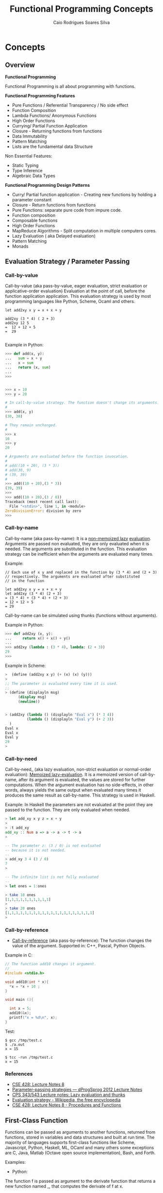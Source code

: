 #+TITLE:  Functional Programming Concepts
#+AUTHOR: Caio Rodrigues Soares Silva
#+EMAIL: <caiorss.rodrigues@gmail.com>
#+DESCRIPTION: Functional programming concepts, examples, algorithms and ideas.
#+OPTIONS: ^:nil
#+OPTIONS:   H:4

* Concepts
** Overview

*Functional Programming*

Functional Programming is all about programming with functions.

*Functional Programming Features*

 - Pure Functions / Referential Transparency / No side effect
 - Function Composition
 - Lambda Functions/ Anonymous Functions
 - High Order Functions
 - Currying/ Partial Function Application
 - Closure - Returning functions from functions
 - Data Immutability
 - Pattern Matching
 - Lists are the fundamental data Structure

Non Essential Features:

 - Static Typing
 - Type Inference
 - Algebraic Data Types

*Functional Programming Design Patterns*

 - Curry/ Partial function application  - Creating new functions by holding a parameter constant
 - Closure - Return functions from functions
 - Pure Functions: separate pure code from impure code.
 - Function composition
 - Composable functions
 - High Order Functions
 - MapReduce Algorithms - Split computation in multiple computers cores.
 - Lazy Evaluation ( aka Delayed evaluation)
 - Pattern Matching
 - Monads

** Evaluation Strategy / Parameter Passing 
*** Call-by-value

Call-by-value (aka pass-by-value, eager evaluation, strict evaluation or
applicative-order evaluation) Evaluation at the point of call, before
the function application application. This evaluation strategy is used
by most programming languages like Python, Scheme, Ocaml and others.


#+BEGIN_SRC 
let add2xy x y = x + x + y 

add2xy (3 * 4) ( 2 + 3) 
add2xy 12 5 
=  12 + 12 + 5 
=  29

#+END_SRC

Example in Python:

#+BEGIN_SRC python
>>> def add(x, y):
...   sum = x + y
...   x = sum 
...   return (x, sum)
... 
>>> 


>>> x = 10
>>> y = 20

# In call-by-value strategy. The function doesn't change its arguments. 
# 
>>> add(x, y)
(30, 30)

# They remain unchanged.
#
>>> x
10
>>> y
20

# Arguments are evaluated before the function invocation.
#
# add((10 + 20), (3 * 3))
# add(30, 9)
# (39, 39)
#
>>> add((10 + 20),(3 * 3))
(39, 39)
>>> 
>>> add((10 + 20),(3 / 0))
Traceback (most recent call last):
  File "<stdin>", line 1, in <module>
ZeroDivisionError: division by zero
>>> 

#+END_SRC

*** Call-by-name

Call-by-name (aka pass-by-name): It is a _non-memoized lazy_
_evaluation_. Arguments are passed non evaluated, they are only
evaluated when it is needed. The arguments are substituted in the
function. This evaluation strategy can be inefficient when the
arguments are evaluated many times.

Example: 

#+BEGIN_SRC
// Each use of x y and replaced in the function by (3 * 4) and (2 + 3)
// respectively. The arguments are evaluated after substituted 
// in the function

let add2xy x y = x + x + y
let add2xy (3 * 4) (2 + 3) 
= (3 * 4) + (3 * 4) + (2 + 3)
= 12 + 12 + 5
= 29
#+END_SRC



Call-by-name can be simulated using thunks (functions without arguments).

Example in Python: 

#+BEGIN_SRC python
>>> def add2xy (x, y):
...     return x() + x() + y()
... 
>>> add2xy (lambda : (3 * 4), lambda: (2 + 3))
29
>>> 

#+END_SRC

Example in Scheme:

#+BEGIN_SRC scheme
>  (define (add2xy x y) (+ (x) (x) (y))) 
> 
;; The parameter is evaluated every time it is used. 
;;
> (define (displayln msg) 
      (display msg)
      (newline))


> (add2xy (lambda () (displayln "Eval x") (* 3 4))  
          (lambda () (displayln "Eval y") (+ 2 3))
  )               
Eval x
Eval x
Eval y
29
> 
#+END_SRC

*** Call-by-need 

Call-by-need_ (aka lazy evaluation, non-strict evaluation or
normal-order evaluation): _Memoized lazy-evaluation_. It is a 
memoized version of call-by-name, after its argument is evaluated,
the values are stored for further computations. When the argument
evaluation has no side-effects, in other words, always yields the
same output when evaluated many times it produces the same result
as call-by-name. This strategy is used in Haskell.

Example: In Haskell the parameters are not evaluated at the point they
are passed to the function. They are only evaluated when needed.

#+BEGIN_SRC haskell
> let add_xy x y z = x + y
> 
> :t add_xy
add_xy :: Num a => a -> a -> t -> a
>

-- The parameter z: (3 / 0) is not evaluated 
-- because it is not needed.
-- 
> add_xy 3 4 (3 / 0)
7
> 

-- The infinite list is not fully evaluated 
--
> let ones = 1:ones

> take 10 ones
[1,1,1,1,1,1,1,1,1,1]
> 
> take 20 ones
[1,1,1,1,1,1,1,1,1,1,1,1,1,1,1,1,1,1,1,1]
> 
#+END_SRC

*** Call-by-reference 

 - _Call-by-reference_ (aka pass-by-reference): The function changes
   the value of the argument. Supported in: C++, Pascal, Python
   Objects.

Example in C:

#+BEGIN_SRC C
// The function add10 changes it argument.
//
#include <stdio.h>

void add10(int * x){
  *x = *x + 10 ;
}

void main (){
  
  int x = 5;
  add10(&x);
  printf("x = %d\n", x);  
}

#+END_SRC

Test:

#+BEGIN_SRC 
$ gcc /tmp/test.c
$ ./a.out 
x = 15

$ tcc -run /tmp/test.c
x = 15
#+END_SRC

*** References

  - [[http://www.lix.polytechnique.fr/~catuscia/teaching/cg428/02Spring/lecture_notes/L07.1.html][CSE 428: Lecture Notes 8]]
  - [[http://users-cs.au.dk/danvy/dProgSprog12/Lecture-notes/parameter-passing-strategies.html][Parameter-passing strategies — dProgSprog 2012 Lecture Notes]]
  - [[http://academic.udayton.edu/saverioperugini/courses/cps343/lecture_notes/lazyevaluation.html][CPS 343/543 Lecture notes: Lazy evaluation and thunks]]
  - [[https://en.wikipedia.org/wiki/Evaluation_strategy#Strict_evaluation][Evaluation strategy - Wikipedia, the free encyclopedia]]
  - [[http://www.lix.polytechnique.fr/~catuscia/teaching/cg428/02Spring/lecture_notes/L07.1.html][CSE 428: Lecture Notes 8 - Procedures and Functions]] 

** First-Class Function 

Functions can be passed as arguments to another functions, returned
from functions, stored in variables and data structures and built at
run time. The majority of languages supports first-class functions
like Scheme, Javascript, Python, Haskell, ML, OCaml and many others
some exceptions are C, Java, Matlab (Octave open source
implementation), Bash, and Forth.

Examples:

 - Python:

The function f is passed as argument to the derivate function that
returns a new function named _, that computes the derivate of f at x.

#+BEGIN_SRC python
def derivate (f, dx=1e-5):
    def _(x):
        return (f(x+dx) - f(x))/dx
    return _
    
 #  Algebraic derivate:
 #
 #  df(x) = 2*x - 3
 #    
>>> def f(x): return x**2 - 3*x + 4
... 

 # Numerical derivate of f
>>> df = derivate(f)
>>> 

  # Algebraic derivate of f
>>> def dfa (x): return 2*x - 3
... 
>>> 

 ;; Functions can be stored in variables
>>> func = f
>>> func(5)
14
>>> 

>>> df = derivate(f)
>>> df(3)
3.000009999887254
>>> df(4)
5.000009999633903
>>> 

>>> dfa(3)
3
>>> dfa(4)
5
>>> 


>>> f(3)
4
>>> f(10)
74
>>> 
#+END_SRC

See also: 

Many examples of first class functions in several languages. 

 - [[http://rosettacode.org/wiki/First-class_functions#C][First-class functions - Rosetta Code]]

 - [[http://slidegur.com/doc/1814324/first-class-functions-in-scientific-programming][First-class Functions in Scientific Programming]]

 - [[http://adv-r.had.co.nz/Functional-programming.html][Functional programming in R]]

** Pure Functions

Pure functions:

 - Are functions without side effects, like mathematical functions. 
 - For the same input the functions always returns the same output.
 - The result of any function call is fully determined by its arguments. 
 - Pure functions don't rely on global variable and don't have internal states.
 - They don't do IO, i.e .:. don't print, don't write a file ...
 - Pure functions are stateless
 - Pure functions are deterministic

Why Pure Functions:

 - Composability, one function can be connected to another.
 - Can run in parallel, multi-threading, multi-core, GPU and distributed systems.
 - Better debugging and testing.
 - Predictability

*Example of pure functions*

#+BEGIN_SRC python
def min(x, y):
    if x < y:
        return x
    else:
        return y
#+END_SRC


*Example of impure function*

 - Impure functions doesn't have always the same output for the same
 - Impure functions does IO or has Hidden State or Global Variables

#+BEGIN_SRC python
exponent = 2

def powers(L):
    for i in range(len(L)):
        L[i] = L[i]**exponent
    return L
#+END_SRC
The function min is pure. It always produces the same result given 
the same inputs and it does not affect any external variable.

The function powers is impure because it not always gives the same output
for the same input, it depends on the global variable exponent:

#+BEGIN_SRC python

>>> exponent = 2
>>> 
>>> def powers(L):
...     for i in range(len(L)):
...         L[i] = L[i]**exponent
...     return L
... 
>>> powers([1, 2, 3])
[1, 4, 9]
>>> exponent = 4 
>>> powers([1, 2, 3])  # (It is impure since it doesn't give the same result )
[1, 16, 81]
>>> 
#+END_SRC

Another example, purifying an impure Language:

#+BEGIN_SRC python

>>> lst = [1, 2, 3, 4]  # An pure function doesn't modify its arguments.
>>>                     # therefore lst reverse is impure
>>> x = lst.reverse()
>>> x
>>> lst
[4, 3, 2, 1]

>>> lst.reverse()
>>> lst
[1, 2, 3, 4]
#+END_SRC

Reverse list function purified:

#+BEGIN_SRC python

>>> lst = [1, 2, 3, 4]
>>>
>>> def reverse(lst):
...     ls = lst.copy()
...     ls.reverse()
...     return ls
... 
>>> 
>>> reverse(lst)
[4, 3, 2, 1]
>>> lst
[1, 2, 3, 4]
>>> reverse(lst)
[4, 3, 2, 1]
>>> lst
[1, 2, 3, 4]

#+END_SRC

** Closure

Closure is a function that remembers the environment at which it was created.

#+BEGIN_SRC python

>>> x = 10

 # The function adder remembers the environment at which it was created
 # it remembers the value of x
 #
def make_adder(x):
    def adder(y):
        return x + y
    return adder

>>> add5 = make_adder(5)
>>> add10 = make_adder(10)
>>> 
>>> add5(4)
9
>>> list(map(add5, [1, 2, 3, 4, 5]))
[6, 7, 8, 9, 10]

>>> x
10
>>> 

>>> list(map(add10, [1, 2, 3, 4, 5]))
[11, 12, 13, 14, 15]

 #
 
def make_printer(msg):
    def printer():
        print(msg)
    return printer

>>> p1 = make_printer ("Hello world")
>>> p2 = make_printer ("FP programming Rocks!!")
>>> 
>>> p1()
Hello world
>>> p2()
FP p

 # Mutable state with closure
 
idx = 100 
 
def make_counter():
    idx = -1    
    def _():
        nonlocal idx
        idx = idx + 1
        return idx    
    return _

>>> idx = 100
>>> counter1 = make_counter()
>>> counter1()
0
>>> counter1()
1
>>> counter1()
2
>>> counter1()
3

>>> idx
100
>>> counter2 = make_counter ()
>>> counter2()
0
>>> counter2()
1
>>> counter2()
2

>>> counter1()
5
>>> 

>>> del make_counter
>>> make_counter
Traceback (most recent call last):
  File "<stdin>", line 1, in <module>
NameError: name 'make_counter' is not defined
>>> 
>>> counter1()
6
>>> counter1()
7

#+END_SRC

Example of closure in Clojure: 

#+BEGIN_SRC clojure

(defn make-adder [x]
   (fn [y] (+ x y)))

user=> (def add5 (make-adder 5))
#'user/add5
user=> 
user=> (def add10 (make-adder 10))
#'user/add10
user=> 
user=> (add5 10)
15
user=> (add10 20)
30
user=> (map (juxt add5 add10)  [1 2 3 4 5 6])
([6 11] [7 12] [8 13] [9 14] [10 15] [11 16])
user=> 

(defn make-printer [message]
  
  (fn [] (println message)))

user=> (def printer-1 (make-printer "Hello world"))
#'user/printer-1
user=> 
user=> (def printer-2 (make-printer "Hola Mundo"))
#'user/printer-2
user=> 
user=> (printer-1)
Hello world
nil
user=> (printer-2)
Hola Mundo
nil
user=> 

#+END_SRC

Example of closure in F# (F sharp):

#+BEGIN_SRC fsharp 

let make_adder x =
    fun y -> x + y 

val make_adder : x:int -> y:int -> int

> let add5 = make_adder 5 ;;

val add5 : (int -> int)

> let add10 = make_adder 10 ;;

val add10 : (int -> int)

> add5 20 ;;
val it : int = 25
> 
- add10 30 ;;
val it : int = 40
> 
- List.map add5 [1 ; 2; 3; 4; 5; 6] ;;
val it : int list = [6; 7; 8; 9; 10; 11]
> 

//  As F# have currying like OCaml and Haskell 
//  it could be also be done as 
//

- let make_adder x y = x + y ;;

val make_adder : x:int -> y:int -> int

> let add10 = make_adder 10 ;;

val add10 : (int -> int)

> add10 20 ;;
val it : int = 30
> 


#+END_SRC

** Currying and Partial Application
*** Currying

Currying is the decomposition of a function of multiples arguments in
a chained sequence of functions of a single argument. The name
currying comes from the mathematician [[https://en.wikipedia.org/wiki/Haskell_Curry][Haskell Curry]] who developed the
concept of curried functions.

In Haskell, Standard ML, OCaml and F# all functions are curryfied by
default:

#+BEGIN_SRC
    f (x, y) = 10*x - 3*y   
    
    f (4, 3)  = 10* 4 - 3*3 = 40 - 9 = 31
    f (4, 3)  = 31
    
In the curried form becomes:

     g(x) = (x -> y -> 10 * x - 3*y)
     
To evaluate f(4, 3): 

    h(y)  = (x -> y -> 10 * x - 3*y) 4 
          = ( y -> 10 * 4 -  3*y )
          =  y -> 40 - 3*y
          
    h(3)  = (y -> 40 - 3*y) 3
          = 40 - 3*3
          = 31
          
Or:
    (x -> y -> 10 * x - 3*y) 4 3 
      = (x -> (y -> 10 * x - 3*y)) 4 3 
      = ((x -> (y -> 10 * x - 3*y)) 4) 3 
      = (y -> 10 * 4 - 3 * y) 3
      = 10 * 4 - 3 * 3 
      = 31
#+END_SRC
          
The same function h(y) can be reused: applied to another arguments, used in mapping, filtering and another higher order functions.

#+BEGIN_SRC
Ex1
    h(y) = (y -> 40 - 3*y)
    
    h(10) = 40 - 3*10 = 40 - 30 = 10

Ex2    
    map(h, [2, 3, 4])
      = [h 2, h 3, h 4] 
      = [(y -> 40 - 3*y) 2, (y -> 40 - 3*y) 3, (y -> 40 - 3*y) 4]
      = [34, 31, 28]
#+END_SRC

*Example in Haskell GHCI*

#+BEGIN_SRC haskell
> let f x y = 10 * x - 3 * y
> :t f
f :: Num a => a -> a -> a
> 
> f 4 3 
31
> let h_y = f 4
> :t h_y
h_y :: Integer -> Integer
> 
> h_y 3
31
> map h_y [2, 3, 4]
[34,31,28]
> 

> -- It is evaluated as:

> ((f 4) 3)
31
> 

{-
   The function f can be also seen in this way
-}   

> let f' = \x -> \y -> 10 * x - 3 * y 
> 

> :t f'
f' :: Integer -> Integer -> Integer
> 

> f' 4 3
31
> 

> (f' 4 ) 3
31
> 

> let h__x_is_4_of_y = f' 4

> h__x_is_4_of_y 3
31
> 
{-
    (\x -> \y -> 10 * x - 3 * y) 4 3
    =  (\x -> (\y -> 10 * x - 3 * y) 4) 3
    =  (\y -> 10 * 4 - 3 * y) 3
    =  (10 * 4 - 3 * 3)
    =  40 - 9 
    =  31    
-}
> (\x -> \y -> 10 * x - 3 * y) 4 3
31
> 

> ((\x -> (\y -> 10 * x - 3 * y)) 4) 3
31
> 


{-
Curried functions are suitable for composition, pipelining 
(F#, OCaml with the |> operator),  mapping/ filtering operations,
and to create new function from previous defined increasing code reuse.

-}

> map (f 4) [2, 3, 4]
[34,31,28]
> 

> map ((\x -> \y -> 10 * x - 3 * y) 4) [2, 3, 4]
[34,31,28]
> 


> -- ----------------- 

> let f_of_x_y_z x y z = 10 * x + 3 * y + 4 * z
> 

> :t f_of_x_y_z 
f_of_x_y_z :: Num a => a -> a -> a -> a

> f_of_x_y_z 2 3 5
49
> 

> let g_of_y_z = f_of_x_y_z 2

> :t g_of_y_z 
g_of_y_z :: Integer -> Integer -> Integer
> 

> g_of_y_z 3 5
49
> 

> let h_of_z = g_of_y_z 3
> :t h_of_z 
h_of_z :: Integer -> Integer
> 

> h_of_z 5
49
> 

> -- So it is evaluated as 
> (((f_of_x_y_z 2) 3) 5)
49
> 
#+END_SRC

*Example in Python 3*

#+BEGIN_SRC python

 # In Python, the functions are not curried by default as in Haskell, 
 # Standard ML, OCaml and F#
 #
>>> def f(x, y): return 10 * x - 3*y

>>> f(4, 3)
    31

 # However the user can create the curried form of the function f:

>>> curried_f = lambda x: lambda y: 10*x - 3*y

>>> curried_f(4)
    <function __main__.<lambda>.<locals>.<lambda>>

>>> curried_f(4)(3)
    31

>>> h_y = curried_f(4) # x = 4 constant

>>> h_y(3)
    31

>>> h_y(5)
    25

>>> mapl = lambda f_x, xs: list(map(f_x, xs))

>>> mapl(h_y, [2, 3, 4])
    [34, 31, 28]

 # Or 

>>> mapl(curried_f(4), [2, 3, 4])
    [34, 31, 28]

 # Without currying the mapping would be:

>>> mapl(lambda y: f(4, y), [2, 3, 4])
    [34, 31, 28]

   ########################################

>> f_of_x_y_z = lambda x, y, z: 10 * x + 3 * y + 4 * z

 ## Curried form:
 
>>> curried_f_of_x_y_z = lambda x: lambda y: lambda z: 10 * x + 3 * y + 4 * z

>>> f_of_x_y_z (2, 3, 5)
    49

>>> curried_f_of_x_y_z (2)(3)(5)
    49

>>> g_of_y_z = curried_f_of_x_y_z(2)

>>> g_of_y_z
    <function __main__.<lambda>.<locals>.<lambda>>

>>> g_of_y_z (3)(5)
    49


>>> h_of_z = g_of_y_z(3)

>>> h_of_z
    <function __main__.<lambda>.<locals>.<lambda>.<locals>.<lambda>>

>>> h_of_z(5)
    49


#+END_SRC

*Example in Ocaml and F#*

#+BEGIN_SRC ocaml

    # let f x y = 10 * x - 3 * y ;;
    val f : int -> int -> int = <fun>

    # f 4 3 ;;
    - : int = 31

    # f 4 ;;
    - : int -> int = <fun>

    # (f 4) 3 ;;
    - : int = 31
    # 

    # let h_y = f 4 ;;
    val h_y : int -> int = <fun>

    # h_y 3 ;;
    - : int = 31
    # 

    # List.map h_y [2; 3; 4] ;;
    - : int list = [34; 31; 28]
    # 

    # List.map (f 4) [2; 3; 4] ;;
    - : int list = [34; 31; 28]

    # let f' = fun x -> fun y -> 10 * x - 3 * y ;;
    val f' : int -> int -> int = <fun>

    # (f' 4) 3 ;;
    - : int = 31

    # (fun x -> fun y -> 10 * x - 3 * y) 4 3 ;;
    - : int = 31
    # 

    # List.map ((fun x -> fun y -> 10 * x - 3 * y) 4) [2; 3; 4] ;;
    - : int list = [34; 31; 28]

#+END_SRC

*** Partial Application

A function of multiple arguments is converted into a new function that
takes fewer arguments, some arguments are supplied and returns
function with signature consisting of remaining arguments. *Partially
applied** functions must not be confused with **currying*.

Example in Python:

#+BEGIN_SRC python
>>> from functools import partial

>>> def f(x, y, z): return 10 * x + 3 * y + 4 * z

>>> f(2, 3, 5)
    49

>>> f_yz = partial(f, 2) # x = 2
>>> f_yz(3, 5)
    49

>>> f_z = partial(f_yz, 3)

>>> f_z(5)
    49
    
>>> partial(f, 2, 3)(5)
    49
  
>>> list(map(partial(f, 2, 3), [2, 3, 5]))
    [37, 41, 49]

#
# Alternative implementation of partial
#
def partial(f, *xs):
    return lambda x: f( * (tuple(xs) + (x,)))

>>> list(map(partial(f, 2, 3), [2, 3, 5]))
    [37, 41, 49]
>>> 


#+END_SRC

In languages like Haskell, Standard ML, OCaml and F# currying is
similar to partial application.

Example in OCaml:

#+BEGIN_SRC ocaml

    # let f x y z = 10 * x + 3 *y + 4 * z ;;
    val f : int -> int -> int -> int = <fun>
    # 

    # (f 2 3) ;;
    - : int -> int = <fun>
    
    # let f_z = f 2 3 ;;
    val f_z : int -> int = <fun>

    # f_z 5 ;;
    - : int = 49
    #    
    
    (** Write (f 2 3) is the same as write (f 2)(3)  *)
    # List.map (f 2 3) [2; 3; 5] ;;
    - : int list = [37; 41; 49]
    # 
    
#+END_SRC

See also:

 - [[http://www.ibm.com/developerworks/library/j-jn9/][Java.next: Currying and partial application]]
 - [[https://en.wikipedia.org/wiki/Partial_application][Partial application - Wikipedia]]
 - [[https://dzone.com/articles/whats-wrong-java-8-currying-vs][What's Wrong with Java 8: Currying vs Closures]]

** Lazy Evaluation

"Lazy evaluation" means that data structures are computed
incrementally, as they are needed (so the trees never exist in memory
all at once) parts that are never needed are never computed. Haskell
uses lazy evaluation by default.

Example in Haskell: 

#+BEGIN_SRC haskell
> let lazylist = [2..1000000000]
> 
> let f x = x^6 
> 
> take 5 lazylist 
[2,3,4,5,6]
>
>
> {- Only the terms needed are computed. -}
> take 5 ( map f lazylist )
[64,729,4096,15625,46656]
> 
#+END_SRC

Example in Python:

 - Python uses eager evaluation by default. In order to get lazy evaluation in python the programmer must use iterators or generators. The example below uses generator.

#+BEGIN_SRC python

def lazy_list():
    """ Infinite list """
    x = 0 
    while True:
        x += 2
        yield x


>>> gen = lazy_list()
>>> next(gen)
2
>>> next(gen)
4
>>> next(gen)
6
>>> next(gen)
8
>>> next(gen)
10
>>> 

def take(n, iterable):
    return [next(iterable) for i in range(n)]

def mapi(func, iterable):   
    while True:
        yield func(next(iterable))
        
f = lambda x: x**5

>>> take(5, lazy_list())
[2, 4, 6, 8, 10]
>>> take(10, lazy_list())
[2, 4, 6, 8, 10, 12, 14, 16, 18, 20]
>>> 

>>> take(5, mapi(f, lazy_list()))
[32, 1024, 7776, 32768, 100000]
>>> 
>>> take(6, mapi(f, lazy_list()))
[32, 1024, 7776, 32768, 100000, 248832]
>>> 

#+END_SRC

** Tail Call Optimization and Tail Recursive Functions 
*** Tail Call 

A tail call is a function call which is the last action performed by
a function.

Examples of _tail calls_ and _non tail calls_: 

Example 1: Tail call 

#+BEGIN_SRC python 
def func1(x):
    return  tail_call_function (x * 2) # It is a tail call 
#+END_SRC


Example 2: Tail recusive call or tail recursive function. 

#+BEGIN_SRC python 
def tail_recursive_call (n, acc);
    if n = 0:
       return acc 
       return tai_recursive_acll (n - 1, n * acc) # Tail recursive call, the 
                                                  # function call is the last
                                                  # thing the function does. 
#+END_SRC

Example 3: Non tail call 

#+BEGIN_SRC python
def non_tail_call_function(x):
    return 1 + non_tail_call_function (x + 3) 
 #+END_SRC

*** Tail Call Optimization  

Tail call optimization - TCO. (aka. tail call elimination - TCE or
tail recursion elimination - TRE) is a optimization that replaces
calls in tail positions with jumps which guarantees that loops
implemented using recursion are executed in constant stack
space. [[http://citeseerx.ist.psu.edu/viewdoc/download?doi%3D10.1.1.98.1934&rep%3Drep1&type%3Dpdf][{Schinz M. and Odersky M. - 2001}]] 

Without tail call optimization each recursive call creates a
new stack frame by growing the execution stack. Eventually the
stack runs out of space and the program has to stop.  To support
iteration by recursion functional languages need tail call
optimization. [[http://www.ssw.uni-linz.ac.at/Research/Papers/Schwaighofer09Master/schwaighofer09master.pdf][{Schwaighofer A. 2009}]]  [fn:Schwaighofer-2009]

If the language doesn't support TCO it is not possible to perform
recursion safely. A big number of calls will lead to a stack overflow
exception and the program will crash unexpectedly .

Sometimes non tail recursive functions can be changed to tail
recursive by adding a new function with extra parameters
(accumulators) to store partial results (state).

Languages with TCO support: 

 - Scheme
 - Common Lisp 
 - Haskell
 - Ocaml
 - F# (F sharp)
 - C# (C sharp)
 - Scala
 - Erlang 

Languages without TCO support: 

 - Python [fn:python-tco1] [fn:python-tco2]
 - Ruby 
 - Java   (Note: The JVM doesn't support TCO)
 - Clojure
 - JavaScript
 - R [fn:R-tco]
 - Elisp - Emacs Lisp 

*** Summary 
 
 1. To perform recursion safely a language must support TCO - Tail Call
    Optimization.

 2. Even if there is TCO support a non tail recursive function can lead
    to an unexpected stack overflow.

 3. Recursion allow greater expressiveness and many algorithms are
    better expressed with recursion.

 4. Recursion must be replaced by loops constructs in languages that
    doesn't support TCO.

*** Examples 

Example of non tail recursive function in Scheme (GNU Guile): 

#+BEGIN_SRC scheme 
(define (factorial n)
    (if (or (= n 0) (= n 1))
        1
        (* n  (factorial (- n 1)))))
        
> (factorial 10)
$1 = 3628800
> 

;;  For a very big number of iterations, non tail recursive functions
;;  will cause a stack overflow.
;;
> (factorial 20000000)
warnings can be silenced by the --no-warnings (-n) option
Aborted (core dumped)

;;
;; This execution requires 5 stack frames
;;
;;  (factorial 5)
;;  (* 5 (factorial 4))
;;  (* 5 (* 4 (factorial 3)))
;;  (* 5 (* 4 (3 * (factorial 2))))
;;  (* 5 (* 4 (* 3 (factorial 2))))
;;  (* 5 (* 4 (* 3 (* 2 (factorial 1)))))
;;
;;  (* 5 (* 4 (* 3 (* 2 1))))
;;  (* 5 (* 4 (* 3 2)))
;;  (* 5 (* 4 6))
;;  (* 5 24)
;;  120
;;
;;
;;
;;
> ,trace (factorial 5)
trace: |  (#<procedure 99450c0> #(#<directory (guile-user) 95c3630> …))
trace: |  #(#<directory (guile-user) 95c3630> factorial)
trace: (#<procedure 9953350 at <current input>:8:7 ()>)
trace: (factorial 5)
trace: |  (factorial 4)
trace: |  |  (factorial 3)
trace: |  |  |  (factorial 2)
trace: |  |  |  |  (factorial 1)
trace: |  |  |  |  1
trace: |  |  |  2
trace: |  |  6
trace: |  24
trace: 120
> 

;;
;; It requires 10 stack frames
;;
;;        
> ,trace (factorial 10)
trace: |  (#<procedure 985cbd0> #(#<directory (guile-user) 95c3630> …))
trace: |  #(#<directory (guile-user) 95c3630> factorial)
trace: (#<procedure 9880800 at <current input>:6:7 ()>)
trace: (factorial 10)
trace: |  (factorial 9)
trace: |  |  (factorial 8)
trace: |  |  |  (factorial 7)
trace: |  |  |  |  (factorial 6)
trace: |  |  |  |  |  (factorial 5)
trace: |  |  |  |  |  |  (factorial 4)
trace: |  |  |  |  |  |  |  (factorial 3)
trace: |  |  |  |  |  |  |  |  (factorial 2)
trace: |  |  |  |  |  |  |  |  |  (factorial 1)
trace: |  |  |  |  |  |  |  |  |  1
trace: |  |  |  |  |  |  |  |  2
trace: |  |  |  |  |  |  |  6
trace: |  |  |  |  |  |  24
trace: |  |  |  |  |  120
trace: |  |  |  |  720
trace: |  |  |  5040
trace: |  |  40320
trace: |  362880
trace: 3628800
>        

#+END_SRC

This function can be converted to a tail recursive function by using
an accumulator:

#+BEGIN_SRC scheme 
(define (factorial-aux n acc)
    (if (or (= n 0) (= n 1))
        acc
        (factorial-aux (- n 1) (* n acc))))

> (factorial-aux 6 1)
$1 = 720

> ,trace (factorial-aux 6 1)
trace: |  (#<procedure 9becf10> #(#<directory (guile-user) 984c630> …))
trace: |  #(#<directory (guile-user) 984c630> factorial-aux)
trace: (#<procedure 9bec320 at <current input>:26:7 ()>)
trace: (factorial-aux 6 1)
trace: (factorial-aux 5 6)
trace: (factorial-aux 4 30)
trace: (factorial-aux 3 120)
trace: (factorial-aux 2 360)
trace: (factorial-aux 1 720)
trace: 720
scheme@(guile-user)> 

> (define (factorial2 n) (factorial-aux n 1))

scheme@(guile-user)> (factorial2 5)
$3 = 120

;; This function could also be implemented in this way:
;;
;;
(define (factorial3 n) 
    (define (factorial-aux n acc)
        (if (or (= n 0) (= n 1))
            acc
            (factorial-aux (- n 1) (* n acc))))        
    (factorial-aux n 1))

> (factorial3 6)
$4 = 720

> (factorial3 5)
$5 = 120

#+END_SRC

Example: Summation of a range of numbers:

#+BEGIN_SRC scheme
;;  Non tail recursive function:
;;
(define (sum-ints a b)
    (if (> a b)
        0
        (+ a (sum-ints (+ a 1) b))))


;;
;; Using the trace command is possible to notice the growing amount of
;; stack frame In this case it requires 11 stack frames.

> ,trace (sum-ints 1 10)
trace: |  (#<procedure 9c42420> #(#<directory (guile-user) 984c630> …))
trace: |  #(#<directory (guile-user) 984c630> sum-ints)
trace: (#<procedure 9c4b8c0 at <current input>:56:7 ()>)
trace: (sum-ints 1 10)
trace: |  (sum-ints 2 10)
trace: |  |  (sum-ints 3 10)
trace: |  |  |  (sum-ints 4 10)
trace: |  |  |  |  (sum-ints 5 10)
trace: |  |  |  |  |  (sum-ints 6 10)
trace: |  |  |  |  |  |  (sum-ints 7 10)
trace: |  |  |  |  |  |  |  (sum-ints 8 10)
trace: |  |  |  |  |  |  |  |  (sum-ints 9 10)
trace: |  |  |  |  |  |  |  |  |  (sum-ints 10 10)
trace: |  |  |  |  |  |  |  |  |  |  (sum-ints 11 10)
trace: |  |  |  |  |  |  |  |  |  |  0
trace: |  |  |  |  |  |  |  |  |  10
trace: |  |  |  |  |  |  |  |  19
trace: |  |  |  |  |  |  |  27
trace: |  |  |  |  |  |  34
trace: |  |  |  |  |  40
trace: |  |  |  |  45
trace: |  |  |  49
trace: |  |  52
trace: |  54
trace: 55


;;  Stack Overflow Error
;;
> (sum-ints 1 10000)
> <unnamed port>:4:13: In procedure sum-ints:
<unnamed port>:4:13: Throw to key `vm-error' with args `(vm-run "VM: Stack overflow" ())'.

;; 
;; Safe summation 
;;
(define (sum-ints-aux a b acc)
    (if (> a b)
        acc
        (sum-ints-aux (+ a 1) b (+ a acc))))
    
(define (sum-ints-aux a b acc)
    (if (> a b)
        acc
        (sum-ints-aux (+ a 1) b (+ a acc))))
    
> (sum-ints-aux 1 10 0)
$4 = 55
> 

> (sum-ints-aux 1 10000 0)
$6 = 50005000

;;
;; It uses only one stack frame each call
;;
> ,trace (sum-ints-aux 1 10 0)
trace: |  (#<procedure 985a270> #(#<directory (guile-user) 93fd630> …))
trace: |  #(#<directory (guile-user) 93fd630> sum-ints-aux)
trace: (#<procedure 98646a0 at <current input>:31:7 ()>)
trace: (sum-ints-aux 1 10 0)
trace: (sum-ints-aux 2 10 1)
trace: (sum-ints-aux 3 10 3)
trace: (sum-ints-aux 4 10 6)
trace: (sum-ints-aux 5 10 10)
trace: (sum-ints-aux 6 10 15)
trace: (sum-ints-aux 7 10 21)
trace: (sum-ints-aux 8 10 28)
trace: (sum-ints-aux 9 10 36)
trace: (sum-ints-aux 10 10 45)
trace: (sum-ints-aux 11 10 55)
trace: 55
> 

;; It can also be implemented in this way:
;; 
(define (sum-ints-safe a b)
    (define (sum-ints-aux a b acc)
        (if (> a b)
            acc
            (sum-ints-aux (+ a 1) b (+ a acc))))    
    (sum-ints-aux a b 0))

> scheme@(guile-user)> (sum-ints-safe 1 1000)
$2 = 500500


> (sum-ints-safe 1 10000)
$7 = 50005000

>  (sum-ints-safe 1 100000)
$8 = 5000050000
scheme@(guile-user)> 


#+END_SRC

Example: of summation in a language without TCO: python  

#+BEGIN_SRC python

def sum_ints_aux (a, b, acc):
    if a > b:
       return acc 
    else:
       return sum_ints_aux (a + 1, b, a + acc)

 # Until now works 
>>> 
>>> sum_ints_aux(1, 10, 0)
55
>>> sum_ints_aux(1, 100, 0)
5050

 # Now it is going to fail: Stack Overflow!

>>> sum_ints_aux(1, 1000, 0)
Traceback (most recent call last):
  File "<stdin>", line 1, in <module>
  File "<stdin>", line 5, in sum_ints_aux
  File "<stdin>", line 5, in sum_ints_aux
...
  File "<stdin>", line 5, in sum_ints_aux
  File "<stdin>", line 2, in sum_ints_aux
RuntimeError: maximum recursion depth exceeded in comparison
>>> 

#  Solution: Turn the recursion into a loop:
# 
def sum_ints (a, b):
    x  = a 
    acc = 0

    while x < b:

        x = x + 1
        acc = acc + x 
           
    return acc + 1
    
>> sum_ints (1, 1000)
    500500

>> sum_ints (1, 10000)
    50005000
#+END_SRC


Example: Implementing map with tail recursion. 

#+BEGIN_SRC scheme 

(define (map2 f xs)
   (if (null? xs)
       '() 
        (cons  (f (car xs)) 
               (map2 f (cdr xs)))))


(define (inc x) (+ x 1))


;; It will eventually lead to an stack overflow for a big list. 
;;
> ,trace (map2 inc '(1 2 3))
trace: |  (#<procedure 9e14500> #(#<directory (guile-user) 984c630> …))
trace: |  #(#<directory (guile-user) 984c630> map2 inc (1 2 3))
trace: (#<procedure 9e48360 at <current input>:109:7 ()>)
trace: (map2 #<procedure inc (x)> (1 2 3))
trace: |  (inc 1)
trace: |  2
trace: |  (map2 #<procedure inc (x)> (2 3))
trace: |  |  (inc 2)
trace: |  |  3
trace: |  |  (map2 #<procedure inc (x)> (3))
trace: |  |  |  (inc 3)
trace: |  |  |  4
trace: |  |  |  (map2 #<procedure inc (x)> ())
trace: |  |  |  ()
trace: |  |  (4)
trace: |  (3 4)
trace: (2 3 4)



,trace (map2 inc '(1 2 3 4 5 6 7 8 9))
trace: |  (#<procedure 9cdcb00> #(#<directory (guile-user) 984c630> …))
trace: |  #(#<directory (guile-user) 984c630> map2 inc (1 2 3 4 5 6 …))
trace: (#<procedure 9ceebf0 at <current input>:104:7 ()>)
trace: (map2 #<procedure inc (x)> (1 2 3 4 5 6 7 8 9))
trace: |  (inc 1)
trace: |  2
trace: |  (map2 #<procedure inc (x)> (2 3 4 5 6 7 8 9))
trace: |  |  (inc 2)
trace: |  |  3
trace: |  |  (map2 #<procedure inc (x)> (3 4 5 6 7 8 9))
trace: |  |  |  (inc 3)
trace: |  |  |  4
trace: |  |  |  (map2 #<procedure inc (x)> (4 5 6 7 8 9))
trace: |  |  |  |  (inc 4)
trace: |  |  |  |  5
trace: |  |  |  |  (map2 #<procedure inc (x)> (5 6 7 8 9))
trace: |  |  |  |  |  (inc 5)
trace: |  |  |  |  |  6
trace: |  |  |  |  |  (map2 #<procedure inc (x)> (6 7 8 9))
trace: |  |  |  |  |  |  (inc 6)
trace: |  |  |  |  |  |  7
trace: |  |  |  |  |  |  (map2 #<procedure inc (x)> (7 8 9))
trace: |  |  |  |  |  |  |  (inc 7)
trace: |  |  |  |  |  |  |  8
trace: |  |  |  |  |  |  |  (map2 #<procedure inc (x)> (8 9))
trace: |  |  |  |  |  |  |  |  (inc 8)
trace: |  |  |  |  |  |  |  |  9
trace: |  |  |  |  |  |  |  |  (map2 #<procedure inc (x)> (9))
trace: |  |  |  |  |  |  |  |  |  (inc 9)
trace: |  |  |  |  |  |  |  |  |  10
trace: |  |  |  |  |  |  |  |  |  (map2 #<procedure inc (x)> ())
trace: |  |  |  |  |  |  |  |  |  ()
trace: |  |  |  |  |  |  |  |  (10)
trace: |  |  |  |  |  |  |  (9 10)
trace: |  |  |  |  |  |  (8 9 10)
trace: |  |  |  |  |  (7 8 9 10)
trace: |  |  |  |  (6 7 8 9 10)
trace: |  |  |  (5 6 7 8 9 10)
trace: |  |  (4 5 6 7 8 9 10)
trace: |  (3 4 5 6 7 8 9 10)
trace: (2 3 4 5 6 7 8 9 10)


(define (map-aux f xs acc) 

    (if (null? xs)

        (reverse acc)

        (map-aux f 
                 (cdr xs)
                 (cons (f (car xs)) 
                       acc)
        )
      )
     ) 
 
> ,trace (map-aux inc '(1 2 3 4 5) '())
trace: |  (#<procedure 9e0c420> #(#<directory (guile-user) 984c630> …))
trace: |  #(#<directory (guile-user) 984c630> map-aux inc (1 2 3 4 5))
trace: (#<procedure 9e4c070 at <current input>:180:7 ()>)
trace: (map-aux #<procedure inc (x)> (1 2 3 4 5) ())
trace: |  (inc 1)
trace: |  2
trace: (map-aux #<procedure inc (x)> (2 3 4 5) (2))
trace: |  (inc 2)
trace: |  3
trace: (map-aux #<procedure inc (x)> (3 4 5) (3 2))
trace: |  (inc 3)
trace: |  4
trace: (map-aux #<procedure inc (x)> (4 5) (4 3 2))
trace: |  (inc 4)
trace: |  5
trace: (map-aux #<procedure inc (x)> (5) (5 4 3 2))
trace: |  (inc 5)
trace: |  6
trace: (map-aux #<procedure inc (x)> () (6 5 4 3 2))
trace: (reverse (6 5 4 3 2))
trace: (2 3 4 5 6)

;; Finally 
;; 

(define (map-safe f xs)
        (map-aux f xs '()))

> (map-safe inc '(1 2 3 3 4 5))
$14 = (2 3 4 4 5 6)
#+END_SRC

Example in F#:

#+BEGIN_SRC fsharp
> let inc x = x +  1 ;;

val inc : x:int -> int

let rec map_aux f xs acc =
    match xs with 
    | []    ->  List.rev acc 
    | hd::tl ->  map_aux f tl ((f hd)::acc)
;;

val map_aux : f:('a -> 'b) -> xs:'a list -> acc:'b list -> 'b list

> map_aux inc [1; 2; 3; 4; 5] [] ;;
val it : int list = [2; 3; 4; 5; 6]

let map2 f xs = 
    map_aux f xs [] ;;

val map2 : f:('a -> 'b) -> xs:'a list -> 'b list

> map2 inc [1; 2; 3; 4; 5] ;;
val it : int list = [2; 3; 4; 5; 6]
> 

//  map_aux without pattern matching 
// 
let rec map_aux f xs acc =
    if List.isEmpty xs 
    then  List.rev acc 
    else (let hd, tl = (List.head xs, List.tail xs) in 
        map_aux f tl ((f hd)::acc))
;;

val map_aux : f:('a -> 'b) -> xs:'a list -> acc:'b list -> 'b list

>  map2 inc [1; 2; 3; 4; 5] ;;
val it : int list = [2; 3; 4; 5; 6]
> 

//  Another way:
//  
//
let map3  f xs = 
  
    let rec map_aux f xs acc =
        match xs with 
        | []    ->  List.rev acc 
        | hd::tl ->  map_aux f tl ((f hd)::acc)
    
    in map_aux f xs [] 

;;

val map3 : f:('a -> 'b) -> xs:'a list -> 'b list

> map3 inc [1; 2; 3; 4; 5; 6] ;;
val it : int list = [2; 3; 4; 5; 6; 7]
> 

#+END_SRC

Example: Tail recursive filter function.

#+BEGIN_SRC fsharp 

let rec filter_aux f xs acc = 
    match xs with 
    | []      ->  List.rev acc 
    | hd::tl  ->  if (f hd) 
                  then  filter_aux f tl (hd::acc)
                  else  filter_aux f tl acc
;;

val filter_aux : f:('a -> bool) -> xs:'a list -> acc:'a list -> 'a list

> filter_aux (fun x -> x % 2 = 0) [1; 2; 3; 4; 5; 6; 7; 8] [] ;;
val it : int list = [2; 4; 6; 8]
> 

let filter f xs = 
    filter_aux f xs [] 
;;
val filter : f:('a -> bool) -> xs:'a list -> 'a list

> filter (fun x -> x % 2 = 0) [1; 2; 3; 4; 5; 6; 7; 8] ;;    
val it : int list = [2; 4; 6; 8]
> 


#+END_SRC

*** See also 
 
 - [[https://en.wikipedia.org/wiki/Tail_call][Tail call - Wikipedia, the free encyclopedia]]

 - [[https://spin.atomicobject.com/2014/11/05/tail-call-recursion-optimization/][Optimizing Tail Call Recursion]]

 - [[http://raganwald.com/2013/03/28/trampolines-in-javascript.html][Trampolines in JavaScript]]

 - [[https://taylodl.wordpress.com/2013/06/07/functional-javascript-tail-call-optimization-and-trampolines/][Functional JavaScript – Tail Call Optimization and Trampolines | @taylodl's getting IT done]]

 - [[http://stackoverflow.com/questions/3616483/why-does-the-jvm-still-not-support-tail-call-optimization][java - Why does the JVM still not support tail-call optimization? - Stack Overflow]]

 - [[http://scienceblogs.com/goodmath/2006/12/20/tail-recursion-iteration-in-ha-1/][Tail Recursion: Iteration in Haskell – Good Math, Bad Math]]

 - [[http://everything.explained.today/Tail_call/][Tail call explained]]

 - [[http://users.dsic.upv.es/~jsilva/papers/TechReport-iter2rec.pdf][Automatic Transformation of Iterative Loops into Recursive Methods]]

 - [[http://richardminerich.com/2011/02/the-road-to-functional-programming-in-f-from-imperative-to-computation-expressions/][The Road to Functional Programming in F# – From Imperative to Computation Expressions « Inviting Epiphany]]

 - [[https://blogs.janestreet.com/optimizing-list-map/][Optimizing List.map - Jane Street Tech Blogs]]
** Fundamental Higher Order Functions 
*** Overview 

The functions map, filter and reduce (fold left) are ubiquitous in
many programming languages and also the most used higher order
functions.

They can be stricted evaluated like in Scheme and Javascript or lazy
evaluated like in Python and Haskell.

*** Map
***** Overview 

The function map applies a function to each element of a sequence:
list, vector, hash map or dictionary and trees. 

#+BEGIN_SRC
    map :: ( a -> b) -> [a] -> [b]                
                |
                |
                |----> f :: a -> b
                
    
    
             f :: a -> b
     a   ------------------------>>>  b
    
    
           map f :: [a] -> [b]                    
    [a] ------------------------->>> [b]
    
    
#+END_SRC

***** Map in Haskell

The function map is lazy evaluated.

#+BEGIN_SRC haskell
> let fun1 x = 3 * x + 1
> fun1 2
7
> map fun1 [1, 2, 3]
[4,7,10]
> 

  -- The sequence 1 to 1000000 is not evaluated at all, 
  --
> take 10 (map fun1 [1..1000000])
[4,7,10,13,16,19,22,25,28,31]

> take 10 (map fun1 [1..10000000000])
[4,7,10,13,16,19,22,25,28,31]
> 
> 



 -- 
 -- When applied to a function without a list, it creates 
 -- another function that operates over lists because all
 -- Haskell functions are curried by default.
 --
 --         f :: (a -> b)
 --  map    :: (a -> b) -> [a] -> [b]
 --
 -- It can be seen as:
 --
 --  When map is applied to f, it will create the function fs
 --  that take list of type a and returns list of type b.
 --
 --  map    :: (a -> b) -> ([a] -> [b])
 --                |            |
 --                |            |------ fs :: [a] -> [b] 
 --                |    
 --                -------------------- f  :: a -> b 
 --
> :t map
map :: (a -> b) -> [a] -> [b]
  
> let f x = 3 * x + 6
> :t f
f :: Num a => a -> a
> 


> map f [1, 2, 3]
[9,12,15]
> 

 -- Note: let is only needed in the REPL
 --
> let fs = map f

> :t fs
fs :: [Integer] -> [Integer]

> fs [1, 2, 3]
[9,12,15]
> 
#+END_SRC

***** Map in Python

In Python 3 map and filter are lazy evaluated, they return a
generator. 

#+BEGIN_SRC python
>>> def fun1 (x):
    return 3*x + 6
... 
>>> g = map(fun1, [1, 2, 3])
>>> g
<map object at 0xb6b4a76c>
>>> next (g)
9
>>> next (g)
12
>>> next (g)
15
>>> next (g)
Traceback (most recent call last):
  File "<stdin>", line 1, in <module>
StopIteration
>>> g
<map object at 0xb6b4a76c>
>>> 

 # Force the evaluation: 
 #
 >>> list(map(fun1, [1, 2, 3]))
 [9, 12, 15]


 # Strict Version of map
 # 
 # s_ stands for strict map.

def s_map (f, xs):
    return list(map(f, xs))
 
>>> s_map (fun1, [1, 2, 3])
[9, 12, 15]
>>> 

 # Due to python doesn't have tail call optimization
 # recusion must be avoided, a higher number of iterations
 # can lead to a stack overflow.
 
def strict_map (f, xs):
    return [f (x) for x in xs]
    
>>> strict_map (fun1, [1, 2, 3])
[9, 12, 15]
>>> strict_map (fun1, range(5))
[6, 9, 12, 15, 18]
>>> 

  # Lazy map implementation:
  # Note: the python native map is implemented in C, so
  # it is faster.
  #
  
def lazy_map (f, xs):
    for x in xs:
        yield x
        
>>> g = lazy_map (fun1, [1, 2, 3])
>>> next(g)
1
>>> next(g)
2
>>> next(g)
3
>>> next(g)
Traceback (most recent call last):
  File "<stdin>", line 1, in <module>
StopIteration
>>> list(lazy_map (fun1, [1, 2, 3]))
[1, 2, 3]
>>>           

 #
 # To the map function work like in Haskell and ML 
 # it is need to be curried.   
 #

curry2 = lambda f: lambda x: lambda y: f(x, y)

 # The function curry2 currify a function of two arguments
 #
>>> strict_map_c = curry2(strict_map) 

>>> strict_map_c(fun1)
<function <lambda>.<locals>.<lambda>.<locals>.<lambda> at 0xb6afc0bc>

>>> strict_map_c(fun1)([1, 2, 3, 4])
[9, 12, 15, 18]
>>> 

>>> fun1_xs = strict_map_c(fun1)
>>> fun1_xs ([1, 2, 3, 4])
[9, 12, 15, 18]
>>>  
#+END_SRC

***** Map in Dynamic Typed Languages 

In dynamic typed languages like Python, Clojure and Scheme the function map
can take multiple arguments. In typed languages the function 
takes only one argument.

Map in Python:

#+BEGIN_SRC python 

>>> list(map (lambda a, b, c: 100 * a + 10 * b + c, [1, 2, 3, 4, 5], [8, 9, 10, 11, 12], [3, 4, 7, 8, 10]))
[183, 294, 407, 518, 630]
>>> 

#+END_SRC


Map in Scheme: 

#+BEGIN_SRC scheme 
(map (lambda (a b c) (+ (* 100 a) (* 10 b) c)) 
      '(1 2 3 4 5) 
      '(8 9 10 11 12) 
      '(3 4 7 8 10))

$1 = (183 294 407 518 630)
#+END_SRC

Map in Clojure:

#+BEGIN_SRC clojure

;; f a b c = 100 * a + 10 * b + c
;; 
;; 183 = f 1 8 3 
;; 294 = f 2 9 4 
;; ...
;; 630 = f 6 3 0
;;
user=> (map (fn [a b c] (+ (* 100 a) (* 10 b) c)) [1 2 3 4 5] [8 9 10 11 12] [3 4 7 8 10])
(183 294 407 518 630)
user=> 

;;
;; The clojure map is Polymorphic it can be applied to any collection 
;; of seq abstraction like lists, vectors and hash maps.
;;

;; Map applied to a list  
;;
user=> (map inc '(1 2 3 4 5 6))
(2 3 4 5 6 7)
user=> 

;; Map applied to a vector 
;;
user=> (map inc [1 2 3 4 5 6])
(2 3 4 5 6 7)
user=> 

;; Map applied to a hash map 
;;
user=> (map identity {:a 10 :b 20 :c "hello world"})
([:a 10] [:b 20] [:c "hello world"])
user=> 

;; The function mapv is similar to map, but returns a vector: 
;;
user=> (mapv identity {:a 10 :b 20 :c "hello world"})
[[:a 10] [:b 20] [:c "hello world"]]
user=> 


;; Clojure also have destructuring 
;;
user=> (map (fn [[[a b] c]] (+ (* 100 a ) (* 10 b) c))  [[[1 2] 3] [[3 4] 5] [[1 2] 4]])
(123 345 124)
user=>


#+END_SRC

*** Filter

*Python*

#+BEGIN_SRC python

 ;;; Filter returns by default a 
>>> g = filter (lambda x: x > 10, [1, 20, 3, 40, 4, 14, 8])
>>> g
<filter object at 0xb6b4a58c>
>>> [x for x in g]
[20, 40, 14]
>>> [x for x in g]
[]
>>> list(filter (lambda x: x > 10, [1, 20, 3, 40, 4, 14, 8]))
[20, 40, 14]
>>> 

  # Stritct Version of filter function
  #
>>> _filter = lambda f, xs: list(filter(f, xs))
>>> 
>>> _filter (lambda x: x > 10,  [1, 20, 3, 40, 4, 14, 8])
[20, 40, 14]
>>> 

  # Filter implementation without recursion:
  #

def strict_filter (f, xs):
    result = []
    for x in xs:
        if f(x):
            result.append(x)
    return result

def lazy_filter (f, xs):
    for x in xs:
        if f(x):
            yield x

>>> strict_filter (lambda x: x > 10, [1, 20, 3, 40, 4, 14, 8])
[20, 40, 14]

>>> lazy_filter (lambda x: x > 10, [1, 20, 3, 40, 4, 14, 8])
<generator object lazy_filter at 0xb6b0f1bc>

>>> g = lazy_filter (lambda x: x > 10, [1, 20, 3, 40, 4, 14, 8])
>>> g
<generator object lazy_filter at 0xb6b0f194>
>>> next(g)
20
>>> next(g)
40
>>> next(g)
14
>>> next(g)
Traceback (most recent call last):
  File "<stdin>", line 1, in <module>
StopIteration
>>> 

>>> list(lazy_filter (lambda x: x > 10, [1, 20, 3, 40, 4, 14, 8]))
[20, 40, 14]
>>> 
  
#+END_SRC

*** Reduce or Fold
**** Overview 

*Fold Left*

The  function fold left is tail recursive, whereas the function fold
right is not. This functions is also known as reduce or inject (in
Ruby). The function fold left is often called just _fold_ like in F#
or _reduce_ (Python, Javascript, Clojure) and also Inject (Ruby).

=foldl :: (State -> x -> State) -> State -> [x] -> State=
=foldl (f :: S -> x -> S)  S [x]=


#+BEGIN_SRC
Sn = foldl f S0 [x0, x1, x2, x3 ... xn-1]

S1   = f S0 x0
S2   = f S1 x1     = f (f S0 x0) x1
S3   = f S2 x2     = f (f (f S0 x0) x1) x2
S4   = f S3 x3     = f (f (f (f S0 x0) x1) x2) x3
...
Sn-1 = f Sn-2 Xn-2 = ...
Sn   = f Sn-1 Xn-1 = f ...(f (f (f (f S0 x0) x1) x2) x3 ... xn

  ;;; -> Result
#+END_SRC


*Fold Right*

=foldr :: (x -> acc -> acc) -> acc -> [x] -> acc=

#+BEGIN_SRC 
S1   = f xn-1 S0
S2   = f xn-2 S1     = f xn-2 (f xn-1 S0)
S3   = f xn-3 S2     = f xn-3 (f xn-2 (f xn-1 S0))
S4   = f xn-4 S3     = f xn-4 (f xn-3 (f xn-2 (f xn-1 S0)))
....
Sn-1 = f x1   Sn-2   = ...
Sn   = f x0   Sn-1   = f x0 (f x1 ... (f xn-2 (f xn-1 S0)))
#+END_SRC

**** Haskell

See also: 

  * [[https://en.wikipedia.org/wiki/Fold_(higher-order_function][Fold (higher-order function) - Wikipedia, the free encyclopedia]])
  * [[http://www.cs.nott.ac.uk/~pszgmh/fold.pdf][A tutorial on the universality and expressiveness of fold. GRAHAM HUTTON]]
  * [[http://www.cantab.net/users/antoni.diller/haskell/units/unit06.html][Haskell unit 6: The higher-order fold functions | Antoni Diller]]



Fold Left:

#+BEGIN_SRC
 foldl :: (acc -> x -> acc) -> acc -> [x] -> acc
 
                  |             |      |       | 
                  |             |      |       |---> Returns the accumulated 
                  |             |      |             value
                  |             |      |----- xs 
                  |             |                  
                  |             |     Inital Value of accumulator
                  |             |---  acc0
                  |
                  |-----------------  f :: acc -> x -> acc
                                                  |
                                                  |--- Element of list 

 foldl :: (b -> a -> b) -> b -> [a] -> b
 foldl f z []     = z
 foldl f z (x:xs) = foldl f (f z x) xs
#+END_SRC


#+BEGIN_SRC haskell

> :t foldl
foldl :: (a -> b -> a) -> a -> [b] -> a
> 
> foldl (\acc x -> 10 * acc + x) 0 [1, 2, 3, 4, 5] 
12345
> 

#+END_SRC

It is equivalent to:

#+BEGIN_SRC haskell
> let f acc x = 10 * acc + x
> 
> (f 0 1)
1
> (f (f 0 1) 2)
12
> (f (f (f 0 1) 2) 3)
123
> 
> (f (f (f (f 0 1) 2) 3) 4)
1234
> (f (f (f (f (f 0 1) 2) 3) 4) 5)
12345
> 
#+END_SRC

Evaluation of Fold left:


#+BEGIN_SRC
> foldl (\acc x -> 10 * acc + x ) 0 [1, 2, 3, 4, 5]
12345

S0 = 0

f = \acc x -> 10 * acc + x

                 x  acc
S1 = f S0 x0 = f 0   1 = 10 * 0  + 1 = 1
S2 = f S1 x1 = f 10  2 = 10 * 1    + 2 = 12
S3 = f S2 x2 = f 12  3 = 10 * 12   + 3 = 123
S4 = f S3 x3 = f 123 4 = 10 * 123  + 4 = 1234
S5 = f S3 x3 = f 123 4 = 10 * 1234 + 5 = 12345
#+END_SRC



*Fold right*

#+BEGIN_SRC
 foldr :: (x -> acc -> acc) -> acc -> [x] -> acc

 foldr :: (a -> b -> b) -> b -> [a] -> b
 foldr f z []     = z
 foldr f z (x:xs) = f x (foldr f z xs)
#+END_SRC

#+BEGIN_SRC haskell
> foldr (\x acc -> 10 * acc + x) 0 [1, 2, 3, 4, 5] 
54321

> (f 0 5)
5
> (f (f 0 5) 4)
54
> (f (f (f 0 5) 4) 3)
543
> (f (f (f (f 0 5) 4) 3) 2)
5432
> (f (f (f (f (f 0 5) 4) 3) 2) 1)
54321
> 

 --
 -- Derive fold_right from foldl (fold left)
 -- 

> let fold_right f acc xs = foldl (\x acc -> f acc x) acc (reverse xs)
> 
> :t fold_right
fold_right :: (b -> a -> a) -> a -> [b] -> a
> 
> 
> fold_right (\x acc -> 10 * acc + x) 0 [1, 2, 3, 4, 5]
54321
> 


#+END_SRC

Evaluation of Fold Right:

#+BEGIN_SRC 
Example:

> foldr (\x acc -> 10 * acc + x ) 0 [1, 2, 3, 4, 5]
54321
>

f  = \x acc -> 10 * acc + x
S0 = 0
n = 5
                       x acc
S1   = f x4 S0     = f 5  0    = 10 * 0    + 5 = 5
S2   = f x3 S1     = f 4  5    = 10 * 5    + 4 = 54
S3   = f x2 S2     = f 3  54   = 10 * 54   + 3 = 543
S4   = f x1 S3     = f 2  543  = 10 * 543  + 2 = 5432
S5   = f x0 S4     = f 1  5432 = 10 * 5432 + 1 = 54321
#+END_SRC

**** Python

In Python 3 the function reduce is not default anymore, however it can
be found in the native library functools, that has a lot of built-in
functions for functional programming. The function reduce is equivalent
to Haskell function foldl (fold left) which is tail recursive.

#+BEGIN_SRC
reduce(function, sequence[, initial]) -> value

reduce :: (acc -> x -> acc) -> [x] ?acc0  -> acc
#+END_SRC

#+BEGIN_SRC python
>>> from functools import reduce
>>> 

>>> reduce (lambda acc, x: 10 *  acc + x , [1, 2, 3, 4, 5], 0)
12345
>>> 

>>> f = lambda acc, x: 10 *  acc + x
>>> 
>>> f(0, 1)
1
>>> f( f(0, 1), 2)
12
>>> f( f( f(0, 1), 2), 3)
123
>>> f( f( f( f(0, 1), 2), 3), 4)
1234
>>> f( f( f( f( f(0, 1), 2), 3), 4), 5)
12345
>>> 

def my_reduce (f, xs, acc0=None):
    "Non recursive implementation of reduce (fold_left)
     with optional initial accumulator value.
    "

    if acc0 is None:
        acc = xs[0]   
        xss = xs[1:]
    else:
        acc = acc0
        xss = xs
        
    for x in xss:
        acc = f (acc, x)
        
    return acc


>>> 
>>> my_reduce(lambda acc, x: 10 * acc + x, [1, 2, 3, 4, 5], 0)
12345
>>> my_reduce(lambda acc, x: 10 * acc + x, [1, 2, 3, 4, 5])
12345
>>> my_reduce(lambda acc, x:  acc + x, [1, 2, 3, 4, 5], 0)
15
>>> my_reduce(lambda acc, x:  acc * x, [1, 2, 3, 4, 5], 1)
120
>>> 
 
 #
 # Implementation without recursion.
 #

def fold_left (f_acc_x_to_acc, acc0, xs):
    "Haskell-like fold left function
    
    fold_left :: (acc -> x -> acc) -> acc -> [x]
    "
    acc = acc0
    
    for x in xs:
        acc = f_acc_x_to_acc (acc, x)
        
    return acc
      
>>> fold_left (lambda acc, x: 10 * acc + x, 0, [1, 2, 3, 4, 5])
12345
>>>       


def fold_right (f, acc0, xs):
    return fold_left ((lambda acc, x: f(x, acc)), acc0, reversed(xs))

>>> fold_right (lambda x, acc: 10 * acc + x, 0, [1, 2, 3, 4, 5])
54321
>>>

def fold_right2 (f, acc0, xs):
    acc = acc0
    
    for x in reversed(xs):
        acc = f(x, acc)
        
    return acc

>>> fold_right2 (lambda x, acc: 10 * acc + x, 0, [1, 2, 3, 4, 5])
54321
>>>     

#+END_SRC

*Usefulness of Fold*

Many functions and recursive algorithms can be implemented using the
fold function, including map, filter, sum, product and others.

It is based in the paper:  

   - [[http://www.cs.nott.ac.uk/~pszgmh/fold.pdf][A tutorial on the universality and expressiveness of fold. GRAHAM HUTTON]]

In the paper was used fold right, here was used fold left. 

#+BEGIN_SRC python 

def fold_left (f_acc_x_to_acc, acc0, xs):
    "Haskell-like fold left function
    
    fold_left :: (acc -> x -> acc) -> acc -> [x]
    "
    acc = acc0
    
    for x in xs:
        acc = f_acc_x_to_acc (acc, x)
        
    return acc
    
    
    ;;; Function fold in curried form 
    
curry3 = lambda f: lambda x: lambda y: lambda z: f(x, y, z)

fold = curry3(fold_left)

>>> summation = fold(lambda acc, x: acc + x)(0)
>>> 
>>> summation([1, 2, 3, 4, 5, 6])
21
>>> 

>>> product = fold(lambda acc, x: acc * x)(1)
>>> product([1, 2, 3, 4, 5])
120
>>> 

>>> f_or = fold(lambda acc, x: acc or x)(False)
>>> f_or([False, False, False])
False
>>> 
>>> f_or([False, False, True])
True
>>> 

>>> f_and = fold(lambda acc, x: acc and x)(True)
>>> 
>>> f_and([False, True, True])
False
>>> f_and([True, True, True])
True
>>> 

>>> length = fold(lambda acc, x: acc + 1)(0)
>>> length ([1, 2, 3, 4, 5])
5

>>> _map = lambda f, xs: fold(lambda acc, x: acc + [f(x)] )([])(xs)
>>> _map (lambda x: x * 3, [1, 2, 3, 4])
[3, 6, 9, 12]
>>> 

>>> _filter = lambda p, xs: fold(lambda acc, x: (acc + [x]) if p(x) else  acc )([])(xs)
>>> 
>>> _filter(lambda x: x > 10, [10, 3, 8, 2, 20, 30])
[20, 30]
>>> 


 #
 # Function composition
 # 
 #  (f3 (f2 (f1 (f0 x))))
 #
 #  (f3 . f2 . f1 . f0) x
 #
 #  or using, forward composition:
 # 
 #  (f0 >> f2 >> f1 >> f0) x
 #
 
>>> f1 = lambda x: 3 * x
>>> f2 = lambda x: 5 + x
>>> f3 = lambda x: 2 ** x


>>> _fcomp = lambda functions: lambda x: fold(lambda acc, f: f(acc)) (x) (functions)

>>> _fcomp([f1, f2, f3])(3)
16384

>>> (f3 (f2 (f1 (3))))
16384
>>>  
#+END_SRC

**** Clojure

The function reduce is similar to Haskell _fold left_ and Python
reduce. This function is Polymorphic. It works on any collection of
seq abstraction: lists, vectors and hash maps. 

Signature:

#+BEGIN_SRC 
(reduce f coll)      -> reduce :: (f :: acc -> x -> acc) -> [x]

Or 

(reduce f val coll)  -> reduce :: (f :: acc -> x -> acc) -> acc -> [x] 

f :: acc -> x -> acc 
#+END_SRC


#+BEGIN_SRC clojure

;; Applying fold/reduce to a list 
;;
;;
user=> (reduce (fn [acc x] (+ (* 10 acc) x)) 0 '(1 2 3 4 5))
12345


;; Applying fold/reduce to a vector 
;;
user=> (reduce (fn [acc x] (+ (* 10 acc) x))  0 [1 2 3 4 5])
12345
user=> 

user=> (reduce (fn [acc x] (+ (* 10 acc) x)) 0 [])
0

;; Applyind fold/reduce to a Hash map 
;;
user=> (reduce (fn [acc x] (cons x  acc )) '()  { :a 10 :b 20 :c 30 })
([:c 30] [:b 20] [:a 10])
user=>

;; Without Initial value of accumulator it will fail on a empty list. 
;; 
user=> (reduce (fn [acc x] (+ (* 10 acc) x)) [1 2 3 4 5])
12345

user=> (reduce (fn [acc x] (+ (* 10 acc) x)) [])
ArityException Wrong number of args (0) passed to: user/eval44/fn--45  clojure.lang.AFn.throwArity (AFn.java:429)
user=> 

;; Implementing fold right  
;;
(defn foldr 
   ([f xs]       (reduce (fn [acc x] (f x acc))     (reverse xs)))
   ([f acc xs]   (reduce (fn [acc x] (f x acc)) acc (reverse xs)))
  )

user=> (foldr (fn [x acc] (+ (* 10 acc) x)) 0 [1 2 3 4 5])
54321


;; Clojure has destructuring 
;;
user=> (reduce (fn [acc [a b]] (conj acc (+ (* 10 a) b) )) '[] [[1 2] [3 4] [5 8]] )
[12 34 58]
user=> 

;; Implementing map with fold left (reduce)
;;
user=> (defn map2 [f xs] 
          (reverse (reduce (fn [acc x] (cons (f x) acc)) 
                        () 
                        xs)))
#'user/map2
user=> 
user=> (map2 inc '(1 2 3 3 4 5))
(2 3 4 4 5 6)
user=> 

;; Implementing map with fold right 
;;
;;

(defn map2 [f xs] 
   (foldr (fn [x acc] (cons (f x) acc)) 
          ()
          xs
   ))

user=> (map2 inc '(1 2 3 4 5 6))
(2 3 4 5 6 7)
user=> 


#+END_SRC 

**** Fsharp 

#+BEGIN_SRC fsharp 
// Fold left for Lists 
//
//

// List.fold (acc -> 'x -> 'acc) -> acc -> 'x list -> 'acc
//
- List.fold ;;  
val it : (('a -> 'b -> 'a) -> 'a -> 'b list -> 'a) 

- List.fold (fun acc x -> 10 * acc + x) 0 [1; 2; 3; 4; 5]  ;;
val it : int = 12345
>

// Array.fold 
// 
//
- Array.fold ;;  
val it : (('a -> 'b -> 'a) -> 'a -> 'b [] -> 'a) 
> 

- Array.fold (fun acc x -> 10 * acc + x) 0 [| 1; 2; 3; 4; 5 |]  ;;
val it : int = 12345
> 

// Fold left for Arrays 

#+END_SRC


Example: Implementing Higher Order Functions and recursive functions
with fold.

#+BEGIN_SRC fsharp 

// Implementing fold_left for lists 
//
let rec fold_left f xs acc =
    match xs with 
    | []      ->   acc 
    | hd::tl  ->   fold_left f tl (f acc hd)
;;

val fold_left : f:('a -> 'b -> 'a) -> xs:'b list -> acc:'a -> 'a

- fold_left (fun acc x -> 10 * acc + x) [1; 2; 3; 4 ; 5] 0 ;; 
val it : int = 12345
> 

let length xs = fold_left (fun acc x -> acc + 1) xs 0

> length ["a"; "b"; "c"; "d" ] ;;
val it : int = 4
> length [ ] ;;                  
val it : int = 0
> 

- let sum xs  = fold_left (fun acc x -> acc + x) xs 0 ;;

> sum [1; 2; 3; 4; 5; 6] ;;                             
val it : int = 21
> 

> let product xs = fold_left (fun acc x -> acc * x) xs 1 ;;  

val product : xs:int list -> int

> product [1; 2; 3; 4; 5; 6] ;;
val it : int = 720
> 

- let reverse xs = fold_left (fun acc x -> x :: acc) xs []
- ;;

val reverse : xs:'a list -> 'a list

> reverse [1; 2; 3; 4; 5 ] ;;
val it : int list = [5; 4; 3; 2; 1]
> 

let fold_right f xs acc =
  fold_left (fun acc x -> f x acc) (reverse xs) acc
;;
     
val fold_right : f:('a -> 'b -> 'b) -> xs:'a list -> acc:'b -> 'b

- fold_right (fun x acc -> 10 * acc + x) [1; 2; 3; 4; 5] 0 ;;
val it : int = 54321
> 

// Reverse map 
//
- let rev_map f xs = fold_left (fun acc x -> (f x)::acc) xs [] ;;  

val rev_map : f:('a -> 'b) -> xs:'a list -> 'b list

- rev_map (fun x -> x * 2) [1; 2; 3; 4; 5; 6] ;;
val it : int list = [12; 10; 8; 6; 4; 2]
> 

- let map f xs = reverse ( fold_left (fun acc x -> (f x)::acc) xs [] ) ;;

val map : f:('a -> 'b) -> xs:'a list -> 'b list

- map (fun x -> x * 2) [1; 2; 3; 4; 5; 6] ;;
val it : int list = [2; 4; 6; 8; 10; 12]
> 

// Or 
// 
let rev_fold_left f  xs acc = reverse (fold_left f xs acc) ;;

val rev_fold_left :
  f:('a list -> 'b -> 'a list) -> xs:'b list -> acc:'a list -> 'a list

// Map with fold left and reverse 
//
//
> let map f xs = rev_fold_left (fun acc x -> (f x)::acc) xs [] ;;

val map : f:('a -> 'b) -> xs:'b list -> 'b list

- map (fun x -> x * 2) [1; 2; 3; 4; 5; 6] ;;
val it : int list = [2; 4; 6; 8; 10; 12]
> 

// Map with fold right 
//
> let map f xs = fold_right (fun x acc -> (f x)::acc) xs [] ;;

val map : f:('a -> 'b) -> xs:'a list -> 'b list

> map (fun x -> x * 2) [1; 2; 3; 4; 5; 6] ;;
val it : int list = [2; 4; 6; 8; 10; 12]
> 

// Filter with fold left and reverse
//
let filter f xs = rev_fold_left (fun acc x -> if (f x) then (x::acc) else acc) xs [] ;;

val filter : f:('a -> bool) -> xs:'a list -> 'a list

- filter (fun x -> x % 2 = 0) [1; 2; 3; 4; 5; 6; 7; 8; 9 ] ;; 
val it : int list = [2; 4; 6; 8]
> 

// Filter with fold right 
//
let filter f xs =
  fold_right (fun x acc ->  if (f x)
                            then x::acc
                            else acc
             )
             xs
             []
             ;;

-  filter (fun x -> x % 2 = 0) [1; 2; 3; 4; 5; 6; 7; 8; 9 ] ;; 
val it : int list = [2; 4; 6; 8]
> 



let take n xs =
  let _, result = 
    fold_left (fun acc x -> let (c, xss) = acc in
                            if c = 0
                            then  (0, xss)
                            else  (c - 1, x::xss))
              xs
              (n, [])

  in reverse result 

            ;;

- take ;;
val it : (int -> 'a list -> 'a list) = <fun:clo@202-3>
> 


> take 3 [1; 2; 3 ; 4; 5; 6; 7; 8] ;;               
val it : int list = [1; 2; 3]
> 

- take 18 [1; 2; 3 ; 4; 5; 6; 7; 8] ;;
val it : int list = [1; 2; 3; 4; 5; 6; 7; 8]
> 

// drop with fold left 
// 
let drop n xs =
  let _, result = 
    fold_left (fun acc x -> let (c, xss) = acc in
                            if c = 0
                            then  (0, x::xss)
                            else  (c - 1, xss))
              xs
              (n, [])

  in reverse result 

            ;;

val drop : n:int -> xs:'a list -> 'a list


- drop 3 [1; 2; 3 ; 4; 5; 6; 7; 8] ;;              
val it : int list = [4; 5; 6; 7; 8]
> 
- drop 13 [1; 2; 3 ; 4; 5; 6; 7; 8] ;;
val it : int list = []
> 

let take_while f xs =
  fold_right   (fun x acc ->  if (f x)
                              then  x::acc
                              else  acc )

               xs
               []
;;


let take_while f xs =
  fold_right   (fun x acc ->  if (f x)
                              then  x::acc
                              else  match acc with
                                    |  []     -> []
                                    |  _::tl -> tl
               )

               xs
               []
;;
val take_while : f:('a -> bool) -> xs:'a list -> 'a list

> take_while (fun x -> x < 10) [2; 8 ; 9 ; 26 ; 7; 10; 53] ;;
val it : int list = [2; 8; 9]
> 



let find f xs =
  fold_left (fun acc x -> if (f x)
                          then Some x
                          else None 
            )
            xs
            None
;;
  
val find : f:('a -> bool) -> xs:'a list -> 'a option

- find (fun x -> x * x > 40) [1; 2; 6; 5; 4; 8; 10; 20 ; 9 ] ;;
val it : int option = Some 9
> 

- find (fun x -> x * x > 400) [1; 2; 6; 5; 4; 8; 10; 20 ; 9 ] ;;
val it : int option = None
> 


// Map with side-effect 
//
let for_each f xs =
  fold_left (fun acc x -> f x)
            xs
            ()
            ;;

val for_each : f:('a -> unit) -> xs:'a list -> unit

> for_each (fun x -> printfn "x = %d" x) [2; 3; 4; 5; 6] ;;
x = 2
x = 3
x = 4
x = 5
x = 6
val it : unit = ()
> 

// Filter map - fusion / optimization  
//
// (Eliminate intermediate data structure )
//

let filter_map f_filter f_map xs = 
  fold_right (fun x acc ->  if (f_filter x)
                            then (f_map x)::acc
                            else acc
             )
             xs
             []
;;
             
val filter_map :
  f_filter:('a -> bool) -> f_map:('a -> 'b) -> xs:'a list -> 'b list

- filter_map (fun x -> x % 2 = 0) (fun x -> x + 3) [1; 5; 2; 6; 8; 7]
- ;;             
val it : int list = [5; 9; 11]
> 


 // Without optimization
- map (fun x -> x + 3) (filter (fun x -> x % 2 = 0) [1; 5; 2; 6; 8; 7]) ;;
val it : int list = [5; 9; 11]
> 
- 


#+END_SRC

*** For Each, Impure map 

For each is an _impure higher order function_ which performs
side-effect on each element of a list, array or sequence. Unlike map
this function neither have a standard name or return anything.

*Scheme*

#+BEGIN_SRC scheme
> (for-each (lambda (i) (display i) (newline))  '(1 2 3 4 5 6))
1
2
3
4
5
6
>

> (for-each
   (lambda (a b c)
      (display a) (display b) (display c)
      (newline)
    )
   '(a b c d e f)
   '(1 2 3 4 5 6)
   '("x" "y" "z" "w" "h" "k"))
a1x
b2y
c3z
d4w
e5h
f6k


#+END_SRC

*Haskell*

#+BEGIN_SRC haskell 
> import qualified Control.Monad as M


> :t M.mapM_
M.mapM_ :: Monad m => (a -> m b) -> [a] -> m ()
> 

> :t putStrLn
putStrLn :: String -> IO ()
> 

> M.mapM_ putStrLn ["string 0", "string 1", "string 2", "string 3"]
string 0
string 1
string 2
string 3
> 

> M.mapM_ (\ x -> putStrLn (show x))  [1, 2, 3, 4, 5]
1
2
3
4
5

#+END_SRC

*Common Lisp*

#+BEGIN_SRC lisp
> (mapc #'print '(1 2 3 3 4))

1
2
3
3
4

#+END_SRC

*Scala*

#+BEGIN_SRC scala 
scala> var xs = List(1.0, 2.0, 3.0, 4.0, 5.0, 6.0)
xs: List[Double] = List(1.0, 2.0, 3.0, 4.0, 5.0, 6.0)

scala> xs.foreach(println)
1.0
2.0
3.0
4.0
5.0
6.0

scala> xs.foreach(x => println( "x = %.3f".format(x)))
x = 1,000
x = 2,000
x = 3,000
x = 4,000
x = 5,000
x = 6,000
#+END_SRC

*Ocaml*

#+BEGIN_SRC
> List.iter ;;
- : ('a -> unit) -> 'a list -> unit = <fun>

> List.iter (fun x -> print_int x ; print_string "\n") [1 ; 2; 3; 4; 5] ;;
1
2
3
4
5
- : unit = ()
#+END_SRC


*F#*

#+BEGIN_SRC
> List.iter ;;
val it : (('a -> unit) -> 'a list -> unit) = <fun:clo@1>

> List.iter (fun x -> printfn "x = %d" x) [1; 2; 3; 4; 5] ;;
x = 1
x = 2
x = 3
x = 4
x = 5
val it : unit = ()
>

> List.iter2 ;;
val it : (('a -> 'b -> unit) -> 'a list -> 'b list -> unit) = <fun:clo@1>
> 

- List.iter2 (fun a b -> printfn "a = %d b = %d" a b) [2; 3; 4; 5] [1; 2; 3; 4] - ;;
a = 2 b = 1
a = 3 b = 2
a = 4 b = 3
a = 5 b = 4
val it : unit = ()
> 

- Array.iter ;; 
val it : (('a -> unit) -> 'a [] -> unit) = <fun:it@6-4>
> 
- 

- Array.iter (fun x -> printfn "x = %d" x) [| 1; 2; 3; 4 |] ;;
x = 1
x = 2
x = 3
x = 4
val it : unit = ()
> 

#+END_SRC

*Python*

This function is not in Python standard library however, it can be
defined as this.

#+BEGIN_SRC python
def for_each(f, * xss):
    for xs in zip(* xss):
        f(*xs)

>>> for_each (print, [1, 2, 4, 5, 6])
1
2
4
5
6

>>> for_each (lambda a, b: print (a, b), [1, 2, 3, 4, 5, 6], ["a", "b", "c", "d", "e", "f"])
1 a
2 b
3 c
4 d
5 e
6 f

#+END_SRC

*Clojure* 

#+BEGIN_SRC clojure 

user=> (defn f [a b] (println (format "a = %s , b = %s" a b)))
#'user/f


(defn for-each [f & xss]
   (doseq [args (apply map vector xss)]  (apply f args)))


user=> (for-each println [1 2 3 4])
1
2
3
4
nil


user=> (for-each f [1 2 3 4] [3 4 5 6])
a = 1 , b = 3
a = 2 , b = 4
a = 3 , b = 5
a = 4 , b = 6
nil
user=> 

#+END_SRC
 
*** Apply 

The function _apply_ applies a function to a list or array of
arguments. It is common in dynamic languages like Lisp, Scheme,
Clojure, Javascript and Python.

See also: [[https://en.wikipedia.org/w/index.php?title%3DApply&oldid%3D674998740][Apply Higher Oder Function - Wikipedia]]

Example:

*Scheme*

#+BEGIN_SRC scheme 

> (define (f1 x y z) (+ (* 2 x) (* 3 y) z))

> (apply f1 '(1 2 3))
$1 = 11

> (apply f1 1 2 '(3))
$2 = 11

> (apply f1 1 '(2 3))
$3 = 11

> (apply + '(1 2 3 4 5))
$1 = 15

;;; The function apply can be used to transform a function of
;;; multiple arguments into a function of a single argument that
;;; takes a list of arguments
;;;

(define (f-apply f) 
   (lambda (xs) (apply f xs)))

> (map (f-apply f1) '((1 2 3) (3 4 5) (6 7 8)) )
$2 = (11 23 41)

;;  It can be also used to create a function that  maps a function 
;;  of multiple arguments over a list of arguments.
;;
(define (map-apply f xss)
   (map (lambda (xs) (apply f xs)) xss))

> (map-apply f1  '((1 2 3) (3 4 5) (6 7 8)))
$1 = (11 23 41)

#+END_SRC

*Clojure*

#+BEGIN_SRC clojure

user=> (defn f1 [x y z] (+ (* 2 x) (* 3 y) z))
#'user/f1
user=> 

;; The higher order function apply is polymorphic.
;;
user=> (apply f1 '(1 2 3))
11
user=> (apply f1 [1 2 3])
11
user=> (apply f1 1 [2 3])
11
user=> (apply f1 1 2 [ 3])
11
user=> (apply f1 1 2 3 [ ])
11

user=> (apply + [1 2 3 4 5])
15

user=> (defn map-apply [f xss]
              (map (fn [xs] (apply f xs)) xss))
#'user/map-apply
user=> 


user=> (map-apply f1 [[1 2 3] [3 4 5] [6 7 8]])
(11 23 41)
user=> 
#+END_SRC

*Python*

#+BEGIN_SRC python

# In Python the * asterisk notation is used to expand
# a list into function arguments.
#
>>> f1 = lambda x, y, z: 2 * x + 3 * y + z
>>> 
>>> f1(1, 2, 3)
11
>>> f1(*[1, 2, 3])
11
>>> 

>>> def apply (f, xs): return f(*xs)
... 
>>> 

>>> apply (f1, [1, 2, 3])
11


#
# The function apply can also be defined  as:
#

def apply2 (f, * args):    
    return f(*(tuple(args[:-1]) + tuple(args[-1])))
    
>>> apply2 (f1, [1, 2, 3])
11
>>> apply2 (f1, 1, [2, 3])
11
>>> apply2 (f1, 1, 2, [3])
11
>>> apply2 (f1, 1, 2, 3, [])
11
>>> 

>>> f_apply = lambda f: lambda xs: f(*xs)
>>> 

>>> list(map (f_apply(f1), [[1, 2, 3], [3, 4, 5], [6, 7, 8]]))
[11, 23, 41]
>>> 

def map_apply (f, xss):
    return map(lambda xs: f(*xs), xss)

>>> map_apply(f1, [[1, 2, 3], [3, 4, 5], [6, 7, 8]])
<map object at 0xb6daaaac>
>>> 
>>> list(map_apply(f1, [[1, 2, 3], [3, 4, 5], [6, 7, 8]]))
[11, 23, 41]
>>> 


#+END_SRC
** Special Functions 
*** Identity Function 

The identity function is a polymorphic function which returns the
value of its argument.

#+BEGIN_SRC haskell 

 -- This is a built-in Haskell function 
> :t id
id :: a -> a
> 

> id 10 
10
> id (Just 100)
Just 100
> 
> let identity x = x
> identity 200 
200
> 

#+END_SRC

*** Constant Function 

The constant function returns the value of the first argument (the
constant) regardless of the value of second argument.

#+BEGIN_SRC haskell 
> :t const
const :: a -> b -> a

> let const10 = const 10 
> const10 100 
10
> const10 300
10
> map const10 ["a", "b", "c", "d"]
[10,10,10,10]
> 
#+END_SRC

Python Implementation:

#+BEGIN_SRC python
>>> constant = lambda const: lambda x: const
>>> 

>>> const10 = constant(10)
>>> 
>>> const10(100)
10
>>> const10("hello world")
10
>>> 
#+END_SRC

*** List Constructor (Cons)

The cons operator is widely used in list recursive functions and
higher order functions that operates on lists. 

Scheme: 

#+BEGIN_SRC scheme 
> (cons 1 (cons 2 (cons 3 (cons 4 '()))))
(1 2 3 4)

#+END_SRC


Haskell:

#+BEGIN_SRC haskell

 -- Cons Operator 
 -- 
> :t (:)
(:) :: a -> [a] -> [a]

> 1:[]
[1]

> 1:2:3:4:[]
[1,2,3,4]

> let cons = (:)

> (cons 1 (cons 2 (cons 3 (cons 4 []))))
[1,2,3,4]


#+END_SRC

Ocaml and F#

#+BEGIN_SRC ocaml 
> 1::[] ;;
val it : int list = [1]
> 
- 1::2::3::[] ;;
val it : int list = [1; 2; 3]
> 

- let cons x xs = x::xs ;;

val cons : x:'a -> xs:'a list -> 'a list

cons 1 (cons 2 (cons 3 (cons 4 []))) ;;

> cons 1 (cons 2 (cons 3 (cons 4 []))) ;;  
val it : int list = [1; 2; 3; 4]
> 

#+END_SRC

*** Zip 
**** Overview 

The function zip and its variants combine two or more sequence into one sequence.

See also: [[https://en.wikipedia.org/wiki/Convolution_(computer_science)][Convolution (computer science)]]

**** Zip in Haskell 

#+BEGIN_SRC haskell 
> :t zip
zip :: [a] -> [b] -> [(a, b)]

> zip [1, 2, 3, 4] ["a", "b", "c"]
[(1,"a"),(2,"b"),(3,"c")]
> 

> zip [1, 2, 3, 4] ["a", "b", "c"]
[(1,"a"),(2,"b"),(3,"c")]
>

 -- Zip a list and a infinite list 

> zip ["a", "b", "c"] [1 ..]
[("a",1),("b",2),("c",3)]
> 
> 

> zip ["a", "b", "c", "d"] [1, 2, 3]
[("a",1),("b",2),("c",3)]
> 


> :t zip3
zip3 :: [a] -> [b] -> [c] -> [(a, b, c)]
> 

> zip3 ["a", "b", "c", "d"] [1, 2, 3, 4, 5, 6] [Just 10, Just 100, Nothing]
[("a",1,Just 10),("b",2,Just 100),("c",3,Nothing)]
> 

 -- There is more zip functions in the module Data.List
 --
> import Data.List (zip4, zip5, zip6)
> 

> :t zip4
zip4 :: [a] -> [b] -> [c] -> [d] -> [(a, b, c, d)]
> 
> :t zip5
zip5 :: [a] -> [b] -> [c] -> [d] -> [e] -> [(a, b, c, d, e)]
> 

#+END_SRC

**** Zip in Python 

The Python zip function is inspired by Haskell. The Python zip
functions can take a variable number of arguments.


Python 2: In python2 this function is evaluated eagerly. 

#+BEGIN_SRC python
>>> zip([1, 2, 3], ["a", "b", "c", "d", "e"])
[(1, 'a'), (2, 'b'), (3, 'c')]
>>>

>>> zip([1, 2, 3], ["a", "b", "c", "d", "e"], ["x", "y", "z"])
[(1, 'a', 'x'), (2, 'b', 'y'), (3, 'c', 'z')]
>>>

>>> zip([1, 2, 3], ["a", "b", "c", "d", "e"], ["x", "y", "z"], range(1, 20))
[(1, 'a', 'x', 1), (2, 'b', 'y', 2), (3, 'c', 'z', 3)]
>>> 

>>> for x, y in zip([1, 2, 3, 4, 5], ["a", "b", "c", "d", "e"]):
...   print "x = ", x, "y = ", y
... 
x =  1 y =  a
x =  2 y =  b
x =  3 y =  c
x =  4 y =  d
x =  5 y =  e


#+END_SRC

Python 3: In python3 this function returns a generator. It is evaluated lazily.

#+BEGIN_SRC python

>>> zip([1, 2, 3, 4, 5], ["a", "b", "c", "d", "e"])
<zip object at 0xb6d01ecc>
>>> 

>>> list(zip([1, 2, 3, 4, 5], ["a", "b", "c", "d", "e"]))
[(1, 'a'), (2, 'b'), (3, 'c'), (4, 'd'), (5, 'e')]
>>> 

>>> g = zip([1, 2, 3, 4, 5], ["a", "b", "c", "d", "e"])
>>> g
<zip object at 0xb6747e8c>
>>> next(g)
(1, 'a')
>>> next(g)
(2, 'b')
>>> next(g)
(3, 'c')
>>> next(g)
(4, 'd')
>>> next(g)
(5, 'e')
>>> next(g)
Traceback (most recent call last):
  File "<stdin>", line 1, in <module>
StopIteration
>>> 

>>> g = zip([1, 2, 3, 4, 5], ["a", "b", "c", "d", "e"], range(1, 1000000000))
>>> g
<zip object at 0xb6747f2c>
>>> list(g)
[(1, 'a', 1), (2, 'b', 2), (3, 'c', 3), (4, 'd', 4), (5, 'e', 5)]
>>> list(g)
[]
>>> 

>>> for x, y in zip([1, 2, 3, 4, 5], ["a", "b", "c", "d", "e"]):
...    print ("x = ", x, "y = ", y)
... 
x =  1 y =  a
x =  2 y =  b
x =  3 y =  c
x =  4 y =  d
x =  5 y =  e



#+END_SRC

**** Zip in Scheme 

It can be defined as:

#+BEGIN_SRC scheme 

(define (zip . lists)
   (apply map  vector lists))

> (zip '(1 2 3 4) '("a" "b" "c" "d"))       
(#(1 "a") #(2 "b") #(3 "c") #(4 "d"))
> 

;; Or 

(define (zip . lists)
   (apply map  list lists))

> (zip '(1 2 3 4) '("a" "b" "c" "d"))
((1 "a") (2 "b") (3 "c") (4 "d"))
> 

> (zip '(1 2 3 4) '("a" "b" "c" "d") '(89 199 100 43))
((1 "a" 89) (2 "b" 199) (3 "c" 100) (4 "d" 43))
> 

#+END_SRC

**** Zip in Clojure 

#+BEGIN_SRC clojure 

;; Zip returning list
;;
(defn zip [& seqs] 
  (apply map list seqs))

user=> (zip '(1 2 3 4 5) '(x y z w k m n))
((1 x) (2 y) (3 z) (4 w) (5 k))

user=> (zip '(1 2 3 4 5) '(x y z w k m n) (range 10 1000000))
((1 x 10) (2 y 11) (3 z 12) (4 w 13) (5 k 14))

user=> (zip '[1 2 3 4 5] '(x y z w k m n) (range 10 1000000))
((1 x 10) (2 y 11) (3 z 12) (4 w 13) (5 k 14))

user=> (zip '[1 2 3 4 5] '(x y z w k m n) {:key_x "hello" :key_y "world" :key_z "clojure"})
((1 x [:key_x "hello"]) (2 y [:key_y "world"]) (3 z [:key_z "clojure"]))
user=> 


;; Zip returning vector 
;;
(defn zipv [& seqs] 
  (apply mapv vector seqs))

user=> (zipv '(1 2 3 4 5) '(x y z w k m n))
[[1 x] [2 y] [3 z] [4 w] [5 k]]
user=> 

user=>  (zipv '[1 2 3 4 5] '(x y z w k m n) (range 10 1000000))
[[1 x 10] [2 y 11] [3 z 12] [4 w 13] [5 k 14]]
user=>
#+END_SRC

** Function Composition 
*** Overview

Function composition promotes shorter code, code reuse and higher
modularity by creating new functions from previous defined ones. They
also allow optimization of functional code when there is many
maps. Only pure functions can be composed, function composition works
like math functions, the output of one function is the input of
another function.  Haskell, ML, Ocaml and F# has features that makes
easier to use function composition, like a lightweight syntax,
currying, partially applied functions, static typing and composition
operators that are built in to the language.  In Haskell the operator
(.) dot is used for composing functions.

See also: [[http://en.wikipedia.org/wiki/Function_composition_%28computer_science%29][Function composition (computer science)]]

*** Function Composition in Haskell

#+BEGIN_SRC
(.) :: (b -> c) -> (a -> b) -> a -> c

Given:
    
    f :: b -> c
    g :: a -> b

(f . g ) x = f (g x)

    h = f . g
    h :: a -> c
#+END_SRC

Function Composition Block Diagram

#+BEGIN_SRC haskell
                f . g
        ................................
        . /------\        /------\     . 
a -->   . |  g   |  -->   |  f   | --> .---> c
        . \------/   b    \------/  c  . 
        ................................
           g :: a -> b   f :: b -> c
    
    (.) :: (b -> c) -> (a -> b) -> a -> c
#+END_SRC


Composition Law

#+BEGIN_SRC
id . f = f                  Left  identity law
f . id = f                  Right identity law
(f . g) . h = f . (g . h)   Associativity


Constant Function Composition
f       . const a = const (f a)
const a . f       = const a

dentity function            -->  id x = x 
const - Constant Function   --> const a b =  a   
#+END_SRC

Simplifying Code with function composition:

#+BEGIN_SRC
    h( f ( g( x)))  ==>  (h . f . g ) x   OR  h . f . g  $ x 
OR   
    h $ f $ g x     ==>   h . f . g $ x    

                                 Point Free Style
composed x = h . f . g $ x ==>   composed = h . f . g 
#+END_SRC

Function Composition with Map


#+BEGIN_SRC  
    (map g (map f xs) == (map g . map f) xs = (map g . f) xs

OR
    map g . map f  == map (g . f)
        
Generalizing
    
    map f1 (map f2 (map f3 (map f4 xs))) 
    = (map f1)
    =  map (f1 . f2 . f3 . f4)  xs     
    =  f xs
    
Where f = map $ f1 . f2 . f3 . f4

Example:

    > map  (+3) [1, 2, 3, 4]
    [4,5,6,7]
    > map  (*2) [4, 5, 6, 7]
    [8,10,12,14]
    > 
    > map  (*2) (map (+3)  [1, 2, 3, 4])
    [8,10,12,14]
    > 
    > map  (*2) . map (+3) $  [1, 2, 3, 4]
    [8,10,12,14]
    > 

    > map ((*2) . (+3)) [1, 2, 3, 4]
    [8,10,12,14]

    > let f = map $ (*2) . (+3)
    > f [1, 2, 3, 4]
    [8,10,12,14]

#+END_SRC


#+BEGIN_SRC
h :: c -> [a]
f :: a -> b

map :: (a -> b) -> [a] -> [b]
filter :: (a -> Bool) -> [a] -> [a]


map     f (h c) = map    f . h $ c
filter  f (h c) = filter f . h $ c
#+END_SRC

Inverting Predicate Functions

#+BEGIN_SRC
inverted_predicate == not . predicate
#+END_SRC

#+BEGIN_SRC haskell
> not True
False
> not False
True
> 

> (>5) 10
True
> (>5) 3
False

> not . (>5) $ 10
False
> not . (>5) $ 3
True
> 

> let f = not . (>5)
> f 10
False
> f 5
True

> import Data.List
> 
> filter ( isPrefixOf "a" ) ["a","ab","cd","abcd","xyz"]
["a","ab","abcd"]
> 
> filter ( not . isPrefixOf "a" ) ["a","ab","cd","abcd","xyz"]
["cd","xyz"]
> 


#+END_SRC


Example:

#+BEGIN_SRC haskell
> let f = (+4)
> let g = (*3)
> 
> 
> f (g 6) -- (+4) ((*3) 6) = (+4) 18 = 22
22
> 
> (f . g) 6
22
> 
> (.) f g 6
22
> 
> let h = f . g
> 
> h 6
22
>  

> id 10
10
> id 3
3
> 
> id Nothing
Nothing
> id 'a'
'a'
> id (Just 10)
Just 10
> 


> (f . id) 10
14
> (id . f) 10
14
> 

> const 10 20
10
> const 10 3
10
> 

> (f . (const 10)) 4
14
> (f . (const 10)) 3
14
> const 10 . f $ 7
10
> const 10 . f $ 3
10
> 

{- Avoiding Parenthesis with composition -}
> let g x = x * 2
> let f x = x + 10
> let h x = x - 5
> 
> h (f (g 3))
11
> h $ f $ g 3
11
> 
> (h . f . g ) 3
11
> h . f . g $ 3
11
> 

{- Function Composition with curried functions -}

> let f1 x y = 10*x + 4*y
> let f2 a b c = 4*a -3*b + 2*c
> let f3 x = 3*x

> (f1 3 ( f3 5))
90
> 
> f1 3 $ f3 5
90
> 
> f1 3 . f3 $ 5
90
> 
> let f = f1 3 . f3 
> 
> f 5
90
> f 8
126
> 


> (f1 4 (f2 5 6 (f3 5)))
168
> 
> f1 4 $ f2 5 6 $ f3 5
168
> 
> f1 4 . f2 5 6 . f3 $ 5
168
> 
> let g = f1 4 . f2 5 6 . f3 {- You can also create new functions -}
> :t g
g :: Integer -> Integer
> g 5
168
> g 10
288
> 

{- Function Composition with Map and Filter -}

> import Data.Char

> :t ord
ord :: Char -> Int

> :t ordStr
ordStr :: [Char] -> [Int]
> 

> ordStr "curry"
[99,117,114,114,121]
> 
> let r x= x + 30
> 
> map r (ordStr "curry")
[129,147,144,144,151]
> 
> map r $ ordStr "curry"
[129,147,144,144,151]
> 
> map r . ordStr $ "curry"
[129,147,144,144,151]
> 
> sum . map r . ordStr $ "curry"
715
> 

> let s =  map r . ordStr
> s "curry"
[129,147,144,144,151]
> s "haskell"
[134,127,145,137,131,138,138]
> 

let sum_ord = sum . map r . ordStr 

> sum_s "curry"
715
> sum_s "haskell"
950
> 
> sum_ord "curry"
715
> sum_ord "haskell"
950
> 


> map ord (map toUpper "haskell")
[72,65,83,75,69,76,76]
> 
> map ord . map toUpper $ "haskell"
[72,65,83,75,69,76,76]
> 

> map (flip (-) 10) . map ord . map toUpper $ "haskell"
[62,55,73,65,59,66,66]
> 

> map chr . map (flip (-) 10) . map ord . map toUpper $ "haskell"
">7IA;BB"
> 

{- The function f is in point free style -}

> let f = map chr . map (flip (-) 10) . map ord . map toUpper
> 
> f "haskell"
">7IA;BB"
> 

#+END_SRC

*** Function Composition in Python

#+BEGIN_SRC python

def compose(funclist):   
    
    def _(x):
        y = x 
        
        for f in reversed(funclist):
            y = f(y)
        return y
    
    return _

>>> add10 = lambda x: x + 10

>>> mul3 = lambda x: x * 3

>>> x = 3
>>> a = add10(x)
>>> a
    13
>>> b = mul3(a)
>>> b
    39


>>> def f_without_composition (x):
 ...    a = add10(x)
 ...    b = mul3(a)
 ...    return b
 ...

>>> f_without_composition(3)
    39

>>> f_without_composition(4)
    42

 # It will create the function f = (mul3 ° add10)(x)
 # The flow is from right to left
 #
 #                   
 #     (mul3 . add10) 3 
 #   =  mul3 (add10 3) 
 #   =  mul3 13 
 #   =  39 
 #
>>> f = compose ([mul3, add10])  

>>> f(3)
    39

>>> f(4)
    42

>>> f
    <function __main__.compose.<locals>._>

>>> compose ([add10, mul3])(3)
    39

>>> compose ([add10, mul3])(4)
    42

 #
 # Composition is more intuitive when the flow is from
 # left to right, the functions in the left side are
 # executed first. 
 #
 #

 # Compose Forward
def composef (funclist):   
    
    def _(x):
        y = x         
        for f in funclist:
            y = f(y)
        return y
    
    return _

 #
 #   The symbol (>>) from F# will be used to mean forward composition
 #   here
 #
 #      (add10 >> mul3) 3 
 #    = mul3 (add10 3) 
 #    = mul3 13 
 #    = 39
 #                          add10 >> mul3
 #    Input  .................................................  Output
 #           .    |----------|           |---------|         .   39
 #   3  ---> .--> |  add10   | --------> |   mul3  | ------->.  ------->  
 #           .  3 |----------| 13 =(10+3)|---------|  39     .
 #           .                                39 = 3 * 13    .
 #           .................................................        
 #       
 #  The execution flow is from left to right, in the same order as the
 #  functions are written in the code.
 #
 
>>> g = composef ([add10, mul3])

>>> g(3)
    39

>>> g(4)
    42


>>> ### A more useful example: parse the following table:

text = """
 12.23,30.23,892.2323
 23.23,90.23,1000.23
 3563.23,100.23,45.23

"""



 # Unfortunately Python, don't have a favorable syntax to function 
 # composition like: composition operator, lightweight lambda and function
 # application without parenthesis.
 #

>>> mapl = lambda f: lambda xs: list(map(f, xs))
>>> filterl = lambda f: lambda xs: list(filter(f, xs))


>>> splitlines = lambda s: s.splitlines()
>>> reject_empty = lambda xs: list(filter(lambda x: x, xs))
>>> strip = lambda s: s.strip()
>>> split = lambda sep: lambda s: s.split(sep)


>>> composef([splitlines])(text)
    ['',
 ' 12.23,30.23,892.2323',
 ' 23.23,90.23,1000.23',
 ' 3563.23,100.23,45.23',
 '']
 
 
>>> composef([splitlines, reject_empty])(text)
    [' 12.23,30.23,892.2323', 
    ' 23.23,90.23,1000.23', 
    ' 3563.23,100.23,45.23']

    
>>> composef([splitlines, reject_empty, mapl(strip)])(text)
    ['12.23,30.23,892.2323', '23.23,90.23,1000.23', 
    '3563.23,100.23,45.23']


>>> composef([splitlines, reject_empty, mapl(strip), mapl(split(","))])(text)
    [['12.23', '30.23', '892.2323'],
 ['23.23', '90.23', '1000.23'],
 ['3563.23', '100.23', '45.23']]

>>> composef([splitlines, reject_empty, mapl(strip), mapl(split(",")), mapl(mapl(float))])(text)
    [[12.23000, 30.23000, 892.23230],
 [23.23000, 90.23000, 1000.23000],
 [3563.23000, 100.23000, 45.23000]]

parse_csvtable =  composef(
    [splitlines, 
    reject_empty, 
    mapl(strip), 
    mapl(split(",")), 
    mapl(mapl(float))]
    )


>>> parse_csvtable(text)
    [[12.23000, 30.23000, 892.23230],
 [23.23000, 90.23000, 1000.23000],
 [3563.23000, 100.23000, 45.23000]]

    #  Notice there is three maps together, so that it can be optimized 
    #  each map is like a for loop, by composing the functions in map1,  
    #  map2 and map3 the code can be more faster.
    #
    # parse_csvtable =  composef(
    # [splitlines, 
    # reject_empty, 
    # mapl(strip),          ---> map1
    # mapl(split(",")),     ---> map2
    # mapl(mapl(float))]    ---> map3
    # )


parse_csvtable_optmized =  composef(
    [splitlines, 
    reject_empty, 
    mapl(composef([strip, split(","), mapl(float)]))
    ])
    
>>> parse_csvtable_optmized(text)
    [[12.23000, 30.23000, 892.23230],
 [23.23000, 90.23000, 1000.23000],
 [3563.23000, 100.23000, 45.23000]]

    
#+END_SRC
*** Function Composition in F#

F# uses the operator (<<) for composition which is similar to Haskell
composition operator (.) dot. It also uses the operator (>>) for forward
composition that performs the operation in the inverse order of
operator (<<).

Composition Operator (<<):

#+BEGIN_SRC fsharp
- (<<) ;;
val it : (('a -> 'b) -> ('c -> 'a) -> 'c -> 'b) 
> 

> let h x = x + 3 ;;         

val h : x:int -> int

> let g x = x * 5 ;;

val g : x:int -> int

- let m x = x - 4 ;;

val m : x:int -> int

// The composition is performed in the same way as math composition 
// from right to left. 
//
- h (g 4) ;;
val it : int = 23
> 
- 
- (h << g) 4 ;;
val it : int = 23
> 



> m (h (g 4)) ;;
val it : int = 19
> 
- (m << h << g) 4 ;;
val it : int = 19
> 

// It is the same as math composition: f(x) = m ° h ° g
//
- let f = m << h << g ;;

val f : (int -> int)

> f 4 ;;
val it : int = 19
> 



#+END_SRC

Forward Composition Operator (>>):

#+BEGIN_SRC fsharp
> (>>) ;;
val it : (('a -> 'b) -> ('b -> 'c) -> 'a -> 'c) 

> let h x = x + 3 ;;         

val h : x:int -> int

> let g x = x * 5 ;;

val g : x:int -> int

- let m x = x - 4 ;;

val m : x:int -> int


- h (g 4) ;;
val it : int = 23
> 

- (g >> h) 4 ;;
val it : int = 23
> 
- let f = g >> h ;;

val f : (int -> int)

> f 4 ;;
val it : int = 23
> 


- m (h (g 4)) ;;
val it : int = 19
> 
- 

- (g >> h >> m ) 4 ;;
val it : int = 19
> 
- 

// The argument is seen flowing from left to right, in the inverse
// order of math composition and Haskell composition operator (.) dot,
// which is more easier to read.  
//
//  (g >> h >> m) 4 => It is seen as passing through each function 
//
//   Evaluating:  g >> h >> m                    
//
//  Input              f =  g >> h >> m                          Output 
//       .........................................................
//       .                                                       .         
//       .   |-----------|      |-----------|     |-----------|  .
//     ----> |g = x * 5  ||---->| h = x + 3 |---->| m = x - 4 |----->
//   4   .   |-----------|  20  |-----------| 23  |-----------|  .  19 
//       .       = 4 * 5 = 20    = 20 + 3 = 23    = 23 - 4 = 19  . 
//       .........................................................
//

- let f = g >> h >> m ;;

val f : (int -> int)

> f 4 ;;
val it : int = 19
> 

#+END_SRC

F# Argument Piping operator (|>) 

#+BEGIN_SRC fsharp 
- let h x = x + 3 ;; 

val h : x:int -> int

> let g x = x * 5 ;;

val g : x:int -> int

>  let m x = x - 4 ;;

val m : x:int -> int

> 

// The piping operator feeds the function input forward. 
//
- (|>) ;;
val it : ('a -> ('a -> 'b) -> 'b) 
> 

- (g 4) ;;
val it : int = 20
> 
- 4 |> g ;;
val it : int = 20
> 

// It is the same as:  4 |> g |> h 
//
- h (g 4) ;;
val it : int = 23
>

- 4 |> g |> h ;;
val it : int = 23
> 

// It is the same as:  4 |> g |> h |> m ;; 
//
- m (h (g 4)) ;;
val it : int = 19
> 

- 4 |> g |> h |> m ;; 
val it : int = 19
> 
#+END_SRC

Example of a non numeric function composition:

#+BEGIN_SRC fsharp

let text = "
 12.23,30.23,892.2323
 23.23,90.23,1000.23
 3563.23,100.23,45.23

"

// Negate predicate. Invert a predicate function. 
//
> let neg pred = fun x -> not (pred x) ;;

val neg : pred:('a -> bool) -> x:'a -> bool



let split_string sep str =                                
    List.ofArray  (System.Text.RegularExpressions.Regex.Split (str, sep))

> let split_lines = split_string "\n" ;;

val split_lines : (string -> string list)

> let trim_string (s: string) = s.Trim() ;;              

val trim_string : s:string -> string

- let is_string_empty (s: string) = s.Length = 0 
- ;;

val is_string_emtpy : s:string -> bool

- text |> split_lines ;;       
val it : string list =
  [""; " 12.23,30.23,892.2323"; " 23.23,90.23,1000.23";
   " 3563.23,100.23,45.23"; ""; ""]
> 

- text |> split_lines |> List.filter (neg is_string_empty) ;;
val it : string list =
  [" 12.23,30.23,892.2323"; " 23.23,90.23,1000.23"; " 3563.23,100.23,45.23"]
> 

- text |> split_lines |> List.filter (neg is_string_empty) |> List.map trim_stri- ng ;;
val it : string list =
  ["12.23,30.23,892.2323"; "23.23,90.23,1000.23"; "3563.23,100.23,45.23"]
> 
- 

- text |> split_lines |> List.filter (neg is_string_empty) |> List.map trim_stri- ng |> List.map (split_string ",") ;;
val it : string list list =
  [["12.23"; "30.23"; "892.2323"]; ["23.23"; "90.23"; "1000.23"];
   ["3563.23"; "100.23"; "45.23"]]
> 
- 

- text |> split_lines |> List.filter (neg is_string_empty) |> List.map trim_stri- ng |> List.map (split_string ",") |> List.map (List.map float) ;;
val it : float list list =
  [[12.23; 30.23; 892.2323]; [23.23; 90.23; 1000.23]; [3563.23; 100.23; 45.23]]
> 

// Or in multiple lines:

text 
|> split_lines 
|> List.filter (neg is_string_empty) 
|> List.map trim_string 
|> List.map (split_string ",") 
|> List.map (List.map float) 
;;

val it : float list list =
  [[12.23; 30.23; 892.2323]; [23.23; 90.23; 1000.23]; [3563.23; 100.23; 45.23]]
> 

// Then transformed into a function: 
//
let parse_csv text =
   text
   |> split_lines 
   |> List.filter (neg is_string_empty) 
   |> List.map trim_string 
   |> List.map (split_string ",") 
   |> List.map (List.map float) 
;;

val parse_csv : text:string -> float list list

> parse_csv text ;;
val it : float list list =
  [[12.23; 30.23; 892.2323]; [23.23; 90.23; 1000.23]; [3563.23; 100.23; 45.23]]
> 
- 

// This operation can be optimized with function (forward) composition.
// 
let parse_csv2 text =
   text
   |> split_lines 
   |> List.filter (neg is_string_empty) 
   |> List.map (trim_string >> (split_string ",") >> (List.map float)) 
;;

val parse_csv2 : text:string -> float list list

> parse_csv2 text ;;
val it : float list list =
  [[12.23; 30.23; 892.2323]; [23.23; 90.23; 1000.23]; [3563.23; 100.23; 45.23]]
> 

// It could be implemented using the math compostion (<<) operator.
// in the same as in Haskell.  
// 
let parse_csv3 text =
   text
   |> split_lines 
   |> List.filter (neg is_string_empty) 
   |> List.map ((List.map float) << (split_string ",") << trim_string) 
;;

val parse_csv3 : text:string -> float list list

- parse_csv3 text ;;
val it : float list list =
  [[12.23; 30.23; 892.2323]; [23.23; 90.23; 1000.23]; [3563.23; 100.23; 45.23]]
> 

//  934.6923 = 12.23 + 30.23 + 892.2323
//
- parse_csv3 text |> List.map List.sum ;;            
val it : float list = [934.6923; 1113.69; 3708.69]
> 
- 

- parse_csv3 text |> List.map List.sum |> List.sum ;;
val it : float = 5757.0723
> 

#+END_SRC

** Functors 
*** Overview

Functors are type constructors that can be mapped over like lists are
mapped with _map_ function. Its concept comes from category theory and
like many mathematical concepts it is defined by the laws that it
satisfies: Functor's laws.

In Haskell functors are instances of the type class Functor that must
implement the function fmap for each functor implementation.

Note: Haskell functors must not be confused with C++ functor and
ML-module functor. 

#+BEGIN_SRC haskell
class  Functor f  where
  fmap :: (a -> b) -> f a -> f b
#+END_SRC


#+BEGIN_SRC 
Map Diagram                                Functor Diagram 


          f :: a -> b             =====>        f :: a -> b
  a   ----------------------> b           a ------------------------> b
             
         map f :: [a] -> [b]                   fmap f :: F a -> F b 
  [a] ----------------------> [b]       F a ----------------------> F b

Where F is a type constructor.

#+END_SRC
A functor must satisfy the laws:

 + Identity Law.  

fmap id == id   

Where id is the identity function. 

 + Composition Law 

fmap (f . g) == fmap f . fmap g

The composition law can be generalized to:

fmap (f1 . f2 . f3 ... fn) = fmap f1 . fmap f2 . fmap f3 ... fmap fn 


*** Show all Functor instances 

#+BEGIN_SRC haskell 
> :info Functor 
class Functor f where
  fmap :: (a -> b) -> f a -> f b
  (<$) :: a -> f b -> f a
  	-- Defined in `GHC.Base'
instance Functor (Either a) -- Defined in `Data.Either'
instance Functor Maybe -- Defined in `Data.Maybe'
instance Functor ZipList -- Defined in `Control.Applicative'
instance Monad m => Functor (WrappedMonad m)
  -- Defined in `Control.Applicative'
instance Functor (Const m) -- Defined in `Control.Applicative'
instance Functor [] -- Defined in `GHC.Base'
instance Functor IO -- Defined in `GHC.Base'
instance Functor ((->) r) -- Defined in `GHC.Base'
instance Functor ((,) a) -- Defined in `GHC.Base'
>

> :info IO
newtype IO a
  = GHC.Types.IO (GHC.Prim.State# GHC.Prim.RealWorld
                  -> (# GHC.Prim.State# GHC.Prim.RealWorld, a #))
  	-- Defined in `GHC.Types'
instance Monad IO -- Defined in `GHC.Base'
instance Functor IO -- Defined in `GHC.Base'
instance Applicative IO -- Defined in `Control.Applicative'
> 
> :info Maybe
data Maybe a = Nothing | Just a 	-- Defined in `Data.Maybe'
instance Eq a => Eq (Maybe a) -- Defined in `Data.Maybe'
instance Monad Maybe -- Defined in `Data.Maybe'
instance Functor Maybe -- Defined in `Data.Maybe'
instance Ord a => Ord (Maybe a) -- Defined in `Data.Maybe'
instance Read a => Read (Maybe a) -- Defined in `GHC.Read'
instance Show a => Show (Maybe a) -- Defined in `GHC.Show'
instance MonadPlus Maybe -- Defined in `Control.Monad'
instance Applicative Maybe -- Defined in `Control.Applicative'
instance Alternative Maybe -- Defined in `Control.Applicative'
> 
#+END_SRC

*** Functor Implementations 
**** Identity

#+BEGIN_SRC haskell 
-- File: identity.hs 
--
data Id a = Id a  deriving (Show, Eq)

instance Functor Id where
  fmap f (Id a) = Id (f a)

 -- Specialized version of fmap 
 --
fmap_id :: (a -> b) -> (Id a -> Id b)
fmap_id f = fmap f 

-- -- End of file identity.hs ------
------------------------------------

> :load /tmp/identity.hs

> Id 10
Id 10

> fmap (\x -> x + 3) (Id 30)
Id 33
> 

> let plus5 =  \x -> x + 5
> :t plus5
plus5 :: Integer -> Integer
> 

> plus5 10
15
> 

> fmap plus5 (Id 30)
Id 35
> 

> let fmap_plus5 = fmap plus5

<interactive>:68:18:
    No instance for (Functor f0) arising from a use of `fmap'
    The type variable `f0' is ambiguous
 
 -- Solution:
 
 
> let fmap_plus5 = fmap plus5 :: Id Integer -> Id Integer 
> :t fmap_plus5
fmap_plus5 :: Id Integer -> Id Integer
> 

> fmap_plus5 (Id 30)
Id 35
> 


> :t fmap_id
fmap_id :: (a -> b) -> Id a -> Id b
> 

> fmap_id sqrt (Id 100.0)
Id 10.0
> 
 
> let sqrt_id = fmap_id sqrt
> :t sqrt_id
sqrt_id :: Id Double -> Id Double
> 

> sqrt_id (Id 100.0)
Id 10.0
>

#+END_SRC

**** List

For lists the function fmap is equal to map. 

#+BEGIN_SRC haskell 
instance Functor [] where
  fmap = map

> map (\x -> x + 3) [1, 2, 3]
[4,5,6]
> fmap (\x -> x + 3) [1, 2, 3]
[4,5,6]
> 

> let f = fmap (\x -> x + 3) :: [Int] -> [Int]
> :t f
f :: [Int] -> [Int]

> f [1, 2, 3, 4]
[4,5,6,7]
> 
#+END_SRC


Alternative Implementation of list functor:

#+BEGIN_SRC haskell 
-- File: list_functor.hs 
--

data List a  = Cons a (List a)  | Nil 
  deriving (Show, Eq)

           
instance Functor List where
  
  fmap f xss = case xss of
               Nil          -> Nil
               Cons x xs    -> Cons (f x) (fmap f xs)


-- End of file -------------
---------------------------

> :load /tmp/list_functor.hs

> Cons 10 (Cons 20 (Cons 30 Nil))
Cons 10 (Cons 20 (Cons 30 Nil))
> 

> let xs = Cons 10 (Cons 20 (Cons 30 Nil))
> xs
Cons 10 (Cons 20 (Cons 30 Nil))
> :t xs
xs :: List Integer
> 

> fmap (\x -> x + 5) xs 
Cons 15 (Cons 25 (Cons 35 Nil))
> 

> let fm = fmap (\x -> x + 5) :: List Integer -> List Integer

> fm  xs
Cons 15 (Cons 25 (Cons 35 Nil))
> 

#+END_SRC

**** Maybe / Option

#+BEGIN_SRC haskell 
data Maybe a = Just a | Nothing deriving (Eq, Show)

instance Functor Maybe where  
    fmap f (Just x) = Just (f x)  
    fmap f Nothing = Nothing 
#+END_SRC

Example: 

#+BEGIN_SRC haskell 
> fmap (\x -> x + 10) (Just 5)
Just 15
> 
> fmap (\x -> x + 10) Nothing
Nothing
> 

> let f = \x -> x + 10
> :t f
f :: Integer -> Integer
> 

> let fmap_f = fmap f :: Maybe Integer -> Maybe Integer
> fmap_f (Just 20)
Just 30
> 

> fmap_f Nothing
Nothing
> 

> import Text.Read (readMaybe)


> readMaybe "100" :: Maybe Integer
Just 100
> 
> readMaybe "asd100" :: Maybe Integer
Nothing
> 

> let parseInteger str = readMaybe str :: Maybe Integer
> 
> :t parseInteger 
parseInteger :: String -> Maybe Integer
> 

> parseInteger "100" 
Just 100
> 
> parseInteger "Not a number" 
Nothing
>

> fmap (\x -> x + 10) (parseInteger "200")
Just 210
> 
> fmap (\x -> x + 10) (parseInteger "2sadas00")
Nothing
> 

 -- Specialized version of fmap 
 -- 
fmap_maybe :: (a -> b) -> (Maybe a -> Maybe b)
fmap_maybe func = fmap func 

> fmap_maybe (\x -> x + 10) (Just 10)
Just 20
> 

> fmap_maybe (\x -> x + 10) Nothing
Nothing
> 


#+END_SRC

**** Either

The type constructor Either is similar to Maybe and it can short
circuit a computation in the similar way to Maybe, however it allows
to attach an error value. 

#+BEGIN_SRC haskell 
data Either a b = Left a | Right b 

instance Functor (Either a) where  
    fmap f (Right x) = Right (f x)  
    fmap f (Left x) = Left x  
#+END_SRC

Example:

#+BEGIN_SRC haskell 
--
-- File: either_functor.hs 
-------------------------

 
 --  Specialized version of fmap to Either type 
 --  constructor like map is specialized for lists.
 --
fmap_either :: (a -> b) -> (Either s a -> Either s b)
fmap_either f = fmap f

import Text.Read (readMaybe)

data ErrorCode = 
        ParserError 
      | InvalidInput 
      deriving (Eq, Show)

describeErrorCode ParserError  = "The parser failed." 
describeErrorCode InvalidInput = "Input out function domain."

describeError (Right x)    = Right x 
describeError (Left  code) = Left (describeErrorCode code)

parseDouble :: String -> Either String Double 
parseDouble  str = 
    case (readMaybe str :: Maybe Double) of
    Just x  ->  Right x 
    Nothing ->  Left  "Error: Not a Double" 

sqrt_safe :: Double -> Either String Double 
sqrt_safe x = 
    if x >= 0 
    then (Right x)
    else (Left "Error: Square root of negative number")


parseDouble2 :: String -> Either ErrorCode Double 
parseDouble2  str = 
    case (readMaybe str :: Maybe Double) of
    Just x  ->  Right x 
    Nothing ->  Left  ParserError

sqrt_safe2 :: Double -> Either ErrorCode Double 
sqrt_safe2 x = 
    if x >= 0 
    then (Right x)
    else (Left InvalidInput)

---------------------------------------
--             End of file            -
---------------------------------------

> :load /tmp/either_functor.hs  

> sqrt_safe 100
Right 100.0
> 
> sqrt_safe (-100)
Left "Error: Square root of negative number"
> 

> sqrt_safe2 100
Right 100.0
> 
> sqrt_safe2 (-100)
Left InvalidInput
> 


> parseDouble "100.25e3"
Right 100250.0
> 

> parseDouble "not a double"
Left "Error: Not a Double"
> 

> parseDouble2 "-200.3"
Right (-200.3)
> 

> parseDouble2 "Not a double"
Left ParserError
> 

> fmap sqrt (Right 100.0)
Right 10.0
> 
> fmap sqrt (Left "Error not found")
Left "Error not found"
>

> let fmap_sqrt = fmap sqrt :: Either String Double -> Either String Double
> fmap_sqrt (parseDouble "400.0")
Right 20.0
> 
> fmap_sqrt (parseDouble "4adsfdas00.0")
Left "Error: Not a Double"
> 


> describeError (sqrt_safe2 100)
Right 100.0
> 
> describeError (sqrt_safe2 (-100))
Left "Input out function domain."
> 

> describeError (parseDouble2 "200.23")
Right 200.23
> 

> describeError (parseDouble2 "2dsfsd00.23")
Left "The parser failed."
>

> fmap_either (\x -> x + 10) (Right 200)
Right 210
> 

> let sqrt_either = fmap_either sqrt
>
> :t sqrt_either 
sqrt_either :: Either s Double -> Either s Double
>

> sqrt_either (Right 100.0)
Right 10.0
> 
> sqrt_either (Left "Failed to fetch data")
Left "Failed to fetch data"
> 

#+END_SRC

**** IO

Source: Book [[http://learnyouahaskell.com/functors-applicative-functors-and-monoids][learnyouahaskell]] 

#+BEGIN_SRC haskell 
instance Functor IO where  
    fmap f action = do  
        result <- action  
        return (f result)
#+END_SRC

#+BEGIN_SRC haskell 

-- File: fmap_io.hs 
--

fmap_io :: (a -> b) -> (IO a -> IO b)
fmap_io f = fmap f 

--
------------------

> :load /tmp/fmap_io.hs 

> import System.Directory (getDirectoryContents)
> 

> :t getDirectoryContents "/etc/R"
getDirectoryContents "/etc/R" :: IO [FilePath]
> 

> getDirectoryContents "/etc/R"
["Renviron",".","ldpaths","..","repositories","Makeconf","Renviron.site","Rprofile.site"]
> 

 -- It will fail because the data is inside an IO container 
 -- and can only be extracted inside another IO container 
 -- or IO Monad. 
 -- 
> length (getDirectoryContents "/etc/R")

<interactive>:165:9:
    Couldn't match expected type `[a0]'
                with actual type `IO [FilePath]'
    In the return type of a call of `getDirectoryContents'
    In the first argument of `length', namely
      `(getDirectoryContents "/etc/R")'
    In the expression: length (getDirectoryContents "/etc/R")


> fmap length (getDirectoryContents "/etc/R")
8
> :t fmap length (getDirectoryContents "/etc/R")
fmap length (getDirectoryContents "/etc/R") :: IO Int
> 


> fmap_io length (getDirectoryContents "/etc/R")
8
> 

> :t length
length :: [a] -> Int
> 

> let length_io = fmap_io length
> 

> :t length_io 
length_io :: IO [a] -> IO Int
>

> fmap_io length (getDirectoryContents "/etc/R")
8


-- In the REPL is possible to extract the data wrapped inside an IO 
-- type constructor.
--

> dirlist <- getDirectoryContents "/etc/R"
> :t dirlist
dirlist :: [FilePath]
> 
> dirlist
["Renviron",".","ldpaths","..","repositories","Makeconf","Renviron.site","Rprofile.site"]
> 
> length dirlist
8
>

> :t length dirlist
length dirlist :: Int
> 

#+END_SRC

** Monads 
*** Overview 

A monad is a concept from _Category Theory_, which is defined by three
things:

 + a type constructor m that wraps a, parameter a;

 + a return (unit) function: takes a value from a plain type and puts it
   into a monadic container using the constructor, creating a monadic
   value. The return operator must not be confused with the "return"
   from a function in a imperative language. This operator is also
   known as unit, lift, pure and point. It is a polymorphic
   constructor.

 + a bind operator (>>=). It takes as its arguments a monadic value
   and a function from a plain type to a monadic value, and returns a
   new monadic value.

In Haskell the type class Monad specifies the type signature of all
its instances. Each Monad implementation must have the type signature
that matches the Monad type class. 


#+BEGIN_SRC haskell
class Monad m where

    -- Constructor (aka unit or lift)
    -- 
    return :: a -> m a      

    -- Bind operator
    --
    (>>=)  :: m a -> (a -> m b) -> m b   

    (>>)   :: m a -> m b -> m b

    fail   :: String -> m a       
#+END_SRC

*** List Monad
**** List Monad in Haskell 

The list Monad is used for non-deterministic computations where there
is a unknown number of results. It is useful for constraint solving:
solve a problem by trying all possibilities by brute force.

In Haskell it is defined as an instance of Monad type class:

#+BEGIN_SRC haskell
instance  Monad []  where
    m >>= k          = concat (map k m)
    return x         = [x]
    fail s           = []
#+END_SRC

Examples: 

 - return wraps a value into a list 

#+BEGIN_SRC haskell 

> :t return
return :: Monad m => a -> m a
> 
 -- Wraps a value into a list 
 -- 
> return 10 :: [Int]
[10]
> 
#+END_SRC


Bind operator for list monad: 

#+BEGIN_SRC haskell 
> :t (>>=)
(>>=) :: Monad m => m a -> (a -> m b) -> m b
> 

 

>  [10,20,30] >>= \x -> [2*x, x+5] 
[20,15,40,25,60,35]
> 

-- It is equivalent to: 
--
--  

> map ( \x -> [2*x, x+5] ) [10, 20, 30]
[[20,15],[40,25],[60,35]]
> 
> concat (map ( \x -> [2*x, x+5] ) [10, 20, 30])
[20,15,40,25,60,35]
> 
#+END_SRC

Do notation:

#+BEGIN_SRC 
  The do notation is a syntax sugar to -> 
 
Do Notation:                   Do Notation Dessugarized: 

cartesianProduct  = do         cartesianProduct = 
   x <- [1, 2, 3, 4]             [1, 2, 3, 4] >>= \x ->
   y <- ["a", "b"]               ["a", "b"]   >>= \y ->
   return (x, y)                 return (x, y) 

                               Or 

                               cartesianProduct = 
                                 bind [1 2, 3, 4]  (\x -> 
                                 bind ["a", "b"]   (\y -> 
                                 unit (x, y)))

#+END_SRC


Do notation examples for List monad: 

#+BEGIN_SRC haskell 
-- file cartesian.hs 
--
-- Run in the repl:  
--                  :load cartesian.hs  
--                  

cartesianProduct = do 
    x <- [1, 2, 3, 4] 
    y <- ["a", "b"]
    return (x, y)

--  End of file: cartesian.hs 
-- -----------------

> cartesianProduct 
[(1,"a"),(1,"b"),(2,"a"),(2,"b"),(3,"a"),(3,"b"),(4,"a"),(4,"b")]
> 

 -- Or it can be typed in the repl directly:
 --

 
> :set +m  -- Enable multiline paste 
> 
 
--  Or copy the following code in the repl 
--  by typing :set +m to enable multiline paste 
--
 
let cartesianProduct = do 
    x <- [1, 2, 3, 4] 
    y <- ["a", "b"]
    return (x, y)

> :set +m  -- paste 
> 
> let cartesianProduct = do 
,*Main Control.Exception E Text.Read|     x <- [1, 2, 3, 4] 
,*Main Control.Exception E Text.Read|     y <- ["a", "b"]
,*Main Control.Exception E Text.Read|     return (x, y)
,*Main Control.Exception E Text.Read| 
> 

 -- 
 -- Or: Dessugarizing 

> [1, 2, 3, 4] >>= \x -> ["a", "b"] >>= \y -> return (x, y)
[(1,"a"),(1,"b"),(2,"a"),(2,"b"),(3,"a"),(3,"b"),(4,"a"),(4,"b")]
> 
  
cartesian :: [a] -> [b] -> [(a, b)]
cartesian xs ys = do
    x <- xs 
    y <- ys 
    return (x, y)

> cartesian [1, 2, 3, 4] ["a", "b"]
[(1,"a"),(1,"b"),(2,"a"),(2,"b"),(3,"a"),(3,"b"),(4,"a"),(4,"b")]
> 


-- Returns all possible combinations between a, b and c
--
--
triples :: [a] -> [b] -> [c] -> [(a, b, c)]
triples  xs ys zs = do 
  x <- xs 
  y <- ys 
  z <- zs 
  return (x, y, z)

--   The triples have 24 results 
--
--   x -> 2 possibilities
--   y -> 3 possibilities
--   z -> 4 possibilities 
--
--  Total of possibilities:  2 * 3 * 4 = 24
--  the computation will return 24 results 
-- 
--
> triples [1, 2] ["a", "b", "c"] ["x", "y", "z", "w"]
[(1,"a","x"),(1,"a","y"),(1,"a","z"),(1,"a","w"),(1,"b","x"),
(1,"b","y"),(1,"b","z"),(1,"b","w"),(1,"c","x"),(1,"c","y"),
(1,"c","z"),(1,"c","w"),(2,"a","x"),(2,"a","y"),(2,"a","z"),
(2,"a","w"),(2,"b","x"),(2,"b","y"),(2,"b","z"),(2,"b","w"),
(2,"c","x"),(2,"c","y"),(2,"c","z"),(2,"c","w")]

> length ( triples [1, 2] ["a", "b", "c"] ["x", "y", "z", "w"] )
24
> 

--
--  Find all numbers for which a ^ 2 + b ^ 2 = c ^ 2 
--  up to 100:
--
--  There is 100 x 100 x 100 = 1,000,000 of combinations 
--  to be tested:
--
pthytriples = do 
    a <- [1 .. 100]
    b <- [1 .. 100]
    c <- [1 .. 100]

    if (a ^ 2 + b ^ 2 == c ^ 2)
      then (return (Just (a, b, c)))
      else (return Nothing)

> import Data.Maybe (catMaybes)

> take 10 (catMaybes pthytriples)
[(3,4,5),(4,3,5),(5,12,13),(6,8,10),(7,24,25),(8,6,10),(8,15,17),(9,12,15),(9,40,41),(10,24,26)]
> 

-- Example: Find all possible values of a functions applied 
--          to all combinations possible of 3 lists:
--
applyComb3 = do 
   x <- [1, 2, 3]
   y <- [9, 8]
   z <- [3, 8, 7, 4]
   return ([x, y, z], 100 * x + 10 *  y + z)

> applyComb3 
[([1,9,3],193),([1,9,8],198),([1,9,7],197),([1,9,4],194) ...]


-- Example: Crack a 4 letter password using brute force 
--
--


import Data.List (find)
import Data.Maybe (isJust)

alphabet = "abcdefghijklmnopqrstuvwxyzABCDEFGHIJKLMNOPQRSTUVWXYZ0123456789"

make_password :: String -> String -> Bool 
make_password password input = password == input 

-- It will try 62 combinations for each letter
-- wich means it will try up to 62 x 62 x 62 x 62 = 14,776,336 
-- (=~ 15 millions) combinations at the worst case.
--
-- 
crack_4pass  pass_function = do
    ch0 <- alphabet 
    ch1 <- alphabet 
    ch2 <- alphabet 
    ch3 <- alphabet 
    let trial = [ch0, ch1, ch2, ch3] in
      if   pass_function trial
      then return (Just trial)
      else return Nothing 
    
crackpass pass_function = 
   find isJust (crack_4pass pass_function)

passwd1 = make_password "fX87" 


> :set +s

> crackpass passwd1 
Just (Just "fX87")
(2.00 secs, 434045068 bytes)
> 

> crackpass (make_password "2f8z")
Just (Just "2f8z")
(18.19 secs, 4038359812 bytes)
> 

#+END_SRC

**** List Monad in OCaml 

#+BEGIN_SRC ocaml 

module ListM =
  struct 
  let bind ma f = List.concat (List.map f ma)

  let (>>=) = bind 

  (* return  *)
  let unit a  = [a]

end
;;


module ListM :
  sig
    val bind : 'a list -> ('a -> 'b list) -> 'b list
    val ( >>= ) : 'a list -> ('a -> 'b list) -> 'b list
    val unit : 'a -> 'a list
  end

(*
 Haskel Code:

 cartesian :: [a] -> [b] -> [(a, b)]              cartesian :: [a] -> [b] -> [(a, b)]   
 cartesian xs ys = do                             carteasian xs ys = 
    x <- xs                              ==>>        xs >>= \x ->    
    y <- ys                                          ys >>= \y -> 
    return (x, y)                                    return (x, y)


 cartesian :: [a] -> [b] -> [(a, b)] 
 carteasian xs ys = 
   bind xs (\x -> 
   bind ys (\y -> 
   return (x, y)))

*)


let cartesian xs ys = 
    let open ListM in 
    xs >>= fun x -> 
    ys >>= fun y ->
    unit (x, y)
;;

val cartesian : 'a list -> 'b list -> ('a * 'b) list = <fun>


>   cartesian [1; 2; 3; 4; ] ["a"; "b"; "c"]  ;;
- : (int * string) list =
[(1, "a"); (1, "b"); (1, "c"); (2, "a"); (2, "b"); (2, "c"); (3, "a");
 (3, "b"); (3, "c"); (4, "a"); (4, "b"); (4, "c")]


(*

Haskel Code                               Do-natation Dessugarized
                                                       
triples :: [a] [b] [c] -> [(a, b, c)]     triples :: [a] [b] [c] -> [(a, b, c)]
triples xs ys zs = do                     tripes xs ys zs = 
    x <- xs                                   xs >>= \x ->
    y <- ys                     ==>           ys >>= \y ->
    z <- zs                                   zs >>= \z ->
    return (x, y, z)                          return (x, y, z)  

*)

let triples (xs: 'a list) (ys: 'b list) (zs: 'c list) : ('a * 'b * 'c) list =
    let open ListM in 
    xs >>= fun x ->
    ys >>= fun y ->
    zs >>= fun z -> 
    unit (x, y, z)
;;

val triples : 'a list -> 'b list -> 'c list -> ('a * 'b * 'c) list = <fun>


>  triples ["x"; "z"; "w"]  [Some 10; None] [1; 2; 3; 4; 5] ;;
- : (string * int option * int) list =
[("x", Some 10, 1); ("x", Some 10, 2); ("x", Some 10, 3); ("x", Some 10, 4);
 ("x", Some 10, 5); ("x", None, 1); ("x", None, 2); ("x", None, 3);
 ("x", None, 4); ("x", None, 5); ("z", Some 10, 1); ("z", Some 10, 2);
 ("z", Some 10, 3); ("z", Some 10, 4); ("z", Some 10, 5); ("z", None, 1);
 ("z", None, 2); ("z", None, 3); ("z", None, 4); ("z", None, 5);
 ("w", Some 10, 1); ("w", Some 10, 2); ("w", Some 10, 3); ("w", Some 10, 4);
 ("w", Some 10, 5); ("w", None, 1); ("w", None, 2); ("w", None, 3);
 ("w", None, 4); ("w", None, 5)]


#+END_SRC

**** List Monad in F# 

Example without syntax sugar: 

#+BEGIN_SRC fsharp

module ListM =

  let bind ma f = List.concat (List.map f ma)

  let (>>=) = bind 

  (* return  *)
  let unit a  = [a]
;;


module ListM = begin
  val bind : ma:'a list -> f:('a -> 'b list) -> 'b list
  val ( >>= ) : ('a list -> ('a -> 'b list) -> 'b list)
  val unit : a:'a -> 'a list
end


(*  Example:

cartesian :: [a] -> [b] -> [(a, b)]
cartesian xs ys = do
    x <- xs 
    y <- ys 
    return (x, y)

> cartesian [1, 2, 3, 4] ["a", "b", "c"]
*)


let cartesian xs ys =  
    let (>>=) = ListM.(>>=) in 
    let unit  = ListM.unit in 
   
    xs >>= fun x ->
    ys >>= fun y ->
    unit (x, y) 
;;

val cartesian : 'a list -> 'b list -> ('a * 'b) list = <fun>                                                           > 


> 
> cartesian [1; 2; 3; 4; ] ["a"; "b"; "c"]  ;;
val it : (int * string) list =
  [(1, "a"); (1, "b"); (1, "c"); 
   (2, "a"); (2, "b"); (2, "c"); 
   (3, "a"); (3, "b"); (3, "c"); 
   (4, "a"); (4, "b"); (4, "c")]
> 


(*  

F# List type is eager evaluated so the it will
really loop over 100 * 100 * 100 = 100,000,000
of combinations:  

pthytriples = do 
    a <- [1 .. 100]
    b <- [1 .. 100]
    c <- [1 .. 100]

    if (a ^ 2 + b ^ 2 == c ^ 2)
      then (return (Just (a, b, c)))
      else (return Nothing)


,*)
  

(* Tail recursive function 

,*)
let range start stop step  =

    let rec range_aux start acc = 
        if start >= stop 
        then  List.rev acc 
        else  range_aux (start + step)  (start::acc)

    in range_aux start []
  ;;

val range : start:int -> stop:int -> step:int -> int list

>  range 1 11 1 ;;
- : int list = [1; 2; 3; 4; 5; 6; 7; 8; 9; 10]
 

let pthytriples () = 
    let (>>=) = ListM.(>>=) in 
    let unit  = ListM.unit in 

    range 1 101 1 >>= fun a ->
    range 1 101 1 >>= fun b ->
    range 1 101 1 >>= fun c ->
    if (a * a + b * b = c * c)
    then unit (Some (a, b, c))
    else unit None
;;

val pthytriples : unit -> (int * int * int) option list


let option_to_list opt_list = 
    List.foldBack                     (* Fold right *)
      (fun x acc -> match x with
                    | Some a -> a::acc
                    | None   -> acc
      )
      opt_list
      []
;;      
             

- option_to_list (pthytriples ()) ;;

val it : (int * int * int) list =
  [(3, 4, 5); (4, 3, 5); (5, 12, 13); (6, 8, 10); (7, 24, 25); (8, 6, 10);
   (8, 15, 17); (9, 12, 15); (9, 40, 41); (10, 24, 26); (11, 60, 61);
   (12, 5, 13); (12, 9, 15); (12, 16, 20); (12, 35, 37); (13, 84, 85);
   (14, 48, 50); (15, 8, 17); (15, 20, 25); (15, 36, 39); (16, 12, 20);
   (16, 30, 34); (16, 63, 65); (18, 24, 30); (18, 80, 82); (20, 15, 25);
   (20, 21, 29); (20, 48, 52); (21, 20, 29); (21, 28, 35); (21, 72, 75);
   (24, 7, 25); (24, 10, 26); (24, 18, 30); (24, 32, 40); (24, 45, 51);
   (24, 70, 74); (25, 60, 65); (27, 36, 45); (28, 21, 35); (28, 45, 53);
   (28, 96, 100); (30, 16, 34); (30, 40, 50); (30, 72, 78); (32, 24, 40);
   (32, 60, 68); (33, 44, 55); (33, 56, 65); (35, 12, 37); (35, 84, 91);
   (36, 15, 39); (36, 27, 45); (36, 48, 60); (36, 77, 85); (39, 52, 65);
   (39, 80, 89); (40, 9, 41); (40, 30, 50); (40, 42, 58); (40, 75, 85);
   (42, 40, 58); (42, 56, 70); (44, 33, 55); (45, 24, 51); (45, 28, 53);
   (45, 60, 75); (48, 14, 50); (48, 20, 52); (48, 36, 60); (48, 55, 73);
   (48, 64, 80); (51, 68, 85); (52, 39, 65); (54, 72, 90); (55, 48, 73);
   (56, 33, 65); (56, 42, 70); (57, 76, 95); (60, 11, 61); (60, 25, 65);
   (60, 32, 68); (60, 45, 75); (60, 63, 87); (60, 80, 100); (63, 16, 65);
   (63, 60, 87); (64, 48, 80); (65, 72, 97); (68, 51, 85); (70, 24, 74);
   (72, 21, 75); (72, 30, 78); (72, 54, 90); (72, 65, 97); (75, 40, 85);
   (76, 57, 95); (77, 36, 85); (80, 18, 82); (80, 39, 89); ...]
>     


#+END_SRC

Example with F# "workflow" or "computation expression" syntax:

#+BEGIN_SRC ocaml
- List.concat [[1]; []; [2; 3; 4; 5]; [10; 20]] ;;
val it : int list = [1; 2; 3; 4; 5; 10; 20]
> 

(* The F# workflow works like Haskell do-noation  

*)
type ListBuilder () =    
    member this.Bind(xs, f) = List.concat (List.map f xs)

    member this.Return(x) = [x]
;;


type ListBuilder =
  class
    new : unit -> ListBuilder
    member Bind : xs:'b list * f:('b -> 'c list) -> 'c list
    member Return : x:'a -> 'a list
  end

let listDo = ListBuilder () ;;

val listDo : ListBuilder

(*
cartesian :: [a] -> [b] -> [(a, b)]
cartesian xs ys = do
    x <- xs 
    y <- ys 
    return (x, y)
*)

let cartesian xs ys = 
    listDo {
      let! x = xs 
      let! y = ys 
      return (x, y)
   }
;;

val cartesian : xs:'a list -> ys:'b list -> ('a * 'b) list

>  cartesian [1; 2; 3; 4; ] ["a"; "b"; "c"] ;;
val it : (int * string) list =
  [(1, "a"); (1, "b"); (1, "c"); 
   (2, "a"); (2, "b"); (2, "c"); 
   (3, "a"); (3, "b"); (3, "c"); 
   (4, "a"); (4, "b"); (4, "c")]
> 


#+END_SRC

**** List Monad in Python

#+BEGIN_SRC python
from functools import reduce

def concat(xss):
    "concat :: [[a]] -> [a]"
    return  reduce(lambda acc, x: acc + x, xss, [])


def listUnit (x):
    "listUnit :: x -> [x]"
    return [x]

def listBind (xss, f):
    "listBind :: [a] -> (a -> [b]) -> [b] "
    return concat(map(f, xss))

# Haskel Code:
#
# cartesian :: [a] -> [b] -> [(a, b)]              cartesian :: [a] -> [b] -> [(a, b)]   
# cartesian xs ys = do                             carteasian xs ys = 
#    x <- xs                              ==>>        xs >>= \x ->    
#    y <- ys                                          ys >>= \y -> 
#    return (x, y)                                    return (x, y)
#
#
# cartesian :: [a] -> [b] -> [(a, b)] 
# carteasian xs ys = 
#   bind xs (\x -> 
#   bind ys (\y -> 
#   return (x, y)))
#
def cartesian(xs, ys):
    
    return listBind(xs,
                    lambda x: listBind(ys,
                    lambda y: listUnit ((x, y))))


def triples(xs, ys, zs):

    return listBind(xs,
                    lambda x: listBind(ys,
                    lambda y: listBind(zs,
                    lambda z: listUnit((x, y, z)))))

>>> cartesian([1, 2, 3, 4], ["a", "b", "c"])
[(1, 'a'), (1, 'b'), (1, 'c'), 
(2, 'a'), (2, 'b'), (2, 'c'), 
(3, 'a'), (3, 'b'), (3, 'c'), 
(4, 'a'), (4, 'b'), (4, 'c')]
>>> 

>>> triples([1, 2], ["a", "b", "c"], ["x", "y", "z"])
[(1, 'a', 'x'), 
(1, 'a', 'y'), 
(1, 'a', 'z'), 
(1, 'b', 'x'), 
(1, 'b', 'y'), 
(1, 'b', 'z'), 
(1, 'c', 'x'), 
...
>>> 


 # Emulate ML module 
 #
class ListM ():

    @classmethod
    def bind(cls, xss, f):
        return concat(map(f, xss))

    @classmethod
    def unit(cls, x):
        return [x]

def cartesian (xs, ys):
    return ListM.bind( xs, lambda x:
           ListM.bind( ys, lambda y:
           ListM.unit ((x, y))))

>>> cartesian([1, 2, 3, 4], ["a", "b", "c"])

[(1, 'a'), (1, 'b'), (1, 'c'), 
(2, 'a'), (2, 'b'), (2, 'c'), 
(3, 'a'), (3, 'b'), (3, 'c'), 
(4, 'a'), (4, 'b'), (4, 'c')]
>>> 

#+END_SRC

*** Maybe / Option Monad 
**** Overview 

The Maybe type (Haskell) or Option type (ML, F# and OCaml) is used to
indicate that a function might return nothing, the value might not
exists or that a computation maight fail. This is helpful to remove
nested null checks, avoid null pointer or null object exceptions.

Some functions are a natural candidates to return a _maybe_ or
_option_ type like parser function, user input validation, lookup functions
that search an input in data structure or database and functions with
invalid input.

**** Maybe Monad in Haskell 

The Maybe monad ends the computation if any step fails. The module
[[https://hackage.haskell.org/package/base-4.8.2.0/docs/Data-Maybe.html][Data.Maybe]] has useful function to deal with Maybe type.

#+BEGIN_SRC haskell
data Maybe a = Just a | Nothing

instance Monad Maybe where
  (Just x) >>= k = k x
  Nothing  >>= k = Nothing

  return = Just
#+END_SRC


Example: The function below parses two numbers and adds them. 

#+BEGIN_SRC haskell 
--- File: test.hs 
--
import Data.List (lookup)
import Text.Read (readMaybe)


  -- Parser functions 

parseInt :: String -> Maybe Int 
parseInt x = readMaybe x :: Maybe Int 

parseDouble :: String -> Maybe Double
parseDouble x = readMaybe x :: Maybe Double

 -- Function with invalid input 

sqrtSafe :: Double -> Maybe Double 
sqrtSafe x = if x > 0
             then Just (sqrt x)
             else Nothing

addSafe :: Maybe Double -> Maybe Double -> Maybe Double 
addSafe some_x some_y = do
  x <- some_x 
  y <- some_y 
  return (x + y)


addOneSafe :: Maybe Double -> Double -> Maybe Double 
addOneSafe a b = do
  sa <- a
  let c =  3.0 * (b + sa)
  return (sa + c)
  

 -- s - stands for Some  
 --
addSqrtSafe :: Double -> Double -> Maybe Double 
addSqrtSafe x y = do
  sx <- sqrtSafe x   
  sy <- sqrtSafe y   
  return (sx + sy)

-- addSqrtSafe desugarized 
--
addSqrtSafe2 x y = 
   sqrtSafe x >>= \sx ->
   sqrtSafe y >>= \sy ->
   return (sx +  sy)


 -- End of test file 
 --------------------------------

> :load /tmp/test.hs 

> :t readMaybe
readMaybe :: Read a => String -> Maybe a
> 

> parseInt "100" 
Just 100


 -- Returns nothing if computation fails 
 -- instead of perform an exception 
 --
> parseInt "not an int." 
Nothing
> 

> parseDouble "1200" 
Just 1200.0
> parseDouble "1200.232" 
Just 1200.232
> parseDouble "12e3" 
Just 12000.0
> parseDouble "not a valid number" 
Nothing
> 


-- This haskell function is safe, however in another language 
-- it would yield a exception. 
--
> sqrt (-100.0)
NaN
> 

> sqrtSafe (-1000.0)
Nothing
> 

> sqrtSafe 100.0
Just 10.0
> 

-- Thea function fmap is a generalization of map and applies a function 
-- to the value wrapped in the monad. 
--

> :t fmap
fmap :: Functor f => (a -> b) -> f a -> f b
> 

> fmap (\x -> x + 1.0) (Just 10.0)
Just 11.0
> fmap (\x -> x + 1.0) Nothing 
Nothing
>
> fmap (\x -> x + 1.0) (parseDouble "10.233") 
Just 11.233
> fmap (\x -> x + 1.0) (parseDouble "ase10.2x3") 
Nothing
> 

--   return function 
-- 

> :t return
return :: Monad m => a -> m a
> 

 return 10 :: Maybe Int
Just 10
> 

> return "hello world" :: Maybe String
Just "hello world"
> 


-- Bind function 
--
-- The bind operator or funciton short circuits the computation if 
-- it fails at any point 
-- 
--

> :t (>>=)
(>>=) :: Monad m => m a -> (a -> m b) -> m b
> 

> Just "100.0" >>= parseDouble >>= sqrtSafe
Just 10.0
> 
> Nothing  >>= parseDouble >>= sqrtSafe
Nothing
> 

> return "100.0" >>= parseDouble >>= sqrtSafe
Just 10.0
> 
> return "-100.0" >>= parseDouble >>= sqrtSafe
Nothing
> 



-- Do noation 
--
--
-- addSafe some_x some_y = do         addSafe = do 
--   x <- some_x                        some_x >>= \x ->
--   y <- some_y                 ==>    some_y >>= \y ->
--   return (x + y)                           return (x + y)
--
--
--
--
--
> :t addSafe
addSafe :: Maybe Double -> Maybe Double -> Maybe Double
> 



> addSafe (Just 100.0) (Just 20.0)
Just 120.0
> 

> addSafe (Just 100.0) Nothing
Nothing
> 

> addSafe Nothing (Just 100.0)
Nothing
> 

> addSafe Nothing Nothing
Nothing
> 

> addSafe (parseDouble "100.0") (sqrtSafe 400.0)
Just 120.0
> 

> addSafe (Just 100.0) (sqrtSafe (-20.0))
Nothing
> 

> addSafe (parseDouble "asd100.0") (sqrtSafe 400.0)
Nothing
> 


> :t addSqrtSafe 
addSqrtSafe :: Double -> Double -> Maybe Double
> 

> addSqrtSafe 100.0 400.0
Just 30.0
> 

> addSqrtSafe (-100.0) 400.0
Nothing
> 

> addSqrtSafe2 (-100.0) 400.0
Nothing
> addSqrtSafe2 100.0 400.0
Just 30.0
> 

> addOneSafe (Just 10.0) 20.0 
Just 100.0
> 
> addOneSafe Nothing 20.0 
Nothing
> 

> addOneSafe (parseDouble "100.0") 20.0 
Just 460.0
>

> addOneSafe (parseDouble "1dfd00.0") 20.0 
Nothing
> 


#+END_SRC

**** Maybe Monad in Ocaml 

The maybe type is called Option in Ocaml and F#.

#+BEGIN_SRC ocaml


-> Some 100 ;;
- : int option = Some 100
 

-> None ;;
- : 'a option = None
 
module OptM =
  struct 

    let unit x = Some x

    let bind ma f =
      match ma with
      | Some x  ->  f x
      | None    ->  None 

    let (>>=) = bind 

    (* Haskell fmap *)
    let map f ma =
      match ma with
      | Some x -> Some (f x)
      | None   -> None   
     
  end


module OptM :
  sig
    val unit : 'a -> 'a option
    val bind : 'a option -> ('a -> 'b option) -> 'b option
    val ( >>= ) : 'a option -> ('a -> 'b option) -> 'b option
    val map : ('a -> 'b) -> 'a option -> 'b option
  end


#  OptM.unit ;;
- : 'a -> 'a option = <fun>

# OptM.bind ;;
- : 'a option -> ('a -> 'b option) -> 'b option = <fun>
# 

# OptM.map ;;
- : ('a -> 'b) -> 'a option -> 'b option = <fun>
# 
    
# OptM.map (fun x -> x + 3) (Some 10) ;;
- : int option = Some 13

#  OptM.map (fun x -> x + 3) None ;;
- : int option = None

#  float_of_string "100.23" ;;
- : float = 100.23
# float_of_string "a100.23" ;;
Exception: Failure "float_of_string".

let parseFloat x = 
  try Some (float_of_string x)
  with _ -> None
;;               

#  parseFloat "100.00" ;;
- : float option = Some 100.
# 
#  parseFloat "asds100.00" ;;
- : float option = None
# 

(*

addSafe :: Maybe Double -> Maybe Double -> Maybe Double 
addSafe some_x some_y = do
  x <- some_x 
  y <- some_y 
  return (x + y) 

addSafe some_x some_y = 
  some_x >>= \x ->
  some_y >>= \y ->
  return (x + y)

*)

let addSafe sx sy = 
    let open OptM in 
    sx >>= fun x ->
    sy >>= fun y ->
    unit (x +. y)
;;

val addSafe : float option -> float option -> float option = <fun>

# addSafe (Some 10.0) (Some 20.0) ;;
- : float option = Some 30.
# addSafe None (Some 20.0) ;;
- : float option = None
# addSafe None None ;;
- : float option = None
# 


(*

If Haskell functions were impure it would work:

addInputsSafe () = do
  x <- parseDouble (readLine ())
  y <- parseDouble (readLine ())
  z <- parseDouble (readLine ())
  return (x + y + z)

addInputsSafe some_x some_y = 
   readLine () >>= \x ->
   readLine () >>= \y ->
   readLine () >>= \x -> 
   return (x + y + z)
*)


let prompt  message = 
    print_string message ;
    parseFloat (read_line())
;;

val prompt : string -> float option = <fun>

let addInputsSafe () = 
    let open OptM in 
    prompt "Enter x: "  >>= fun x ->
    prompt "Enter y: "  >>= fun y ->
    prompt "Enter z: "  >>= fun z ->
    unit (print_float  (x +. y +. z))
;;

val addInputsSafe : unit -> unit option = <fun>

(* It will stop the computation if any input is invalid *)

# addInputsSafe () ;;
Enter x: 10.0
Enter y: 20.0
Enter z: 30.0
60.- : unit option = Some ()
# 

# addInputsSafe () ;;
Enter x: 20.0
Enter y: dsfd
- : unit option = None
# 

- :  addInputsSafe () ;;
Enter x: 20.0
Enter y: 30.0
Enter z: a20afdf
- : unit option = None

# addInputsSafe () ;;
Enter x: erew34
- : unit option = None
# 
#+END_SRC

**** Maybe Monad in Python 

*Implementation with Functions*

#+BEGIN_SRC python 
import collections 

Option = collections.namedtuple("Option", ["value"])

# Nothing 
none = Option(None)

# Just 
some = Option

# Haskell's return statement 
#
unit_option = some 

def isOption(obj):
    return isinstance(obj, Option)

def isOptionException(obj):
    if isinstance (obj, Option):
        return obj
    else:
        raise ValueError ("Expected an instance of Option")
        
# isJust 
def isSome (opt):
    return not (isOptionException(opt).value == None)
    
# isNothing 
def isNone (opt):
    return not(isSome (opt))

def fmap_option(fn, opt):
    if isSome(opt):
        return some(fn(opt.value))
    else:
        return none 
        
def bind_option(opt, fn):
    if isSome(opt):
        return fn(opt.value)
    else:
        return none

def parseFloat (x):
    "parseFloat :: string -> Option float"
    try:
        return some(float(x))
    except ValueError:
        return none

   
def addSafe(opt_x, opt_y):
    "
    addSafe :: option float -> option float -> option float
 
 
    The same as Haskell 

    addSafe Maybe Double -> Maybe Double -> Maybe Double 
    addSafe opt_x opt_y = do
      x <- opt_x 
      y <- opt_y 
      return (x + y)

   addSafe opt_x opt_y =
     opt_x >>= \x ->
     opt_y >>= \y -> 
     return (x + y) 
  

    "
    return bind_option(opt_x, lambda x:
           bind_option(opt_y, lambda y:
                       unit_option (x + y)))


def prompt(message):
    
    "prompt :: string -> Option float"
    
    print (message)
    return parseFloat(input ())

def addInputsSafe ():
    return bind_option(prompt("Enter x:"), lambda x:
           bind_option(prompt("Enter y:"), lambda y:
           bind_option(prompt("Enter z:"), lambda z:
                       unit_option (x + y + z))))

>>> some(100)
Option(value=100)
>>> none
Option(value=None)
>>>       

>>> fmap_option(lambda x: x * 5, some(10))
Option(value=50)
>>> 
>>> fmap_option(lambda x: x * 5, none)
Option(value=None)
>>> 

>>> addSafe(some(100), none)
Option(value=None)
>>> addSafe(some(100), some(200))
Option(value=300)
>>> addSafe(none, none)
Option(value=None)
>>> 

>>> float("10asdas023")
Traceback (most recent call last):
  File "<stdin>", line 1, in <module>
ValueError: could not convert string to float: '10asdas023'
>>> 

>>> parseFloat("100.0")
Option(value=100.0)
>>> parseFloat("10asda0.0")
Option(value=None)
>>> 
                
>>> addSafe(parseFloat("100"), parseFloat("200"))
Option(value=300.0)
>>> 
>>> addSafe(parseFloat("100"), parseFloat("2dsfsd00"))
Option(value=None)
>>> 
>>>    
    
>>> addSafe(parseFloat("asdas"), parseFloat("2dsfsd00"))
Option(value=None)
>>>

#
#  Computation is stopped if any step go wrong 
#
>>> 
>>> addInputsSafe ()
Enter x:
100
Enter y:
200
Enter z:
300
Option(value=600.0)
>>> 
>>> addInputsSafe ()
Enter x:
asdsa
Option(value=None)
>>> 
>>> addInputsSafe ()
Enter x:
100
Enter y:
sadas
Option(value=None)
>>> 


#+END_SRC

*Implementation with Class*

#+BEGIN_SRC python 

class Option():

    def __init__(self, value):
        self.value = value

    def __str__(self):
        if self.isSome():
            return "some {}".format(self.value)
        else:
            return "none"

    def __repr__(self):
        return self.__str__()

    def isSome (self):
        return (self.value != None)

    def isNone (self):
        return (self.value == None)

    # fmap 
    def map(self, fn):
        if self.isSome():
            return Option(fn(self.value))
        else:
            return Option(None)

    def bind(self, fn):
        if self.isSome():
            return fn(self.value)
        else:
            return Option(None)
        
some = Option
none = Option(None)

def parseFloat (x):
    "parseFloat :: string -> Option float"
    try:
        return some(float(x))
    except ValueError:
        return none


>>> parseFloat("100.23")
Option(value=100.23)

>>> parseFloat("100asdas.23")
Option(value=None)
>>> 

>>> parseFloat("10.5").map(lambda x: x * 3)
some 31.5
>>> parseFloat("1sdfsd0.5").map(lambda x: x * 3)
none
>>> 

>>> 
(parseFloat("10.5")
 .map(lambda x: x * 3)
 .map(lambda x: x + 4)
 .map(lambda x: x * x)
 )
>>> ... ... ... ... some 1260.25
>>> 

>>> 
(parseFloat("10asdas.5")
 .map(lambda x: x * 3)
 .map(lambda x: x + 4)
 .map(lambda x: x * x)
 )
>>> ... ... ... ... none
>>> 

>>> some("10.5").bind(parseFloat)
some 10.5
>>> 

>>> some("1sdf0.5").bind(parseFloat)
none
>>> 

>>> some("10.5").bind(parseFloat).map(lambda x: x + 10)
some 20.5
>>> some("10sdf.5").bind(parseFloat).map(lambda x: x + 10)
none
>>> 

                                        # Haskell's code 
                                        # 
def addSafe(opt_x, opt_y):              # addSafe opt_x opt_y =          addSafe opt_x opt_y =
    return opt_x.bind(lambda x:         #         opt_x >>= \x ->                bind opt_x (\x ->
           opt_y.bind(lambda y:         #         opt_y >>= \y ->    ==>         bind opt_y (\y ->
                      Option(x + y)))   #         return (x + y)                 return (x + y)))

>>> 
>>> addSafe(some(10), some(20))
some 30
>>> addSafe(some(10), none)
none
>>> addSafe(none, none)
none
>>> addSafe(none, some(30))
none
>>> addSafe(parseFloat("10"), parseFloat("15"))
some 25.0
>>> 
>>> addSafe(parseFloat("10"), parseFloat("1asd5"))
none
>>> addSafe(parseFloat("1asd0"), parseFloat("1asd5"))
none
>>> 
#+END_SRC

*** Either Monad 
**** Overview 

The Either type is an extension of Maybe, it end a computation if any
step fails. Unlike Maybe it can indicate the source of the error. It
represents two values Right that holds a correct value (mneumonic
"right" meaning correct) and the constructor Left that holds an error value.

The module [[https://downloads.haskell.org/~ghc/6.12.2/docs/html/libraries/base-4.2.0.1/Data-Either.html][Data.Either]] has combinators to manipulate the Either type.

From: [[https://hackage.haskell.org/package/category-extras-0.53.4/docs/src/Control-Monad-Either.html][src/Control/Monad/Either.hs]]


#+BEGIN_SRC haskell 
data Either a b = Left a | Right b deriving (Eq, Show)

instance Monad (Either e) where
        return = Right

        Right m >>= k = k m
        Left e  >>= _ = Left e

#+END_SRC

**** Example

file: either_monad.hs 

#+BEGIN_SRC haskell 
--  File: either_monad.hs
------------------------------

import Text.Read (readMaybe)

data ErrorCode = 
        ParserError 
      | InvalidInput 
      deriving (Eq, Show)

describeErrorCode ParserError  = "The parser failed." 
describeErrorCode InvalidInput = "Input out function domain."

describeError (Right x)    = Right x 
describeError (Left  code) = Left (describeErrorCode code)

parseDouble2 :: String -> Either ErrorCode Double 
parseDouble2  str = 
    case (readMaybe str :: Maybe Double) of
    Just x  ->  Right x 
    Nothing ->  Left  ParserError


sqrt_safe2 :: Double -> Either ErrorCode Double 
sqrt_safe2 x = 
    if x >= 0 
    then (Right x)
    else (Left InvalidInput)


addSafe1 :: Either err Double -> Either err Double -> Either err Double 
addSafe1 ex ey = do
  x <- ex
  y <- ey 
  return $ x + y 

addSafe2 :: Either err Double -> Either err Double -> Either err Double
addSafe2 ex ey = 
 ex >>= \x -> 
 ey >>= \y ->
 return (x + y)

test1 input = do
   x <- parseDouble2 input 
   y <- sqrt_safe2 x 
   return (x + y)

test2 input = 
  parseDouble2 input >>= \x ->
  sqrt_safe2 x       >>= \y ->
  return (x + y)
  

-- ----- End of File  --------------------
------------------------------------------
#+END_SRC

Repl:

#+BEGIN_SRC haskell 

> :load /tmp/either_monad.hs

 -- Playing with Return 
 --
> return 10 :: Either a Double
Right 10.0
> 

> let returnEither x = Right x 
> 
> returnEither 10
Right 10

> returnEither 10.0
Right 10.0

> :t returnEither 10.0
returnEither 10.0 :: Fractional b => Either a b
> 

> :t returnEither (10.0 :: Double)
returnEither (10.0 :: Double) :: Either a Double
>

 ---  Playing with bind operator  
 ---

> Right 10 >>= \x -> Right (x + 5)
Right 15
> 

> return 10 >>= \x -> Right (x + 5)
Right 15
> 


> Right 10 >>= \x -> Left "It always will fail"
Left "It always will fail"
> 

> Left "Computation failed" >>= \x -> Right (x + 5)
Left "Computation failed"
> 

> return 5 >>= \x -> if x < 20 then Right (x + 5) else Left "Number out of range greater than 20"
Right 10
> 
> return 30 >>= \x -> if x < 20 then Right (x + 5) else Left "Number out of range greater than 20"
Left "Number out of range greater than 20"
> 


> return "100.23" >>= \x -> parseDouble2 x
Right 100.23
> 
> return "1dsf00.23" >>= \x -> parseDouble2 x
Left ParserError
> 
 
 
> test1 "100.0"
Right 200.0
>
> 
> test1 "asd100.0"
Left ParserError
> 
>
> test1 "-100"
Left InvalidInput
> 

> test2 "100"
Right 200.0
>
> test2 "asdd10sd0"
Left ParserError
>
> test2 "-200"
Left InvalidInput
> 


> :t addSafe1 
addSafe1
  :: Either err Double -> Either err Double -> Either err Double
> 

> addSafe1 (Right 100) (Right 200)
Right 300.0
> 

> addSafe1 (Right 100) (Left "Error: second argument not a number")
Left "Error: second argument not a number"
> 

> addSafe1 (Left "Error: first argument not a number") (Right 100)
Left "Error: first argument not a number"
>

> addSafe1 (parseDouble2 "200.0") (sqrt_safe2 100.0)
Right 300.0
> 

> addSafe1 (parseDouble2 "200.0") (sqrt_safe2 (-100.0))
Left InvalidInput
> 

> addSafe1 (parseDouble2 "2sdfs00.0") (sqrt_safe2 (-100.0))
Left ParserError
> 

> addSafe2 (parseDouble2 "200.0") (sqrt_safe2 100.0)
Right 300.0
>

> describeError $ addSafe2 (parseDouble2 "20asdas0.0") (sqrt_safe2 100.0)
Left "The parser failed."
> 

> describeError $ addSafe2 (parseDouble2 "2000.0") (sqrt_safe2 (-100.0))
Left "Input out function domain."
> 

> import qualified Data.Either as E

-- Extracts from a list of Either all the Left elements All the Left
--   elements are extracted in order.
--
> E.lefts [Left "Error 1", Right 10, Left "Error 2", Right 200]
["Error 1","Error 2"]
> 

-- Extracts from a list of Either all the Right elements All the Right
-- elements are extracted in order.
--
> E.rights  [Left "Error 1", Right 10, Left "Error 2", Right 200]
[10,200]
>


> E.partitionEithers  [Left "Error 1", Right 10, Left "Error 2", Right 200]
(["Error 1","Error 2"],[10,200])
> 

--   Case analysis for the Either type. If the value is Left a, apply
--   the first function to a; if it is Right b, apply the second
--   function to b.
-- 

> :t E.either
E.either :: (a -> c) -> (b -> c) -> Either a b -> c
> 

> E.either (\left -> left + 10) (\right -> right * 3) (Right 10)
30
> 

> E.either (\left -> left + 10) (\right -> right * 3) (Left 10)
20
> 

> let f = E.either (\left -> left + 10) (\right -> right * 3) 
> :t f
f :: Either Integer Integer -> Integer
> 

> f (Right 10)
30
> f (Left 10)
20
> 

#+END_SRC 

*** IO Monad 
**** Overview 

The type IO indicates an action that when evaluated may perform some
IO. The function =putChar :: Char -> IO ()= takes a char and returns
an _IO action_ that prints a char, no character is printed on the
screen and no side-effect is performed. This IO action can be passed
as a ordinary values to another IO actions and combined with another
IO actions. IO actions only will be executed when called from the
function =main :: IO ()= or called from another IO actions called from
main.

The values wrapped in an IO type like =getChar :: IO Char= can only be
extracted inside an IO action. 

Summary: 

 - The Haskell's IO is pure and lazy.
 - There is no way to extract a value of an IO outside an IO. 
 - Only IO actions perform IO actions.  
 - The entry point of a Haskell program is the function _main_. Only
   the IO functions called from main will be run.


Example: 

file: haskell_io1.hs

#+BEGIN_SRC haskell 

import System.IO (hFlush, stdout)

action1 :: IO ()
action1 = putStrLn "Say action 1 dummy"

-- action2 :: IO ()
action2 = putStrLn "Action2 won't be executed"

action3 :: IO ()
action3 = putStrLn "Action3 won't be executed"

newline :: IO ()
newline = putStrLn ""

-- prompt :: String -> IO String
prompt message = do
  putStr message
  hFlush stdout 
  line <- getLine  
  newline
  newline
  return line 

askQuestion :: IO String 
askQuestion = prompt "> Enter a line: "

main :: IO ()
main = do
  putStrLn "Hello world"
  action1
  line <- askQuestion
  putStrLn ("You entered the line: " ++ line)
  
#+END_SRC
 
Compiling and running:

#+BEGIN_SRC sh
# Compiling 

$ ghc haskell_test.hs
[1 of 1] Compiling Main             ( haskell_test.hs, haskell_test.o )
Linking haskell_test ...

# Running the executable
#
$ ./haskell_test 
Hello world
Say action 1 dummy
> Enter a line: Hola mundo. Muchas gracias Haskell!


You entered the line: Hola mundo. Muchas gracias Haskell!


# Executing in batch mode (script) 
#
$ runghc haskell_test.hs
Hello world
Say action 1 dummy
> Enter a line: Hola mundo Haskell.


You entered the line: Hola mundo Haskell.



#+END_SRC

It is noticeable that: 

 - action2 neither action3 are executed and they don't print anything.
 - Only the IO actions called from main are executed.
 - The string returned by the function askQuestion can only be
   extracted inside an IO action.

The application of the function =putStrLn :: String -> IO ()= to a
string =putStrLn "Hello world"= is equivalent to the code below in
OCaml. 

#+BEGIN_SRC ocaml
> let putStrLn message = fun () -> print_string message ; 
                                   print_string "\n" ;;

val putStrLn : string -> unit -> unit = <fun>


>  putStrLn "Hello world" ;;
- : unit -> unit = <fun>

(* Nothing is printed. It is created an action that prints 
    hello world
*)
> let action = putStrLn "hello world" ;;

> let action = putStrLn "hello world" ;;
val action : unit -> unit = <fun>


(* Not executed  *)
- action ;; 
val it : (unit -> unit) 
> 

>  action () ;;
hello world
- : unit = ()


#+END_SRC

Bind and Return: 

#+BEGIN_SRC 
(>>=) :: IO a -> a -> IO b -> IO b 
(>>) :: IO () -> IO () -> IO ()
return :: a -> IO a
#+END_SRC

**** Example 


Examples with IO Monad:

#+BEGIN_SRC haskell 

 -- Wrapping a value into IO
 -- 

> return "Hello world" :: IO String
"Hello world"
> 
> return 100 :: IO Integer
100
> :t return 100 :: IO Integer
return 100 :: IO Integer :: IO Integer
> 


-- The repl forces the evaluation of an IO action. 
--
> return "Hello world" >>= putStrLn 
Hello world
>

> :t return "Hello world" >>= putStrLn 
return "Hello world" >>= putStrLn :: IO ()
> 

-- This is not executed, unless forced. 
-- 
> let action0 = return "Hello world" >>= putStrLn 
> 
> :t action0 
action0 :: IO ()
> 

> action0
Hello world
> 

> let action = putStrLn "Line1" >> putStrLn "Line2" >> putStrLn "Line3"
> :t action 
action :: IO ()

> action 
Line1
Line2
Line3
> 

#+END_SRC



File: haskelldo.hs 

#+BEGIN_SRC haskell
sumTwoNumbers = do 
   putStr "Enter the first number: "
   line1 <- getLine 
   putStr "Enter the second number: "
   line2 <- getLine 
   let  x1 = read line1 :: Integer
   let  x2 = read line2  :: Integer 
   let sum = x1 + x2 
   putStrLn ("The sum is " ++ show sum)
   return sum


-- SumTwonumbers dessugarized 
--
sumTwoNumbers_v2 = 
  putStr "Enter the first number: "     >>= \_      ->
  getLine                               >>= \line1  ->
  putStr "Enter the second number: "    >>= \_      ->
  getLine                               >>=  \line2 -> 
  let x1 = read line1 :: Integer in 
  let x2 = read line2 :: Integer in 
  let sum = x1 + x2 in 
  putStrLn  ("The sum is " ++ show sum) >>= \_ -> 
  return sum

showResult :: IO Integer ->  IO ()
showResult inputAction = do
  x <- inputAction 
  putStrLn ( "The result is " ++ show x)

#+END_SRC


Running in the REPL:

#+BEGIN_SRC haskell
> :load haskelldo.hs


> sumTwoNumbers 
Enter the first number: 100
Enter the second number: 200
The sum is 300
300
> 
> :t sumTwoNumbers 
sumTwoNumbers :: IO Integer
> 


> sumTwoNumbers_v2
Enter the first number: 100
Enter the second number: 200
The sum is 300
300
> 

> :t sumTwoNumbers_v2
sumTwoNumbers_v2 :: IO Integer
> 

> :t showResult 
showResult :: IO Integer -> IO ()
> 


 -- It creates a new IO action. 
 --
> let action = showResult sumTwoNumbers
> 
> action 
Enter the first number: 100
Enter the second number: 200
The sum is 300
The result is 300
> 

> :t action
action :: IO ()
>

-- The IO actions can be manipulated like values:
--
-------------------------------------------------
> :t mapM_
mapM_ :: Monad m => (a -> m b) -> [a] -> m ()
> 

> mapM_ putStrLn ["line 0", "line 1", "line2", "line 3"] 
line 0
line 1
line2
line 3
> 

> let forEachPrint = mapM_ putStrLn 
> 
> :t forEachPrint 
forEachPrint :: [String] -> IO ()
> 
> forEachPrint put
putChar   putStr    putStrLn
> forEachPrint ["line 0", "line 1", "line2", "line 3"]
line 0
line 1
line2
line 3
> 

> :t replicateM
replicateM :: Monad m => Int -> m a -> m [a]
> 

> let askTwoTimes = replicateM 2 sumTwoNumbers
>

> askTwoTimes 
Enter the first number: 100
Enter the second number: 200
The sum is 300
Enter the first number: 300
Enter the second number: 90
The sum is 390
[300,390]
>
#+END_SRC


Some IO Primitives: 

| Console Output Functions         | Console Input Functions  |
|----------------------------------+--------------------------|
| putChar  :: Char -> IO ()        | getChar :: Char -> IO () |
| putStr   :: String -> IO ()      |                          |
| putStrLn :: String -> IO ()      | getLine :: IO String     |
| print    :: Show a => a -> IO () | readLn :: Read a => IO a |
|                                  |                          |

*** See also 

*Monads*

 - [[http://www.idryman.org/blog/2014/01/23/yet-another-monad-tutorial/][Yet Another Monad Tutorial in 15 Minutes - Carpe diem (Felix's blog)]]

 - [[http://www.muitovar.com/monad/moncow.xhtml][Haskell Monad Tutorial - The Greenhorn's Guide to becoming a Monad Cowboy]] 

 - [[http://homepages.inf.ed.ac.uk/wadler/papers/marktoberdorf/baastad.pdf][Monads for functional programming - Philip Wadler]]

 - [[https://en.wikibooks.org/wiki/Haskell/Understanding_monads][Haskell/Understanding monads - Wikibooks, open books for an open world]]

 - [[http://book.realworldhaskell.org/read/monads.html][Chapter 14. Monads]] - Real World Haskell 

 - [[http://techguyinmidtown.com/2008/05/20/monads-demystified/][Monads Demystified | tech guy in midtown]]

 - [[http://ocw.mit.edu/courses/mathematics/18-s996-category-theory-for-scientists-spring-2013/projects/MIT18_S996S13_Monad.pdf][In search of a Monad for system call abstractions - Taesoo Kim - MIT CSAIL]]

 - [[https://wiki.haskell.org/All_About_Monads][All about Monads - Haskell Wiki]]

 - [[http://www.eli.sdsu.edu/courses/fall14/cs596/notes/D22MonadsDesignPatterns.pdf][CS 596 Functional Programming and Design Fall Semester, 2014 Doc 22 Monads & Design Patterns]]

*List Monad*

 - [[http://eed3si9n.com/learning-scalaz/List+Monad.html][learning Scalaz — List Monad]]

 - [[https://en.wikibooks.org/wiki/Haskell/Understanding_monads/List][Haskell/Understanding monads/List - Wikibooks, open books for an open world]]

 - [[https://en.wikibooks.org/wiki/Haskell/Understanding_monads/Maybe][Haskell/Understanding monads/Maybe - Wikibooks, open books for an open world]]

*Monads in Ocaml*

 - [[https://www.cs.cornell.edu/Courses/cs3110/2015sp/lectures/21/lec21.html][Lecture 21: Monads - CS 3110 Spring 2015 - Data Structures and Functional Programming]]

*Monads in F#*

 - [[http://research.microsoft.com/pubs/217375/computation-zoo.pdf][The F# Computation Expression Zoo]]

 - [[https://msdn.microsoft.com/en-us/library/dd233182.aspx][Computation Expressions (F#)]]

 - [[https://en.wikibooks.org/wiki/F_Sharp_Programming/Computation_Expressions][F Sharp Programming/Computation Expressions]]

 - [[http://tomasp.net/blog/2013/computation-zoo-padl/][The F# Computation Expression Zoo (PADL'14)]]

*Option/ Maybe Monad*

 - [[http://james-iry.blogspot.com.br/2010/08/why-scalas-and-haskells-types-will-save.html][One Div Zero: Why Scala's "Option" and Haskell's "Maybe" types will save you from null]]

 - [[http://www.codecommit.com/blog/scala/the-option-pattern][The Option Pattern/ Code Commit]]

 - [[http://www.codeproject.com/Articles/845601/MayBe-Monad-Usage-Examples][MayBe Monad: Usage Examples - CodeProject]]

 - [[http://sean.voisen.org/blog/2013/10/intro-monads-maybe/][Sean Voisen » A Gentle Intro to Monads … Maybe?]]

 - [[https://www.niwi.nz/2015/03/08/error-handling/][Niwi.Nz : A little overview of error handling.]]

 - [[http://robotlolita.me/2013/12/08/a-monad-in-practicality-first-class-failures.html][A Monad in Practicality: First-Class Failures - Quils in Space]]

 - [[https://boykin.wordpress.com/2011/09/11/option-monad-in-scala/][Option Monad in Scala | Patrick Oscar Boykin's Personal Weblog]]
 

*IO Monad*

 - https://wiki.haskell.org/IO_inside 

 - [[http://learnyouahaskell.com/input-and-output][Input and Output - Learn You a Haskell for Great Good!]]

 - [[https://www.haskell.org/tutorial/io.html][A Gentle Introduction to Haskell: IO]]

 - [[https://en.wikibooks.org/wiki/Haskell/Understanding_monads/IO][Haskell/Understanding monads/IO - Wikibooks, open books for an open world]]

* Functional Languages

Note: There is no consensus about what really is a functional
language. In this table were selected programming languages which can
be programmed in functional-style or favors this style. 

Some Functional programming languages:

| Language     | Evaluation    | Typing  | Type Inference | Pattern Matching         | Syntax Sugars | GIL | TCO | OO  | AGDT | Platform       | Family        | Currying | Feature                                          |
|--------------+---------------+---------+----------------+--------------------------+---------------+-----+-----+-----+------+----------------+---------------+----------+--------------------------------------------------|
| Haskell      | Lazy          | Static  | Yes            | Yes                      | Yes           | No  | Yes | No  | Yes  | NAT            | ML/SML        | Yes      | Concurrency, Parallelism and Purity            |
| Ocaml        | Strict        | Static  | Yes            | Yes                      | Yes           | Yes | Yes | Yes | Yes  | NAT/BC         | ML/SML        | Yes      |                                                  |
| F# (F sharp) | Strict        | Static  | Yes            | Yes                      | Yes           | No  | Yes | Yes | Yes  | .NET           | ML/SML        | Yes      | .NET Integration                                 |
| Scheme       | Strict        | Dynamic | No             | No                       | Yes/ Macros   | *   | Yes | No  | No   | -              | Lisp          | No       | Minimalist Educational                           |
| Clojure      | Strict + Lazy | Dynamic | No             | Destructuring and macros | Yes/ Macros   | No  | No  | No  | No   | JVM            | Lisp          | No       | Java integration + Macros                        |
| Scala        | Strict        | Static  | Yes            | Yes                      | Yes           | No  | Yes | Yes | Yes  | JVM            |               | Yes      | Java integration + Type safety                   |
| Erlang       | Strict        | Dynamic | ?              | Yes                      | Yes           | No  | No  | ?   | ?    | VM/Bytecode    |               | ?        | Telecommunications, Servers, Concurrency         |
|              |               |         |                |                          |               |     |     |     |      |                |               |          |                                                  |
| JavaScript   | Strict        | Dynamic | No             | No                       | No            | **  | No  | Yes | No   | VM/Interpreted | *Lisp/ Scheme | No       | The only language allowed to run in the browser. |
| R            | Strict        | Dynamic | No             | No                       | No            | ?   | No  | Yes | -    | VM/Bytecode    | *Lisp/ Scheme | No       | DSL - Statics                                    |
| Mathematica  | Strict        | Dynamic | Yes            | ?                        | ?             | ?   | ??  | ?   | ?    | ?              |               | No       | DSL - Computer Algebraic System                  |



Notes:

 - [[https://en.wikipedia.org/wiki/Algebraic_data_type][AGDT]]  - Algebraic Data Types

 - [[https://en.wikipedia.org/wiki/Global_interpreter_lock][GIL]] - Global Interpreter Locking. Languages with GIL cannot take
   advantage of multi-core processors.

 - TCO - Tail Call Optimization. Languages without TCO cannot perform
   recursion safely. It can lead to a stack overflow for a big number
   of iterations. 

 - JVM    - Java Virtual Machine / Java Platform

 - .NET  - Dot Net Platform: [[https://en.wikipedia.org/wiki/Common_Language_Runtime][CLR]] - Virtual Machine

 - NAT    - Native Code. Native code is not portable like a virtual
   machine, its execution is constrained to the processor architecture
   and to the system calls of the operating system. 

 - VM     - Virtual Machine 

 - OO     - Object Orientated

 - Currying  - Curried functions like in Haskell, F# and Ocaml 

 - DSL    - Domain Specific Language

 - _Syntax Sugars_ help increase expressiveness and to write shorter,
   concise and more readable code. 

   - Short lambda functions:
     - Haskell:      (\ x y -> 3 * x + y)
     - Ocaml and F#  (fun x y -> x + y)

   - Monad bind operator: >>= from Haskell 

   - Function application.

     - The operator (|>) from F# that pipes an argument into a
       function.  10 |> sin |> exp |> cos is equivalent to:  (sin (exp (cos 10)))

     - Clojure (->) macro: (-> 10 Math/sin Math/exp Math/cos) which is
       expanded to: (Math/cos (Math/exp (Math/sin 10)))

   - Function composition operator:  (>>) from F# and (.) dot from
     Haskell

 - JavaScript: Is single-thread with event loop and uses
   asynchronous IO (non blocking IO) with callbacks.

 - It is controversial that Javascript is based on scheme. According
   to Douglas Crockford JavaScript is Scheme on a C clothe. With a
   C-like syntax [[http://www.crockford.com/javascript/little.html][{Reference}]].

More Information: [[http://en.wikipedia.org/wiki/Comparison_of_functional_programming_languages][Comparison of Functional Programming Languages]]

See also: [[http://hyperpolyglot.org/ml][ML Dialects and Haskell: SML, OCaml, F#, Haskell]] 

* Influential People

A selection of people who influenced functional programming:

 - [[https://en.wikipedia.org/wiki/Alonzo_Church][Alonzo Church]], Mathematician -> Lambda Calculus

 - [[https://en.wikipedia.org/wiki/Haskell_Curry][Haskell Curry]], Mathematician -> Concept of currying

 - [[https://en.wikipedia.org/wiki/Robin_Milner][Robin Milner]], Computer Scientist -> Type inference

   * [[https://en.wikipedia.org/wiki/Hindley%E2%80%93Milner_type_system][Hindley–Milner type system]] 

   * [[https://en.wikipedia.org/wiki/ML_(programming_language][ML language]]

 - [[https://en.wikipedia.org/wiki/John_McCarthy_(computer_scientist][John McCarthy]],  Computer Scientist -> Creator of [[https://en.wikipedia.org/wiki/Lisp_(programming_language][Lisp]] and the
   father of Artificial intelligence research.

   * [[http://www.infoq.com/interviews/Steele-Interviews-John-McCarthy][Guy Steele Interviews John McCarthy, Father of Lisp]]

 - [[https://en.wikipedia.org/wiki/John_Backus][John Backus]], Computer Scientist ->  Backus-Naur form (BNF), Fortran
   Language, 

   * [[https://web.stanford.edu/class/cs242/readings/backus.pdf][Can Programming Be Liberated from the von Neumann Style? A Functional Style and Its Algebra of Programs]]

 - [[https://en.wikipedia.org/wiki/Philip_Wadler][Philip Wadler]], Theory behind functional programming and the use of
   monads in functional programming, the design of the purely
   functional language Haskell.

   * [[http://www.eliza.ch/doc/wadler92essence_of_FP.pdf][The essence of functional programing]]
   * [[http://www.infoq.com/interviews/wadler-functional-programming][Philip Wadler on Functional Programming - Interview]]

 - [[https://en.wikipedia.org/wiki/Eugenio_Moggi][Eugenio Moggi]], Professor of computer science at the University of
   Genoa, Italy. - He first described the general use of monads to
   structure programs.

   * [[http://www.disi.unige.it/person/MoggiE/ftp/ic91.pdf][Notions of computation and monads - Eugenio Moggi]]

 - [[https://en.wikipedia.org/wiki/Simon_Peyton_Jones][Simon Peyton Jones]], Computer Scientist -> Major contributor to the
   design of the Haskell programming language.

   * [[http://www.techworld.com.au/article/261007/a-z_programming_languages_haskell/?][Interview with Peyton Jones - The A-Z of Programming Languages: Haskell - Techworld]]

   * [[http://research.microsoft.com/en-us/people/simonpj/][Simon Peyton Jones - Microsoft Research]]

 - [[https://en.wikipedia.org/wiki/John_Hughes_(computer_scientist][John Hughes]], Computer Scientist -> One of the most influentials
   papers in FP field: Why functional programing matters.


 - [[https://en.wikipedia.org/wiki/Gerald_Jay_Sussman][Gerald Jay Sussman]], Mathematician and Computer Scientist

   * [[https://en.wikipedia.org/wiki/Scheme_(programming_language][Scheme Lisp]] Language
   * Book: [[https://en.wikipedia.org/wiki/Structure_and_Interpretation_of_Computer_Programs][Structure and Interpretation of Computer Programs]]
   * Book: [[https://en.wikipedia.org/wiki/Structure_and_Interpretation_of_Classical_Mechanics][Structure and Interpretation of Classical Mechanics]]

   * [[https://en.wikipedia.org/wiki/History_of_the_Scheme_programming_language#The_Lambda_Papers][Lambda Papers]]: A series of MIT AI Memos published between 1975
     and 1980, developing the Scheme programming language and a number
     of influential concepts in programming language design and
     implementation.

* Miscellaneous
** Selected Wikipedia Articles

*General*

 - [[http://en.wikipedia.org/wiki/List_of_functional_programming_topics][List of functional programming topics]]

 - [[http://en.wikipedia.org/wiki/Comparison_of_functional_programming_languages][Comparison of Functional Programming Languages]]
 - [[http://en.wikipedia.org/wiki/Functional_programming][Functional programming]]

 - [[http://en.wikipedia.org/wiki/Declarative_programming][Declarative programming]]
 - [[http://en.wikipedia.org/wiki/Aspect-oriented_programming][Aspect-oriented programming]]

*Functions*

First Class Functions

 - [[https://en.wikipedia.org/wiki/First-class_function][First-class function]]
 - [[https://en.wikipedia.org/wiki/Pure_function][Pure function]]
 - [[https://en.wikipedia.org/wiki/Side_effect_%28computer_science%29][Side effect (computer science)]]
 - [[https://en.wikipedia.org/wiki/Purely_functional][Purely functional]]

 - [[https://en.wikipedia.org/wiki/Referential_transparency_%28computer_science%29][Referential transparency (computer science)]]
 - [[https://en.wikipedia.org/wiki/Function_type][Function type]]

 - [[https://en.wikipedia.org/wiki/Arity][Arity]]
 - [[https://en.wikipedia.org/wiki/Variadic_function][Variadic function]]

*Composition*

 - [[https://en.wikipedia.org/wiki/Function_composition_%28computer_science%29][Function composition (computer science)]]
 - [[https://en.wikipedia.org/wiki/Function_composition][Function composition - Mathematics]]
 - [[https://en.wikipedia.org/wiki/Composability][Composability]]

 - [[https://en.wikipedia.org/wiki/Functional_decomposition][Functional decomposition]]

*Scope*

 - [[https://en.wikipedia.org/wiki/Scope_%28computer_science%29][Scope (computer science)]]

*Currying and Partial Evaluation*

 - [[https://en.wikipedia.org/wiki/Currying][Currying]]
 - [[https://en.wikipedia.org/wiki/Partial_evaluation][Partial evaluation]]

*Higher Order Functions, Closures, Anonymous Functions*

 - [[https://en.wikipedia.org/wiki/Anonymous_function][Anonymous function]]
 - [[https://en.wikipedia.org/wiki/Closure_%28computer_programming%29][Closure (computer programming)]]
 - [[https://en.wikipedia.org/wiki/Higher-order_function][Higher-order function]]
 - [[https://en.wikipedia.org/wiki/Fixed-point_combinator][Fixed-point combinator]]
 - [[https://en.wikipedia.org/wiki/Defunctionalization][Defunctionalization]]

 - [[http://en.wikipedia.org/wiki/Closure_(computer_programming][Closure (computer programming)]])
 - [[http://en.wikipedia.org/wiki/Callback_(computer_programming][Callback (computer programming)]])
 - [[http://en.wikipedia.org/wiki/Coroutine][Coroutine]]


*Recursion*

 - [[https://en.wikipedia.org/wiki/Recursion_%28computer_science%29][Recursion (computer science)]]
 - [[https://en.wikipedia.org/wiki/Tail_call][Tail call]]
 - [[https://en.wikipedia.org/wiki/Double_recursion][Double recursion]]
 - [[https://en.wikipedia.org/wiki/Primitive_recursive_function][Primitive recursive function]]


 - [[https://en.wikipedia.org/wiki/Ackermann_function][Ackermann function]]
 - [[https://en.wikipedia.org/wiki/Tak_%28function%29][Tak (function)]]


*Lambda Calculus and Process Calculus*

 - [[http://en.wikipedia.org/wiki/Lambda_calculus][Lambda calculus]]
 - [[https://en.wikipedia.org/wiki/Typed_lambda_calculus][Typed lambda calculus]]
 - [[https://en.wikipedia.org/wiki/Process_calculus][Process calculus]]


 - [[https://en.wikipedia.org/wiki/Futures_and_promises][Futures and promises]]
 - [[https://en.wikipedia.org/wiki/Combinatory_logic][Combinatory logic]]


*Evaluation*

 - [[https://en.wikipedia.org/wiki/Evaluation_strategy][Evaluation strategy]]

 - [[http://en.wikipedia.org/wiki/Eager_evaluation][Eager Evaluation]]
 - [[http://en.wikipedia.org/wiki/Short-circuit_evaluation][Short-circuit evaluation]]

*Related to Lazy Evaluation*

 - [[http://en.wikipedia.org/wiki/Lazy_evaluation][Lazy Evaluation]]
 - [[https://en.wikipedia.org/wiki/Thunk][Thunk]]

*Monads*

 - [[http://en.wikipedia.org/wiki/Monad_(functional_programming][Monads Functional Programming]])
 - [[http://en.wikibooks.org/wiki/Haskell/Understanding_monads][Haskell/Understanding monads]]
 - [[http://en.wikipedia.org/wiki/Monad_transformer][Monad transformer]]

*Continuations*

 - [[http://en.wikipedia.org/wiki/Continuation][Continuation]]
 - [[http://en.wikipedia.org/wiki/Continuation-passing_style][Continuation-passing style]]

*Fundamental Data Structures*

 - [[https://en.wikipedia.org/wiki/List_%28abstract_data_type%29][List (abstract data type)]]
 - [[https://en.wikipedia.org/wiki/Array_data_structure][Array data structure]]
 - [[https://en.wikipedia.org/wiki/Array_data_type][Array data type]]


*Types*

 - [[https://en.wikipedia.org/wiki/Category_theory][Category theory]]
 - [[https://en.wikipedia.org/wiki/Type_theory][Type Theory]]
 - [[https://en.wikipedia.org/wiki/Type_system][Type System]]

 - [[https://en.wikipedia.org/wiki/Algebraic_data_type][Algebraic data type]]

 - [[https://en.wikipedia.org/wiki/Type_signature][Type signature]]
 - [[https://en.wikipedia.org/wiki/Enumerated_type][Enumerated type]]
 - [[https://en.wikipedia.org/wiki/Product_type][Product type]]
 - [[https://en.wikipedia.org/wiki/Tagged_union][Tagged union]]
 - [[https://en.wikipedia.org/wiki/Dependent_type][Dependent type]]


 - [[https://en.wikipedia.org/wiki/Recursive_data_type][Recursive data type]]

 - [[https://en.wikipedia.org/wiki/Generalized_algebraic_data_type][Generalized algebraic data type]]

 - [[https://en.wikipedia.org/wiki/Disjoint_union][Disjoint union]]


*Concurrency* 

 - [[https://en.wikipedia.org/wiki/Thread_(computing)][Thread (computing)]]
 - [[https://en.wikipedia.org/wiki/Concurrency_(computer_science)][Concurrency (computer science)]]
 - [[https://en.wikipedia.org/wiki/Concurrent_computing][Concurrent computing ]]
 - [[https://en.wikipedia.org/wiki/Actor_model][Actor model ]]
 - [[https://en.wikipedia.org/wiki/Event_loop][Event loop ]]
 - [[https://en.wikipedia.org/wiki/Channel_(programming)][Channel (programming)]]
 - [[https://en.wikipedia.org/wiki/MapReduce][MapReduce ]]
 - [[https://en.wikipedia.org/wiki/Futures_and_promises][Futures and promises]]
 - [[https://en.wikipedia.org/wiki/Asynchronous_I/O][Asynchronous I/O]]
 - [[https://en.wikipedia.org/wiki/Multi-core_processor][Multicore processor]]

*Miscellaneous*

 - [[https://en.wikipedia.org/wiki/Call_stack][Call stack]]
 - [[https://en.wikipedia.org/wiki/Call_graph][Call graph]]

 - [[https://en.wikipedia.org/wiki/Reflection_%28computer_programming%29][Reflection (computer programming)]]

 - [[https://en.wikipedia.org/wiki/Function_object][Function object]]

 - [[https://en.wikipedia.org/wiki/Memoization][Memoization]]

 - [[https://en.wikipedia.org/wiki/Garbage_collection_%28computer_science%29][Garbage collection (computer science)]]

*Functional Languages*

 - [[https://en.wikipedia.org/wiki/Lisp_%28programming_language%29][Lisp (programming language)]]
 - [[https://en.wikipedia.org/wiki/Scheme_%28programming_language%29][Scheme Lisp]]
 - [[https://en.wikipedia.org/wiki/Haskell][Haskell]]
 - [[https://en.wikipedia.org/wiki/ML_%28programming_language%29][ML (programming language)]]
 - [[https://en.wikipedia.org/wiki/Standard_ML][Standard ML]]
 - [[https://en.wikipedia.org/wiki/OCaml][OCaml]]
 - [[https://en.wikipedia.org/wiki/F_Sharp_%28programming_language%29][F# - Fsharp]]

** Selected Rosettacode Pages
*** Concepts Examples

 - [[http://rosettacode.org/wiki/Call_a_function][Call a function]]

 - [[http://rosettacode.org/wiki/Higher-order_functions][Higher-order functions]]

 - [[http://rosettacode.org/wiki/Closures/Value_capture][Closures/Value capture]]

 - [[http://rosettacode.org/wiki/Function_composition][Function composition]]

 - [[http://rosettacode.org/wiki/Partial_function_application][Partial function application]]

 - [[http://rosettacode.org/wiki/Currying][Currying]]

 - [[http://rosettacode.org/wiki/Catamorphism][Catamorphism - Fold/Reduce]]

 - [[http://rosettacode.org/wiki/Null_object][Null object]]

 - [[http://rosettacode.org/wiki/Y_combinator][Y combinator]]

Recursion:

 - [[http://rosettacode.org/wiki/Anonymous_recursion][Anonymous recursion]]

 - [[http://rosettacode.org/wiki/Ackermann_function][Ackermann function]]

*** Languages

 - [[http://rosettacode.org/wiki/Haskell][Haskell]]

 - [[http://rosettacode.org/wiki/OCaml][Ocaml]]

 - [[http://rosettacode.org/wiki/Fsharp][F# - Fsharp]]

 - [[http://rosettacode.org/wiki/scheme][Scheme]]

 - [[http://rosettacode.org/wiki/Racket][Racket]]

 - [[http://rosettacode.org/wiki/Clojure][Clojure]]

 - [[http://rosettacode.org/wiki/Scala][Scala]]

 - [[http://rosettacode.org/wiki/Category:JavaScript][JavaScript / ECMAScript]]

** Libraries and Frameworks

*Python*

 - Useful Python libraries for functional programming:

   - [[https://docs.python.org/3/library/functools.html][functools — Higher-order functions and operations on callable objects]]

   - [[https://docs.python.org/3/library/itertools.html][itertools — Functions creating iterators for efficient looping]]

   - [[https://docs.python.org/3/library/operator.html][operator — Standard operators as functions]]

   - [[https://www.ics.uci.edu/~pattis/ICS-33/lectures/functionalprogramming.txt][Functional Programming]]

*Javascript*

 - [[http://underscorejs.org/][Underscore.js]]: "Underscore is a JavaScript library that provides a
   whole mess of useful functional programming helpers without
   extending any built-in objects."

* Reading 
** Monads 

  - Moggi E. *Notions of computation and monads. Information and
    computation.* 1991 Jul 1;93(1):55-92.


  - Philip Wadler, *How to declare an imperative*, ACM Computing
    Surveys, 29(3):240--263, September 1997. Available at
    <http://homepages.inf.ed.ac.uk/wadler/papers/monadsdeclare/monadsdeclare.ps>

    Note: Explains how IO monads works. 


  - Philip Wadler, *The essence of functional programming.* Invited
    talk, 19'th Symposium on Principles of Programming Languages, ACM
    Press, Albuquerque, January 1992. Available at
    <http://homepages.inf.ed.ac.uk/wadler/papers/essence/essence.ps>



  - Philip Wadler, *Monads for functional programming.* Available at
    <http://homepages.inf.ed.ac.uk/wadler/papers/marktoberdorf/baastad.pdf>


  - Wadler, Philip. *Comprehending monads.* Mathematical structures in
    computer science 2.04 (1992): 461-493.


  - Peyton Jones, Simon L., and Philip Wadler. *Imperative functional
    programming.* Proceedings of the 20th ACM SIGPLAN-SIGACT symposium
    on Principles of programming languages. ACM, 1993. Available at
    <http://www.cs.tufts.edu/~nr/cs257/archive/simon-peyton-jones/imperative.pdf>


  - Pyton Jones, Simon. *Tackling the awkward squad: monadic
    input/output, concurrency, exceptions, and foreign-language calls*
    *in Haskell* (2001) Available at
    <http://research.microsoft.com/en-us/um/people/simonpj/papers/marktoberdorf/mark.pdf>


  - Jones, Mark P. "Functional programming with overloading and
    higher-order polymorphism." Advanced Functional
    Programming. Springer Berlin Heidelberg, 1995. 97-136. Available
    at: <http://web.cecs.pdx.edu/~mpj/pubs/springschool95.pdf>

    Note: Explains about type classes. 


  - [[http://okmij.org/ftp/Computation/IO-monad-history.html#Peyton-Jones-2000][Kiselyov O. - IO monad in 1965]] 


  - Davidson, A. [[https://www.cs.hmc.edu/~adavidso/monads.pdf][Monads and Side Effects in Haskell]], 2013

  - Newbern, Jeff. "All about monads, 2003." URL
    https://wiki.haskell.org/All_About_Monads

** Applicative Functor 

  - McBride, Conor, and Ross Paterson. *Functional pearl: Applicative
    programming with effects.* Journal of functional programming 18.1
    (2008): 1-13.

   Notes: Popularized Applicative Functor and applicative style. 


 - Paterson, R. A. (2012). Constructing applicative functors. Paper
   presented at the 11th International Conference, Mathematics of
   Program Construction, 25 - 27 Jun 2012, Madrid, Spain. 
  <http://openaccess.city.ac.uk/1141/1/Constructors.pdf>

 - Ruegg, Michael. *Applicative Functors in Haskell*. Seminar Program
   Analysis and Transformation University of Applied Sciences Rapperswil, 2010

** Category Theory 

 - Andrea Asperti and Giuseppe Longo. *Categories, types, and
   structures: an introduction to category theory for the working*
   computer scientist. MIT Press, Cambridge, MA, USA, 1991


 - HaskellWiki. *Category theory*. World Wide Web,
   http://en.wikibooks.org/wiki/Haskell/Category_theory, 2010.


 - Knighten, Robert L. "Notes on category theory." (2011).


 - [[https://wiki.haskell.org/Typeclassopedia#Laws_2][Typeclassopedia - HaskellWiki]]

 
 

 - Typeclassopedia - Brent Yorgey (in TheMonadReader 13)

** Books about Haskell 

 - Lipovaca, Miran. *Learn You a Haskell for Great Good!: A Beginner's
   Guide.* no starch press, 2011. <[[http://LearnYouAHaskell.com]]>


 - O'Sullivan, Bryan, John Goerzen, and Donald Bruce Stewart. *Real
   world haskell: Code you can believe in.* " O'Reilly Media,
   Inc.", 2008.

   - Note: Which parts of Real World Haskell are now obsolete or
     considered bad practice? ( [[http://stackoverflow.com/questions/23727768/which-parts-of-real-world-haskell-are-now-obsolete-or-considered-bad-practice][Stack Overflow]] )

   - [[https://github.com/afroisalreadyinu/real-world-haskell-chapter-10][A walk-through of Real World Haskell 10th Chapter]]

 - Hudak, Paul, and Joseph H. Fasel. *A gentle introduction to
   Haskell.* ACM Sigplan Notices 27.5 (1992): 1-52.

* Footnotes

[fn:Schwaighofer-2009]  Schwaighofer A. *Tail Call Optimization in the
Java HotSpot™ VM.* Available at:  <http://www.ssw.uni-linz.ac.at/Research/Papers/Schwaighofer09Master/schwaighofer09master.pdf>

[fn:martin-odersky-tail-call] Schinz M, Odersky M. *Tail call
elimination on the Java virtual machine.* InProceedings of the First
Workshop on Multi-Language Infrastructure and Interoperability 2001
(No. LAMP-CONF-2001-001). Available at: <http://citeseerx.ist.psu.edu/viewdoc/download?doi=10.1.1.98.1934&rep=rep1&type=pdf>

[fn:R-tco] [[http://stackoverflow.com/questions/13208963/tail-recursion-on-r-statistical-environment][Tail recursion on R Statistical Environment - Stack Overflow]]

[fn:python-tco1] [[http://neopythonic.blogspot.com.au/2009/04/tail-recursion-elimination.html][Neopythonic: Tail Recursion Elimination]] 

[fn:python-tco2] [[http://neopythonic.blogspot.com.au/2009/04/final-words-on-tail-calls.html][Neopythonic: Final Words on Tail Calls]]





